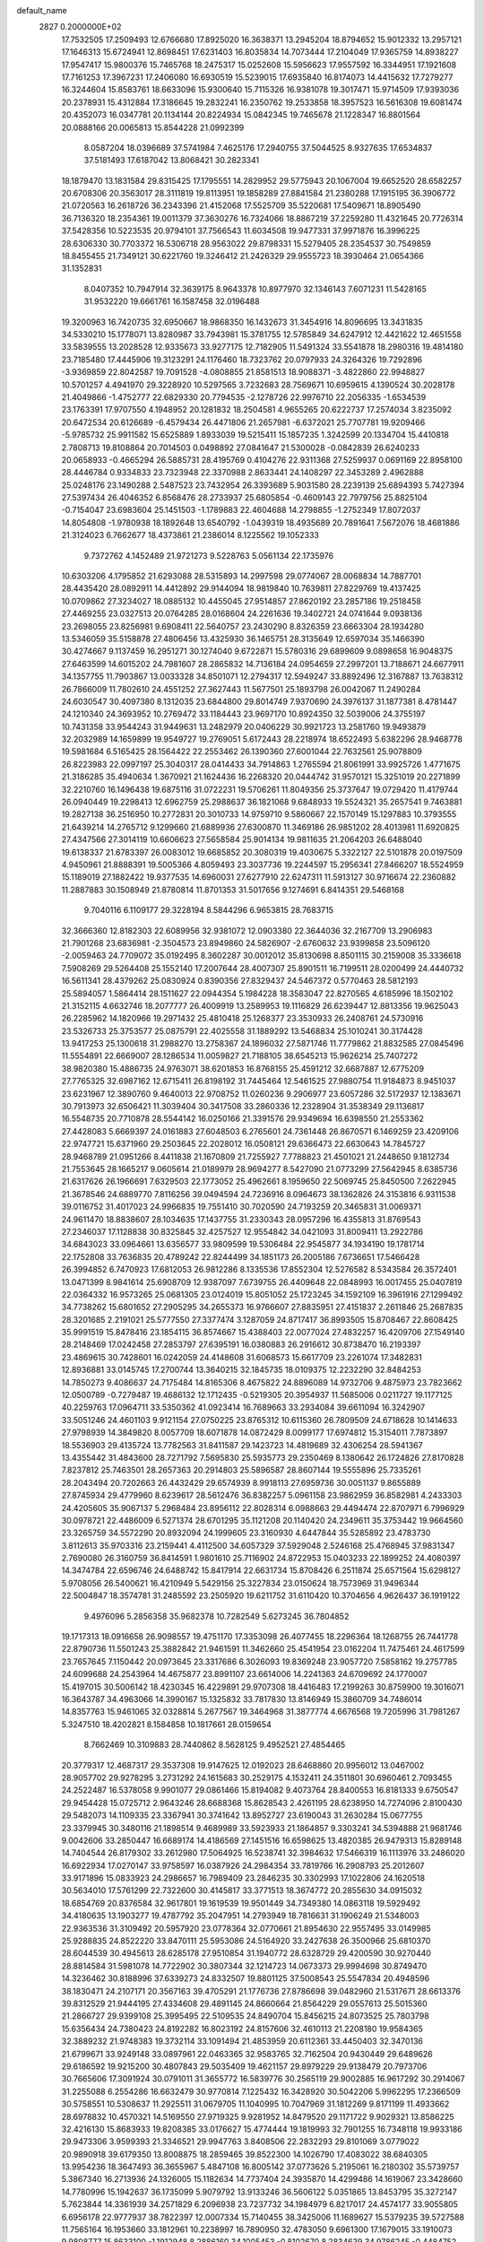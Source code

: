 default_name                                                                    
 2827  0.2000000E+02
  17.7532505  17.2509493  12.6766680  17.8925020  16.3638371  13.2945204
  18.8794652  15.9012332  13.2957121  17.1646313  15.6724941  12.8698451
  17.6231403  16.8035834  14.7073444  17.2104049  17.9365759  14.8938227
  17.9547417  15.9800376  15.7465768  18.2475317  15.0252608  15.5956623
  17.9557592  16.3344951  17.1921608  17.7161253  17.3967231  17.2406080
  16.6930519  15.5239015  17.6935840  16.8174073  14.4415632  17.7279277
  16.3244604  15.8583761  18.6633096  15.9300640  15.7115326  16.9381078
  19.3017471  15.9714509  17.9393036  20.2378931  15.4312884  17.3186645
  19.2832241  16.2350762  19.2533858  18.3957523  16.5616308  19.6081474
  20.4352073  16.0347781  20.1134144  20.8224934  15.0842345  19.7465678
  21.1228347  16.8801564  20.0888166  20.0065813  15.8544228  21.0992399
   8.0587204  18.0396689  37.5741984   7.4625176  17.2940755  37.5044525
   8.9327635  17.6534837  37.5181493  17.6187042  13.8068421  30.2823341
  18.1879470  13.1831584  29.8315425  17.1795551  14.2829952  29.5775943
  20.1067004  19.6652520  28.6582257  20.6708306  20.3563017  28.3111819
  19.8113951  19.1858289  27.8841584  21.2380288  17.1915195  36.3906772
  21.0720563  16.2618726  36.2343396  21.4152068  17.5525709  35.5220681
  17.5409671  18.8905490  36.7136320  18.2354361  19.0011379  37.3630276
  16.7324066  18.8867219  37.2259280  11.4321645  20.7726314  37.5428356
  10.5223535  20.9794101  37.7566543  11.6034508  19.9477331  37.9971876
  16.3996225  28.6306330  30.7703372  16.5306718  28.9563022  29.8798331
  15.5279405  28.2354537  30.7549859  18.8455455  21.7349121  30.6221760
  19.3246412  21.2426329  29.9555723  18.3930464  21.0654366  31.1352831
   8.0407352  10.7947914  32.3639175   8.9643378  10.8977970  32.1346143
   7.6071231  11.5428165  31.9532220  19.6661761  16.1587458  32.0196488
  19.3200963  16.7420735  32.6950667  18.9868350  16.1432673  31.3454916
  14.8096695  13.3431835  34.5330210  15.1778071  13.8280987  33.7943981
  15.3781755  12.5785849  34.6247912  12.4421622  12.4651558  33.5839555
  13.2028528  12.9335673  33.9277175  12.7182905  11.5491324  33.5541878
  18.2980316  19.4814180  23.7185480  17.4445906  19.3123291  24.1176460
  18.7323762  20.0797933  24.3264326  19.7292896  -3.9369859  22.8042587
  19.7091528  -4.0808855  21.8581513  18.9088371  -3.4822860  22.9948827
  10.5701257   4.4941970  29.3228920  10.5297565   3.7232683  28.7569671
  10.6959615   4.1390524  30.2028178  21.4049866  -1.4752777  22.6829330
  20.7794535  -2.1278726  22.9976710  22.2056335  -1.6534539  23.1763391
  17.9707550   4.1948952  20.1281832  18.2504581   4.9655265  20.6222737
  17.2574034   3.8235092  20.6472534  20.6126689  -6.4579434  26.4471806
  21.2657981  -6.6372021  25.7707781  19.9209466  -5.9785732  25.9911582
  15.6525889   1.8933039  19.5215411  15.1857235   1.3242599  20.1334704
  15.4410818   2.7808713  19.8108864  20.7014503   0.0498892  27.0841647
  21.5300028  -0.0842839  26.6240233  20.0658933  -0.4665294  26.5885731
  28.4195769   0.4104276  22.9311368  27.5259937   0.0691169  22.8958100
  28.4446784   0.9334833  23.7323948  22.3370988   2.8633441  24.1408297
  22.3453289   2.4962888  25.0248176  23.1490288   2.5487523  23.7432954
  26.3393689   5.9031580  28.2239139  25.6894393   5.7427394  27.5397434
  26.4046352   6.8568476  28.2733937  25.6805854  -0.4609143  22.7979756
  25.8825104  -0.7154047  23.6983604  25.1451503  -1.1789883  22.4604688
  14.2798855  -1.2752349  17.8072037  14.8054808  -1.9780938  18.1892648
  13.6540792  -1.0439319  18.4935689  20.7891641   7.5672076  18.4681886
  21.3124023   6.7662677  18.4373861  21.2386014   8.1225562  19.1052333
   9.7372762   4.1452489  21.9721273   9.5228763   5.0561134  22.1735976
  10.6303206   4.1795852  21.6293088  28.5315893  14.2997598  29.0774067
  28.0068834  14.7887701  28.4435420  28.0892911  14.4412892  29.9144094
  18.9819840  10.7639811  27.8229769  19.4137425  10.0709862  27.3234027
  18.0885132  10.4455045  27.9514857  27.8620192  23.2857186  19.2518458
  27.4469255  23.0327513  20.0764285  28.0168604  24.2261636  19.3402721
  24.0741644   9.0938136  23.2698055  23.8256981   9.6908411  22.5640757
  23.2430290   8.8326359  23.6663304  28.1934280  13.5346059  35.5158878
  27.4806456  13.4325930  36.1465751  28.3135649  12.6597034  35.1466390
  30.4274667   9.1137459  16.2951271  30.1274040   9.6722871  15.5780316
  29.6899609   9.0898658  16.9048375  27.6463599  14.6015202  24.7981607
  28.2865832  14.7136184  24.0954659  27.2997201  13.7188671  24.6677911
  34.1357755  11.7903867  13.0033328  34.8501071  12.2794317  12.5949247
  33.8892496  12.3167887  13.7638312  26.7866009  11.7802610  24.4551252
  27.3627443  11.5677501  25.1893798  26.0042067  11.2490284  24.6030547
  30.4097380   8.1312035  23.6844800  29.8014749   7.9370690  24.3976137
  31.1877381   8.4781447  24.1210340  24.3693952  10.2769472  33.1184443
  23.9697170  10.8924350  32.5039006  24.3755197  10.7431358  33.9544243
  31.9449631  13.2482979  20.0406229  30.9921723  13.2581760  19.9493879
  32.2032989  14.1659899  19.9549727  19.2769051   5.6172443  28.2218974
  18.6522493   5.6382296  28.9468778  19.5981684   6.5165425  28.1564422
  22.2553462  26.1390360  27.6001044  22.7632561  25.9078809  26.8223983
  22.0997197  25.3040317  28.0414433  34.7914863   1.2765594  21.8061991
  33.9925726   1.4771675  21.3186285  35.4940634   1.3670921  21.1624436
  16.2268320  20.0444742  31.9570121  15.3251019  20.2271899  32.2210760
  16.1496438  19.6875116  31.0722231  19.5706261  11.8049356  25.3737647
  19.0729420  11.4179744  26.0940449  19.2298413  12.6962759  25.2988637
  36.1821068   9.6848933  19.5524321  35.2657541   9.7463881  19.2827138
  36.2516950  10.2772831  20.3010733  14.9759710   9.5860667  22.1570149
  15.1297883  10.3793555  21.6439214  14.2765712   9.1299660  21.6889936
  27.6300870  11.3469186  26.9851202  28.4013981  11.6920825  27.4347566
  27.3014119  10.6606623  27.5658584  25.9014134  19.9811635  21.2064203
  26.6488040  19.6138337  21.6783397  26.0083012  19.6685852  20.3080319
  19.4030675   5.3322127  22.5101878  20.0197509   4.9450961  21.8888391
  19.5005366   4.8059493  23.3037736  19.2244597  15.2956341  27.8466207
  18.5524959  15.1189019  27.1882422  19.9377535  14.6960031  27.6277910
  22.6247311  11.5913127  30.9716674  22.2360882  11.2887883  30.1508949
  21.8780814  11.8701353  31.5017656   9.1274691   6.8414351  29.5468168
   9.7040116   6.1109177  29.3228194   8.5844296   6.9653815  28.7683715
  32.3666360  12.8182303  22.6089956  32.9381072  12.0903380  22.3644036
  32.2167709  13.2906983  21.7901268  23.6836981  -2.3504573  23.8949860
  24.5826907  -2.6760632  23.9399858  23.5096120  -2.0059463  24.7709072
  35.0192495   8.3602287  30.0012012  35.8130698   8.8501115  30.2159008
  35.3336618   7.5908269  29.5264408  25.1552140  17.2007644  28.4007307
  25.8901511  16.7199511  28.0200499  24.4440732  16.5611341  28.4379262
  25.0830924   0.8390356  27.8329437  24.5467372   0.5770463  28.5812193
  25.5894057   1.5864414  28.1511627  22.0944354   5.1984228  18.3583047
  22.8270565   4.6185996  18.1502102  21.3152115   4.6632746  18.2077777
  26.4009919  13.2589953  19.1116829  26.6239447  12.8813356  19.9625043
  26.2285962  14.1820966  19.2971432  25.4810418  25.1268377  23.3530933
  26.2408761  24.5730916  23.5326733  25.3753577  25.0875791  22.4025558
  31.1889292  13.5468834  25.1010241  30.3174428  13.9417253  25.1300618
  31.2988270  13.2758367  24.1896032  27.5871746  11.7779862  21.8832585
  27.0845496  11.5554891  22.6669007  28.1286534  11.0059827  21.7188105
  38.6545213  15.9626214  25.7407272  38.9820380  15.4886735  24.9763071
  38.6201853  16.8768155  25.4591212  32.6687887  12.6775209  27.7765325
  32.6987162  12.6715411  26.8198192  31.7445464  12.5461525  27.9880754
  11.9184873   8.9451037  23.6231967  12.3890760   9.4640013  22.9708752
  11.0260236   9.2906977  23.6057286  32.5172937  12.1383671  30.7913973
  32.6506421  11.3039404  30.3417508  33.2860336  12.2328904  31.3538349
  29.1136817  16.5548735  20.7710878  28.5544142  16.0250166  21.3391576
  29.9349694  16.6398550  21.2553362  27.4428083   5.6669397  24.0161883
  27.6048503   6.2765601  24.7361448  26.8670571   6.1469259  23.4209106
  22.9747721  15.6371960  29.2503645  22.2028012  16.0508121  29.6366473
  22.6630643  14.7845727  28.9468789  21.0951266   8.4411838  21.1670809
  21.7255927   7.7788823  21.4501021  21.2448650   9.1812734  21.7553645
  28.1665217   9.0605614  21.0189979  28.9694277   8.5427090  21.0773299
  27.5642945   8.6385736  21.6317626  26.1966691   7.6329503  22.1773052
  25.4962661   8.1959650  22.5069745  25.8450500   7.2622945  21.3678546
  24.6889770   7.8116256  39.0494594  24.7236916   8.0964673  38.1362826
  24.3153816   6.9311538  39.0116752  31.4017023  24.9966835  19.7551410
  30.7020590  24.7193259  20.3465831  31.0069371  24.9611470  18.8838607
  28.1034635  17.1437755  31.2330343  28.0957296  16.4355813  31.8769543
  27.2346037  17.1128838  30.8325845  32.4257527  12.9554842  34.0421093
  31.8009411  13.2922786  34.6843023  33.0964661  13.6356577  33.9809599
  19.5306484  22.9545877  34.1934190  19.1781714  22.1752808  33.7636835
  20.4789242  22.8244499  34.1851173  26.2005186   7.6736651  17.5466428
  26.3994852   6.7470923  17.6812053  26.9812286   8.1335536  17.8552304
  12.5276582   8.5343584  26.3572401  13.0471399   8.9841614  25.6908709
  12.9387097   7.6739755  26.4409648  22.0848993  16.0017455  25.0407819
  22.0364332  16.9573265  25.0681305  23.0124019  15.8051052  25.1723245
  34.1592109  16.3961916  27.1299492  34.7738262  15.6801652  27.2905295
  34.2655373  16.9766607  27.8835951  27.4151837   2.2611846  25.2687835
  28.3201685   2.2191021  25.5777550  27.3377474   3.1287059  24.8717417
  36.8993505  15.8708467  22.8608425  35.9991519  15.8478416  23.1854115
  36.8574667  15.4388403  22.0077024  27.4832257  16.4209706  27.1549140
  28.2148469  17.0242458  27.2853797  27.6395191  16.0380883  26.2916612
  30.8738470  16.2193397  23.4869615  30.7428601  16.0242059  24.4148608
  31.6068573  15.6617709  23.2261074  17.3482831  12.8936881  33.0145745
  17.2700744  13.3640215  32.1845735  18.0109375  12.2232290  32.8484253
  14.7850273   9.4086637  24.7175484  14.8165306   8.4675822  24.8896089
  14.9732706   9.4875973  23.7823662  12.0500789  -0.7279487  19.4686132
  12.1712435  -0.5219305  20.3954937  11.5685006   0.0211727  19.1177125
  40.2259763  17.0964711  33.5350362  41.0923414  16.7689663  33.2934084
  39.6611094  16.3242907  33.5051246  24.4601103   9.9121154  27.0750225
  23.8765312  10.6115360  26.7809509  24.6718628  10.1414633  27.9798939
  14.3849820   8.0057709  18.6071878  14.0872429   8.0099177  17.6974812
  15.3154011   7.7873897  18.5536903  29.4135724  13.7782563  31.8411587
  29.1423723  14.4819689  32.4306254  28.5941367  13.4355442  31.4843600
  28.7271792   7.5695830  25.5935773  29.2350469   8.1380642  26.1724826
  27.8170828   7.8237812  25.7463501  28.2657363  20.2914803  25.5896587
  28.8607144  19.5555896  25.7335261  28.2043494  20.7202663  26.4432429
  29.6574939   8.9918113  27.6959736  30.0051137   9.8655889  27.8745934
  29.4779960   8.6239617  28.5612476  36.8382257   5.0961158  23.9862959
  36.8582981   4.2433303  24.4205605  35.9067137   5.2968484  23.8956112
  22.8028314   6.0988663  29.4494474  22.8707971   6.7996929  30.0978721
  22.4486009   6.5271374  28.6701295  35.1121208  20.1140420  24.2349611
  35.3753442  19.9664560  23.3265759  34.5572290  20.8932094  24.1999605
  23.3160930   4.6447844  35.5285892  23.4783730   3.8112613  35.9703316
  23.2159441   4.4112500  34.6057329  37.5929048   2.5246168  25.4768945
  37.9831347   2.7690080  26.3160759  36.8414591   1.9801610  25.7116902
  24.8722953  15.0403233  22.1899252  24.4080397  14.3474784  22.6596746
  24.6488742  15.8417914  22.6631734  15.8708426   6.2511874  25.6571564
  15.6298127   5.9708056  26.5400621  16.4210949   5.5429156  25.3227834
  23.0150624  18.7573969  31.9496344  22.5004847  18.3574781  31.2485592
  23.2505920  19.6211752  31.6110420  10.3704656   4.9626437  36.1919122
   9.4976096   5.2856358  35.9682378  10.7282549   5.6273245  36.7804852
  19.1717313  18.0916658  26.9098557  19.4751170  17.3353098  26.4077455
  18.2296364  18.1268755  26.7441778  22.8790736  11.5501243  25.3882842
  21.9461591  11.3462660  25.4541954  23.0162204  11.7475461  24.4617599
  23.7657645   7.1150442  20.0973645  23.3317686   6.3026093  19.8369248
  23.9057720   7.5858162  19.2757785  24.6099688  24.2543964  14.4675877
  23.8991107  23.6614006  14.2241363  24.6709692  24.1770007  15.4197015
  30.5006142  18.4230345  16.4229891  29.9707308  18.4416483  17.2199263
  30.8759900  19.3016071  16.3643787  34.4963066  14.3990167  15.1325832
  33.7817830  13.8146949  15.3860709  34.7486014  14.8357763  15.9461065
  32.0328814   5.2677567  19.3464968  31.3877774   4.6676568  19.7205996
  31.7981267   5.3247510  18.4202821   8.1584858  10.1817661  28.0159654
   8.7662469  10.3109883  28.7440862   8.5628125   9.4952521  27.4854465
  20.3779317  12.4687317  29.3537308  19.9147625  12.0192023  28.6468860
  20.9956012  13.0467002  28.9057702  29.9278295   3.2731292  24.1615683
  30.2529175   4.1532411  24.3511801  30.6960461   2.7093455  24.2522487
  16.5378058   9.9901077  29.0861466  15.8194082   9.4073764  28.8400553
  16.8181333   9.6750547  29.9454428  15.0725712   2.9643246  28.6688368
  15.8628543   2.4261195  28.6238950  14.7274096   2.8100430  29.5482073
  14.1109335  23.3367941  30.3741642  13.8952727  23.6190043  31.2630284
  15.0677755  23.3379945  30.3480116  21.1898514   9.4689989  33.5923933
  21.1864857   9.3303241  34.5394888  21.9681746   9.0042606  33.2850447
  16.6689174  14.4186569  27.1451516  16.6598625  13.4820385  26.9479313
  15.8289148  14.7404544  26.8179302  33.2612980  17.5064925  16.5238741
  32.3984632  17.5466319  16.1113976  33.2486020  16.6922934  17.0270147
  33.9758597  16.0387926  24.2984354  33.7819766  16.2908793  25.2012607
  33.9171896  15.0833923  24.2986657  16.7989409  23.2846235  30.3302993
  17.1022806  24.1620518  30.5634010  17.5761299  22.7322600  30.4145817
  33.3771513  18.3674772  20.2855630  34.0915032  18.6854769  20.8376584
  32.9617801  19.1619539  19.9501449  34.7349380  14.0863118  19.5929492
  34.4180635  13.1903277  19.4787792  35.2047951  14.2793949  18.7816631
  31.1906249  21.5348003  22.9363536  31.3109492  20.5957920  23.0778364
  32.0770661  21.8954630  22.9557495  33.0149985  25.9288835  24.8522220
  33.8470111  25.5953086  24.5164920  33.2427638  26.3500966  25.6810370
  28.6044539  30.4945613  28.6285178  27.9510854  31.1940772  28.6328729
  29.4200590  30.9270440  28.8814584  31.5981078  14.7722902  30.3807344
  32.1214723  14.0673373  29.9994698  30.8749470  14.3236462  30.8188996
  37.6339273  24.8332507  19.8801125  37.5008543  25.5547834  20.4948596
  38.1830471  24.2107171  20.3567163  39.4705291  21.1776736  27.8786698
  39.0482960  21.5317671  28.6613376  39.8312529  21.9444195  27.4334608
  29.4891145  24.8660664  21.8564229  29.0557613  25.5015360  21.2866727
  29.9399108  25.3995495  22.5109535  24.8490704  15.8456215  24.8073525
  25.7803798  15.6356434  24.7380423  24.8192282  16.8023192  24.8157606
  32.4610113  21.2208180  19.9584365  32.3889232  21.9748383  19.3732114
  33.1091494  21.4853959  20.6112361  33.4450403  32.3470136  21.6799671
  33.9249148  33.0897961  22.0463365  32.9583765  32.7162504  20.9430449
  29.6489626  29.6186592  19.9215200  30.4807843  29.5035409  19.4621157
  29.8979229  29.9138479  20.7973706  30.7665606  17.3091924  30.0791011
  31.3655772  16.5839776  30.2565119  29.9002885  16.9617292  30.2914067
  31.2255088   6.2554286  16.6632479  30.9770814   7.1225432  16.3428920
  30.5042206   5.9962295  17.2366509  30.5758551  10.5308637  11.2925511
  31.0679705  11.1040995  10.7047969  31.1812269   9.8171199  11.4933662
  28.6978832  10.4570321  14.5169550  27.9719325   9.9281952  14.8479520
  29.1171722   9.9029321  13.8586225  32.4216130  15.8683933  19.8208385
  33.0176627  15.4774444  19.1819993  32.7901255  16.7348118  19.9933186
  29.9473306   3.9599393  21.3346521  29.9947763   3.8408506  22.2832293
  29.8101069   3.0779022  20.9890918  39.6179350  13.8008875  18.2859465
  39.8522300  14.1026790  17.4083022  38.6840305  13.9954236  18.3647493
  36.3655967   5.4847108  16.8005142  37.0773626   5.2195061  16.2180302
  35.5739757   5.3867340  16.2713936  24.1326005  15.1182634  14.7737404
  24.3935870  14.4299486  14.1619067  23.3428660  14.7780996  15.1942637
  36.1735099   5.9079792  13.9133246  36.5606122   5.0351865  13.8453795
  35.3272147   5.7623844  14.3361939  34.2571829   6.2096938  23.7237732
  34.1984979   6.8217017  24.4574177  33.9055805   6.6956178  22.9777937
  38.7822397  12.0007334  15.7140455  38.3425006  11.1689627  15.5379235
  39.5727588  11.7565164  16.1953660  33.1812961  10.2238997  16.7890950
  32.4783050   9.6961300  17.1679015  33.1910073   9.9808777  15.8633100
  -1.1912948   8.2886160  34.1005453  -0.8102670   8.2834639  34.9786245
  -0.4484752   8.4471973  33.5180483  14.1339280   8.1904164  29.3845557
  14.2847563   7.2830268  29.1197411  14.1675061   8.1695443  30.3409389
  -0.5940848   8.2443890  25.4036809  -0.3916758   7.8644313  26.2586046
   0.1783968   8.7652482  25.1841134   2.4215384   6.8119060  32.7642258
   2.7058575   6.7470979  33.6759245   2.1346610   7.7198902  32.6667690
   1.2117741  13.1925008  24.9043134   1.9914766  12.7833505  24.5289579
   0.5308479  13.0603646  24.2446837  -0.1747844  19.0803381  26.5744782
   0.0897691  19.7234924  25.9167580   0.5789844  18.4958457  26.6546855
   9.7985806   8.2787921  26.8632460   9.3776301   7.5663748  26.3821076
  10.7280276   8.0499785  26.8653664   6.4353553  12.7380103  20.7551593
   6.6561793  11.8301015  20.9629339   6.5753386  12.8084735  19.8108758
   6.6696580  16.6786428  28.6689581   6.0067783  17.1199053  29.2000982
   7.3173522  17.3579812  28.4812791  11.8395769  16.3100674  22.3097687
  11.2654373  16.7775273  21.7030753  12.6680237  16.2247613  21.8379313
  10.0426193  17.5123812  20.7951880   9.3914356  16.9349203  20.3967780
  10.1031813  18.2553692  20.1947440   8.0803002  15.5498180  19.2578652
   7.4975000  14.8251898  19.4847784   7.5945655  16.0519686  18.6035423
  12.3317126  30.4245197  26.1589537  12.8566289  29.8093207  26.6710327
  12.8045528  31.2542787  26.2234061  15.0719868  31.6193116  32.1957977
  14.5214722  32.3826196  32.3705153  14.9202792  31.0388292  32.9416240
   7.1218566  27.4139435  20.3713995   7.1938680  28.2398205  19.8928878
   7.7636114  26.8389038  19.9546119   6.5717407  29.3453589  23.0846216
   6.7730860  30.2595606  22.8848036   5.6157570  29.3129363  23.1203389
   0.6924718  23.0356470  21.5221270   1.6166375  22.8790325  21.7160898
   0.4423286  23.7496566  22.1085146  15.9356040  22.5902871  27.6210677
  15.4724092  23.4260115  27.6780512  15.9657413  22.2711668  28.5230022
   9.2282571  32.4618319  22.7450844   9.7568116  32.8444214  23.4454323
   9.5569804  31.5670308  22.6584598  10.9655656  24.8842227  28.7668324
  11.2586212  23.9898262  28.9412030  10.5894505  24.8458740  27.8874584
   2.5699172  23.7315363  18.1386112   3.1418200  24.2543022  18.7006387
   2.9440920  23.8254471  17.2625942   5.4160051  25.5787961  24.2624293
   5.4502062  25.9952848  25.1235909   6.0767460  24.8874931  24.3043043
  10.4637512  18.3879051  26.1918979  10.8736923  17.7731933  25.5833673
  11.0586051  18.4156897  26.9413034  -0.5462701  23.0686220  17.6488622
   0.2875789  22.6745801  17.9051017  -0.3295120  23.6204504  16.8973749
   8.0418251  19.1521490  28.6886050   7.5106457  19.8471207  28.2998960
   8.4053085  19.5441751  29.4825994  10.7829460  25.7588472  23.8488005
  10.0292726  26.3448794  23.7797019  10.8517091  25.3541171  22.9841058
   9.1868643  20.6063954  30.9456990  10.1356321  20.4798506  30.9380857
   8.9648225  20.6975874  31.8723129  16.3071998  21.4856430  23.4347366
  16.7493321  22.2861197  23.7175582  16.7231099  21.2638656  22.6016307
  21.0719920  33.6253066  31.1168718  21.0790065  34.2031085  31.8799757
  20.5650923  32.8635268  31.3978988   7.2585535  26.9309347  26.7552153
   6.3134907  26.8726025  26.6149103   7.3641481  26.8672666  27.7044402
  11.8130722  19.6586062  30.8097492  12.5117778  19.5875347  31.4601269
  12.0650961  19.0452340  30.1194664   6.6995563  30.0257605  28.2282001
   7.4786448  29.6987800  27.7783815   6.8532566  29.8235364  29.1510834
   6.3451051  20.1709502  23.1375698   6.7237015  20.0153931  22.2722961
   6.4572828  19.3408724  23.6008396  14.8665181  25.6487538  29.1185371
  14.4674017  24.8971914  29.5568200  14.1575177  26.2876596  29.0453956
   3.0309550  34.7705830  23.2894811   3.0033372  35.6226243  23.7247911
   2.3532965  34.2557211  23.7275770   1.0202749  18.8245475  14.0252651
   1.8454730  18.4403216  14.3213232   0.3553334  18.1802520  14.2680984
  -0.0381784  27.3055538  27.2694805  -0.6480752  28.0007289  27.5164408
  -0.0753630  26.6846740  27.9970500   2.7587972  22.7108859  30.0187123
   3.6274548  22.3841202  30.2529987   2.3031897  21.9472751  29.6643788
   5.2291955  14.6307242  32.8305932   5.8370755  13.9597442  32.5199493
   4.5376976  14.6521977  32.1690787  13.5057155  24.7941236  20.7377555
  13.9717202  24.8668129  21.5706947  13.1267208  23.9152534  20.7512464
  13.1831076  19.7940782  26.6100450  14.0948258  19.8523787  26.3243831
  12.6727017  19.9587616  25.8172039   4.4973387  31.3731798  24.6883789
   5.0837810  31.9049584  24.1503001   4.6568854  31.6719809  25.5836412
  17.3799536  25.6599284  22.5045696  17.7866550  26.2036243  23.1792698
  17.5408898  24.7611959  22.7919914   3.8800422  14.3424740  30.6411779
   3.5317932  15.1855663  30.3510919   4.6976742  14.2406529  30.1540000
   7.6057489  23.2140512  24.6026445   7.6825519  23.3107638  23.6534450
   8.4096735  22.7646922  24.8634388   3.5103568  17.9961473  24.6374746
   3.7284255  17.5021726  23.8471159   2.5799679  18.2003969  24.5431856
   7.3732328  13.2891774  31.4099525   8.3271118  13.3615542  31.4432426
   7.1642281  13.3057042  30.4759954   8.5577709  26.5518499  15.8386858
   8.5656874  26.7869506  14.9108405   7.8580492  27.0856664  16.2150652
   7.7628480  23.2669093  21.8958787   7.0481073  22.9056866  21.3715737
   8.3495930  23.6696972  21.2557817   8.0518193  22.9549302  30.3220021
   8.3165906  22.8857465  29.4047554   8.4932758  22.2239815  30.7545089
   3.3824514  23.8820232  15.3266928   3.7106890  24.3306786  14.5474622
   3.1815691  22.9957582  15.0260063   4.6626918  26.6228093  26.6613077
   4.2308681  25.8239422  26.9639155   3.9469465  27.1828819  26.3608761
   5.2907780  22.1108194  30.5210764   5.9847586  22.7063442  30.2382812
   5.6959700  21.5789181  31.2060087  11.9792245  25.6614570  31.5132929
  11.1052105  25.5951307  31.8979124  11.8518767  25.4428391  30.5901350
  12.5357181  14.1424701  31.3530796  12.2716904  13.5836893  32.0840277
  13.3610257  14.5350479  31.6376529   4.7372617  29.9844213  32.8287587
   3.8447337  29.6586321  32.7126252   4.8548187  30.0277974  33.7777216
  10.3638540  31.4262691  19.9309413  10.3402932  30.9676451  20.7707870
   9.5908131  31.9905894  19.9444399   1.3033317  19.6501859  17.6719369
   0.8902067  20.5109982  17.7394784   0.6092836  19.0761973  17.3477978
  14.4809401  24.5145847  23.3802082  14.1322670  24.4567406  24.2697659
  15.3976038  24.7637601  23.4979843  17.2875613  32.3749876  30.3031183
  16.5412125  32.2242399  30.8831790  17.3168967  31.5986966  29.7438834
   9.9513422  26.9574170  19.6390724  10.7435564  27.2236383  20.1057145
  10.1124617  27.2102085  18.7300240   9.0657852  17.8135536  17.3463687
   8.2006644  17.5251095  17.6372258   9.1066358  18.7369042  17.5953402
   1.7616338  20.5398791  28.8314056   2.4499309  20.5609515  28.1665485
   1.7427404  19.6299308  29.1278325  18.8618746  26.2909846  25.7022776
  18.5782276  26.9240182  26.3618567  19.8020652  26.4455311  25.6106866
   8.1494532  29.6329575  25.6604638   8.0681819  28.7730439  26.0729871
   7.6663613  29.5507678  24.8382115   8.7199279  22.5594055  27.5768638
   9.2317654  22.1944570  26.8550142   8.8379486  23.5061463  27.4995022
  20.0545732  31.0188034  31.9730038  20.3125679  30.2473844  32.4775663
  19.0985808  31.0272258  32.0203270  13.3989526  27.9881650  26.9758337
  12.7645222  28.1407519  27.6761531  13.0120884  27.2876426  26.4506326
   4.2364092  17.6088389  29.8790793   4.6857189  18.0486834  30.6008059
   4.5839680  18.0260321  29.0907998   9.1913816  24.8676002  32.3128333
   8.3685672  25.3326550  32.4642676   9.0803698  24.4575211  31.4550785
   5.1772213  22.1299293  24.5119664   5.9484305  22.6957040  24.5489441
   5.4789312  21.3431266  24.0579350  10.2369799  30.8628194  29.5990791
  10.3199885  30.9252474  28.6475308  11.1088458  31.0783075  29.9302083
   8.6457754  14.9839281  25.8015158   7.9214612  15.3247260  25.2766752
   8.6336273  15.5133586  26.5988787   7.2772150  17.1417159  22.8892198
   7.1355277  16.2046103  23.0233452   7.3967607  17.4944917  23.7709737
   3.1907839  21.4430883  26.3731935   4.0124234  21.7156362  25.9647109
   2.7805967  20.8690146  25.7263414   4.3535080  18.9666330  27.4430811
   4.1735217  18.8721674  26.5077133   4.7263286  19.8441613  27.5278197
   5.4362832  22.0415095  21.0101227   5.1592768  21.9025506  21.9157660
   4.6185064  22.1201603  20.5189130  12.3539859  10.4251260  28.0942949
  12.4760080   9.8406612  28.8424549  12.2742938   9.8382086  27.3423581
  11.9114536  22.4070407  29.1746877  12.7439455  22.6901206  29.5529136
  11.7842997  21.5203362  29.5120581  21.0073123  33.2599651  20.2421424
  20.2012162  33.3799842  19.7401101  20.7202404  32.8645138  21.0652098
  16.5654914  28.5276175  25.1302641  16.7099212  28.2055007  26.0199902
  15.9482521  29.2516978  25.2349317   2.5806990  29.7215249  24.2369848
   1.8198718  30.2994719  24.2948740   3.3132723  30.2590755  24.5379955
  18.9685725  23.9003827  20.7079026  18.5319901  23.0670438  20.8844638
  18.3307824  24.4020576  20.2001842   1.0142451  27.0209915  21.4980459
   1.1690402  26.5382172  20.6861350   1.8295253  26.9283216  21.9909579
  10.8987017  15.9039905  34.6054769  10.6407263  15.7872263  33.6911210
  10.0967180  15.7439685  35.1029173  15.0915312  26.6010818  34.2103054
  15.7270604  26.2833145  34.8516777  14.4495347  27.0857446  34.7291255
   6.6020039  23.9022196  37.6112521   5.8795023  23.4385095  38.0345679
   6.8659873  24.5664856  38.2478801  11.5175421  37.9604840  22.7897571
  12.2273841  38.2631907  22.2234314  11.3624830  37.0562025  22.5168771
  10.2358097  17.1128823  29.5878038   9.9113593  18.0121985  29.6346453
  11.1403716  17.1999593  29.2871093  12.6737805  22.3706114  20.0508269
  12.7625384  21.5472303  20.5308242  13.3474508  22.3261069  19.3722847
  15.2825476  22.3340458  34.8138404  14.4900034  21.9480405  35.1868090
  14.9796892  22.7924645  34.0300285   7.6600123  18.1480638  25.5400620
   8.6112684  18.1252052  25.6440865   7.3609663  18.7664689  26.2066792
  15.9839314  27.6913686  27.7822487  15.1986083  27.9838433  27.3196928
  15.7193940  26.8785775  28.2130879  10.8318769  20.1039057  14.8734916
  11.6178064  20.2237128  14.3403940  11.1510460  19.7106060  15.6856974
   6.6114291  21.7040159  17.9688019   6.4387185  22.5776682  17.6178967
   5.8661514  21.5244974  18.5420088   8.7546325   6.9700188  32.2757730
   9.6457788   6.7979182  32.5798642   8.8130956   6.9191170  31.3217170
   3.2927915  18.0093545  17.4930699   3.3249624  18.0743043  16.5386180
   2.4891828  18.4684145  17.7374234  11.0340483  19.5076945  18.9665679
  11.5867000  19.7607701  18.2271352  10.3827292  20.2063537  19.0289422
   6.0665668  14.4339178  23.1125210   6.3857860  13.8850173  22.3962534
   5.2677551  14.8345591  22.7695658   8.6729312  22.1271118  36.3047496
   8.5397895  21.5024157  37.0176731   7.9065583  22.6994324  36.3415413
  21.8418969  23.4511347  28.5396007  22.5803404  22.8427323  28.5675204
  21.5878574  23.5616663  29.4558313  18.0195677  17.0524214  29.4986739
  18.5950866  16.4582055  29.0170959  18.2624334  17.9248117  29.1885399
  12.6511803  30.0514194  19.6768528  11.8868507  30.6090965  19.8218645
  12.4954927  29.6491336  18.8223592   7.1638009  23.9300489  16.2727371
   7.8352111  23.2515288  16.2016695   7.6517626  24.7532067  16.2495749
  12.6594578  20.2707268  24.0068720  11.9221587  20.0350327  23.4437821
  13.4188852  20.2595668  23.4243110  21.8074265  18.6065995  25.1342893
  21.2102335  18.9070588  25.8193562  21.4475812  18.9715765  24.3258742
   6.5275992  32.2678003  22.9117366   7.4529427  32.4559142  23.0685311
   6.1723470  33.0860011  22.5644971  16.4998959  30.3092285  19.1974105
  15.8983247  29.7900873  19.7311112  16.2424561  30.1212781  18.2948413
   3.8758651  21.3456135  18.8820887   3.3729786  22.1443316  18.7227577
   3.3952404  20.6626572  18.4143255   7.5451360  11.3979646  25.4539062
   7.6132066  10.7641932  26.1680014   7.6247246  12.2504575  25.8818705
  17.2108222  30.2645518  28.5743275  16.8029714  29.5191993  28.1334883
  17.8639121  30.5832505  27.9513214  13.2269388  33.4988442  22.5127235
  12.8124278  33.6231016  21.6589246  13.8294442  32.7666054  22.3821652
  20.7929874  23.6990988  31.1763354  20.0471539  23.1033162  31.2470982
  20.3998660  24.5706802  31.1312441  21.1334635  32.8710800  25.0281745
  21.4756657  33.3524554  25.7814390  21.8576414  32.3080861  24.7546126
  14.9965622  28.5447104  20.5257733  14.8718810  28.2713031  21.4345829
  14.1092251  28.6244767  20.1757702  18.3734262  36.3212615  28.1748309
  18.3740478  35.5797670  28.7801551  17.6118824  36.8405397  28.4329647
  21.7698252  27.7390308  34.4705638  21.8744861  26.9287315  33.9718725
  20.8672107  28.0092645  34.3017660  18.6590758  28.3827197  19.8207161
  18.7868406  29.2879619  19.5370886  18.2732163  28.4573816  20.6935104
  14.8387976  27.5103614  22.8952688  15.5753160  27.4510475  23.5037542
  14.9119905  26.7247597  22.3533236  18.0356438  28.9690473  22.3151586
  18.4152384  29.0723279  23.1877827  17.1720828  29.3768628  22.3798176
  22.0896427  33.7328751  27.2955931  22.4097863  33.6713096  28.1955651
  21.7436806  34.6225535  27.2247802  20.8496334  36.0331381  26.9674280
  20.0433041  36.0976940  27.4791871  20.6162771  36.3831360  26.1076151
  13.2007206  36.8319125  26.1732454  12.6968046  36.0644750  26.4440592
  13.5748202  36.5864078  25.3270724  25.5267190  28.3083836  23.2326647
  24.6231232  28.6174919  23.1678689  26.0550426  29.0484165  22.9335704
  11.8831924  -0.5925513  13.1697244  11.7246052  -1.2001892  13.8921219
  11.8925468   0.2716002  13.5812901   4.5318488  -0.7521409  16.2250019
   5.0257373  -0.8697385  15.4135360   5.1426462  -0.3109447  16.8153444
   8.6157188   0.3439532  25.7950920   7.7006586   0.0669485  25.7485617
   8.7250053   0.9356273  25.0506391   6.5716557  -1.2788084   8.9234977
   6.9797132  -1.1448414   8.0680599   6.7544229  -2.1942080   9.1353270
  -3.8997821  10.7923492   5.7157797  -3.9820978  11.5938042   5.1989375
  -4.7904136  10.4446993   5.7621146   2.5342008   6.4402484  28.4970146
   3.0697166   6.7479733  27.7657417   3.0773467   5.7826849  28.9315654
   9.9898326  -2.5153599  19.0387594  10.7004513  -1.8932490  19.1944219
  10.0390605  -3.1244599  19.7755128   8.7204677  -0.2187451  12.0128310
   7.9052003   0.2736452  11.9173181   9.1188849   0.1300013  12.8102465
   7.7234534  11.3052626  16.7990917   8.0904870  10.5040614  17.1727157
   8.3350688  11.9935591  17.0606377   9.1440244  -1.5024020  16.1577721
   8.9142956  -0.6668113  16.5642751  10.0702615  -1.6237051  16.3665835
   0.9668163   2.6668403   7.2301760   0.1423679   3.1169793   7.0460797
   0.7556666   1.7369053   7.1472989   6.8671978   7.0344796  20.7672020
   6.5416664   7.6330706  20.0949298   7.4969562   7.5545568  21.2663571
  12.4240123   3.3118216  21.2344845  12.8691900   3.2287693  22.0777822
  13.0535058   3.7668961  20.6751303   3.8330758  12.4892182  12.8690740
   4.6850414  12.9024803  13.0090775   3.9462973  11.5934119  13.1867904
  14.0337313  -2.8626006  12.8012213  13.6667934  -3.7439012  12.7312381
  13.2711549  -2.2841493  12.7910666  13.4429159   5.9775218  24.7299866
  14.2667530   6.1503184  25.1856900  12.8636239   5.6275427  25.4068671
  10.1925358   1.1803392  19.3059663  10.3107254   2.1216106  19.1784077
   9.4106061   0.9660050  18.7971652  11.8461399   7.0512417  10.2247745
  12.1099223   7.6512358   9.5271659  12.1190357   7.4875552  11.0318620
   7.8361666   4.5193060  19.5740556   8.4775412   4.2653539  20.2376660
   7.3461961   5.2363614  19.9765383   5.0444790   1.0968669   7.0184665
   5.4456736   0.5286089   7.6760055   5.7846253   1.4606105   6.5325591
   0.9922153  -2.1885721  19.4150133   0.8512154  -1.2938186  19.1055509
   1.7567486  -2.4933462  18.9263073  11.9062639   6.1333344  19.4257020
  12.0732775   6.5898971  20.2502557  12.5885658   6.4503480  18.8339263
   7.3740922   6.2832738  27.5140801   6.7555345   6.9324462  27.8490331
   6.9265283   5.8902833  26.7647626  24.3052965   1.2839478  17.0398553
  25.0310944   1.2836513  16.4157967  24.0656127   0.3615305  17.1289051
   5.1832181   7.1150635  13.0295630   4.3830911   6.6098497  13.1737424
   5.1402944   7.3741462  12.1090927   3.6526557  14.5891052   7.5656110
   4.4978442  14.1537895   7.6769150   3.5277819  15.0808456   8.3772943
  10.7515866  13.1841791  24.6184865  11.1444545  13.0202018  25.4758068
   9.8130752  13.2519134  24.7941003   5.2349030   8.4911926  15.7422354
   4.7608233   8.1667066  16.5078653   5.3293471   7.7248701  15.1764953
   8.2938099   6.8786225  24.6512629   8.7322291   6.1021533  24.9992801
   7.3604185   6.6787375  24.7223845   9.1669764   4.2822072  25.5289464
   9.3002548   3.7459052  26.3105146   9.1406827   3.6528361  24.8082297
   9.7695304  -1.1662646   9.6300779   9.4793713  -2.0363799   9.3563283
   9.3989080  -1.0546160  10.5055238  14.3363090   0.9735738   8.9705575
  13.5941290   0.4477735   9.2687768  15.1062856   0.4546162   9.2030461
   7.7674772   1.8222156   7.1740303   8.5583170   2.2925395   6.9102127
   7.6197428   2.0916733   8.0805615  16.3439179   2.7219171  12.4248078
  17.1353777   3.2572439  12.3678128  15.6258096   3.3547871  12.4195289
  12.3261516  -2.1768526  15.6262146  12.0423540  -3.0765552  15.7881588
  12.7211312  -1.8979305  16.4523051  14.5585847   7.1074175   4.3116744
  15.0387337   6.2811772   4.3665907  13.9483336   7.0792385   5.0485809
   6.0701054   4.4140964  12.3688658   6.8979453   4.0037210  12.1188559
   6.1708933   5.3312593  12.1141389   2.5360826   4.4309865   5.6918982
   2.0281325   3.9155629   6.3184419   2.1870524   5.3185687   5.7731860
  12.4521470  -0.4955151  10.3309879  11.5112871  -0.6247209  10.2113204
  12.5878254  -0.5829646  11.2744792   7.2196323   3.7769167  16.9283384
   8.1083642   3.9663221  16.6274848   7.2378964   3.9697625  17.8657331
   9.9593081   4.4206773  15.8225448   9.6832346   5.2931913  16.1031417
  10.3408946   4.0264178  16.6068808   1.9809084  -0.7770147  30.1148494
   2.0985111  -1.6811996  29.8235570   1.6157554  -0.8548986  30.9962286
  13.0458088   2.9597487  10.6430551  12.2484428   2.4398958  10.5420979
  13.6939416   2.5122786  10.0990641  16.2801244   0.3414750  17.3000011
  16.4565290   0.8516378  18.0904739  15.5154788  -0.1893171  17.5231799
   3.4358458   2.1127061  19.6622932   3.3319170   2.4240836  18.7631410
   3.2357342   2.8756505  20.2046060   8.5976383   2.2891595  23.5378007
   7.6793657   2.3618139  23.2775535   9.0537258   2.9255130  22.9871009
  14.2584641   4.3966484  12.8162372  13.5333524   4.6975975  13.3638452
  13.8363580   3.9281310  12.0961332  16.6359983   3.4335650  22.2661311
  16.9292902   3.8695796  23.0661955  15.7668179   3.0958532  22.4822516
   7.6681001   0.9982457  17.9544286   7.7656229   1.9226888  17.7261175
   6.9681505   0.9853078  18.6072188   5.6106497   0.4234374  19.5600928
   5.4030930  -0.5032371  19.6802022   4.7915765   0.8793828  19.7536509
   8.2823116  13.1166668  11.8998938   8.3717824  13.2486951  10.9560742
   9.1493793  12.8279385  12.1846067   3.4822338  -1.0976750   9.6906296
   3.0291326  -1.8073850   9.2353901   4.4062065  -1.2274694   9.4769485
   9.1759526   9.3795011  23.9359541   8.8779770   9.9660737  24.6312058
   8.9187822   8.5064940  24.2325243   0.4827105  10.9900131  19.2709747
  -0.2045358  11.5006668  19.6989434   0.2236222  10.9643374  18.3498635
  12.3366129  11.4294691  15.9412440  12.3323877  10.5210407  15.6396287
  11.6471053  11.8544183  15.4311172   3.5705691  12.2565494  18.2799389
   3.0496747  11.5020190  18.5548657   4.1630166  11.9085652  17.6134971
   8.3621883   5.4317208   9.6558813   8.4623022   6.3826578   9.6997885
   8.5545500   5.2124746   8.7442016  18.6299932   4.4813197  11.4601138
  19.0694795   4.7860435  10.6662454  18.1289024   5.2388424  11.7622714
   0.0840594   6.8390847  27.6256944   0.9398430   6.5310271  27.9239673
  -0.3350707   6.0616602  27.2566783   3.8230161   3.3033963  13.8079058
   4.7683228   3.2573052  13.6647181   3.4639235   2.6023599  13.2640011
  16.4943679  -0.2200842   6.3289884  16.6032471  -0.8701814   7.0230711
  15.5502483  -0.1910441   6.1739827   1.0968519   3.7698979  20.0049862
   0.8295471   3.3941212  20.8437781   0.4829640   4.4895473  19.8584322
  17.6185561   3.7871213   5.7437711  17.3185616   3.1586229   5.0870939
  16.8144219   4.1154278   6.1460332   5.8230336  -1.7618357  13.8687198
   4.9961611  -2.1977464  13.6625753   6.1321314  -1.4246000  13.0279092
   9.9191955   9.9608625  13.1478881   9.0424837   9.7385663  13.4612451
  10.0187433  10.8902703  13.3540999  10.5718471   5.0596648  11.5204562
   9.7162817   5.0416729  11.0916020  11.0697417   5.7168270  11.0341737
   1.7605248   6.9732984  11.4994927   2.2101810   6.6278627  12.2706706
   1.6676823   6.2184808  10.9182333   8.4036120  20.1040340  19.8058947
   8.0523375  20.8031930  19.2545193   7.6294242  19.6640419  20.1569959
  10.1217867  14.9536639  31.5931010  11.0350199  14.8462017  31.3272273
   9.7891854  15.6528876  31.0303449   9.9171255   8.6517356  21.1463731
  10.8014497   8.9009735  20.8778903  10.0492660   7.9516091  21.7855863
   2.2392650   8.8962308  24.2603657   2.7743349   8.6145082  23.5183655
   2.8726654   9.1029895  24.9475968   6.1917881   1.7718953  14.9699436
   7.0097379   1.2986691  14.8174744   6.2431538   2.0505638  15.8842397
   8.1757562   7.6927805  15.7471050   7.2532457   7.5077528  15.9230905
   8.6279742   7.4438661  16.5531896  15.1965044  10.1896093  10.1328279
  15.4786217  10.9911372   9.6921529  15.6149286  10.2291251  10.9928230
  15.3692807   6.1582914   8.9155842  14.9015028   6.2172864   9.7486119
  15.1938090   6.9937702   8.4826677  16.1669906  11.5475471   7.9439800
  17.0802280  11.2829429   8.0544963  16.0761312  11.7080939   7.0047243
  21.8768718   9.3157215   9.8687453  21.1862074   9.1376909  10.5071179
  22.6649974   8.9348503  10.2560784  10.5975526  14.8061000  19.3992902
   9.7952643  15.3275082  19.3728561  10.5280061  14.3004468  20.2090494
  10.2566664  12.3680811  14.0147414   9.5166833  12.8359686  14.4017015
  10.8376662  13.0594267  13.6973892   5.6861098   5.6161945  15.5130195
   5.9647925   5.3534448  14.6357907   6.0164172   4.9245966  16.0864489
  15.6504302  -0.1773087  27.5239944  15.0550867  -0.9267880  27.5151187
  16.5130057  -0.5585370  27.6878855  11.2903307   6.3373660  22.8837552
  12.1324659   5.9295840  23.0856317  11.3918268   7.2473399  23.1628212
   7.6458937   9.9303126   6.9259168   7.0229195   9.8840039   7.6511688
   7.9601123   9.0321064   6.8223593  14.7302182  11.6785398  20.2541383
  14.4062281  12.0190585  19.4202862  14.1900616  12.1109744  20.9155482
  10.3393473   2.8611528   6.7680105  10.4012026   3.7798872   7.0294161
  10.8861167   2.7976135   5.9849154  15.4080380   6.6668448  21.9482770
  16.2696861   7.0816174  21.9902070  14.8747872   7.1587579  22.5726941
   6.3572937  11.1992464  11.6888949   7.0734842  11.8320025  11.6348331
   6.5723322  10.6584626  12.4488575   8.5059690  -2.6068839  25.2960344
   7.9269272  -1.9001244  25.0106688   8.9031021  -2.2799621  26.1032762
  11.0044539   1.2677206  16.4234659  11.9012683   1.2495893  16.7575722
  11.0690056   1.7326083  15.5892331  12.8299141   6.1965056   1.4551632
  12.9741678   5.4046846   0.9370491  13.4450039   6.8346392   1.0936637
  11.5750267   1.9844546  13.8479850  12.5209668   1.8741567  13.9442324
  11.4447623   2.9326286  13.8328500  20.5955061  -1.5448666  15.7944195
  19.6651685  -1.7628349  15.8509311  20.6575415  -0.9520139  15.0454808
  18.6293252  -1.6741143  18.6528028  18.2413692  -1.7959565  17.7862715
  19.1589444  -0.8812246  18.5687715   2.7832029  11.9359288   4.6550783
   3.4397860  11.6064594   5.2687397   2.0554465  11.3185248   4.7286632
  15.6552866  -7.2198448   6.5427696  14.8887942  -6.8402665   6.1130702
  15.7878374  -8.0578562   6.0996004  22.8229137   3.8645777  14.1541297
  22.8765937   2.9466768  14.4202278  21.9428913   3.9570604  13.7891099
   0.4889487   7.4109414  18.3812536   1.1334263   7.1703173  17.7156858
  -0.3200950   6.9864690  18.0957657  11.6127766   4.5872139   8.3573234
  12.1277348   3.7817808   8.3090796  11.8340252   4.9622547   9.2097466
  11.4128117   8.9062103  15.1788304  11.5118245   8.7050389  14.2482616
  10.4849966   9.1184222  15.2806005   0.3040750  10.4345393  22.5903085
   0.7023839  10.0786799  23.3846296   0.4019788   9.7383658  21.9407016
   9.3578608   9.2674582  18.5293638   9.3636826   8.8541060  19.3926934
  10.0568615   9.9200308  18.5715403  14.3294733  15.9782813  26.6862878
  14.1849186  16.2691709  27.5866872  13.4598542  15.9950225  26.2866452
   9.2533779  22.5090227  14.9978961  10.0901047  22.5228416  15.4625780
   8.9530779  21.6031909  15.0721964  30.5863787  14.8593522   4.7845620
  31.0784392  14.6223350   5.5706479  30.7585521  15.7935490   4.6668144
  18.9760782  19.0686392   6.2884497  19.2057371  18.1586653   6.1002048
  18.0794048  19.0255586   6.6206436  18.2564797  23.4917207  23.9528464
  18.6962817  23.8094246  24.7414339  18.8765586  22.8741532  23.5651038
  19.0270332  13.5312967   6.9191819  18.3337746  13.7875248   7.5274347
  19.2439884  12.6328308   7.1680220  23.5103978  19.5957872   7.5386135
  22.8760371  20.1917143   7.9369714  23.8006066  19.0377045   8.2601080
  21.1457188  17.5207241  16.1747310  21.0160259  16.7301227  16.6985257
  21.8133213  18.0157770  16.6495586   9.3601908  14.4518854   2.2819580
   9.5431411  15.1269339   1.6284517   9.2988438  14.9296585   3.1091225
  24.6762607   3.9275525  17.5816481  25.1452460   4.5107306  16.9848333
  24.7476957   3.0629846  17.1771099  15.9231119  15.5117079   7.9908139
  16.5589083  16.0602656   8.4502475  16.0848351  15.6833101   7.0631123
  20.6706508  16.8999267  11.5373554  20.9790663  16.0585177  11.2009887
  21.1970378  17.0515445  12.3223143  19.6199531  12.6717470  12.0797524
  20.3308625  13.1661252  11.6717942  19.2520641  12.1490612  11.3672294
  14.9312291  17.6031502  11.7707723  15.5156848  17.0155238  11.2918791
  15.2489612  18.4811221  11.5599560  16.5823253  30.9165206  12.2538102
  16.1052141  30.7252840  13.0612910  17.4764827  30.6230522  12.4287121
   3.9009960  14.5477894  20.6090924   3.2067348  14.4044848  19.9658997
   4.3397022  13.7000766  20.6808674  23.7236563  16.0534256  18.1090747
  24.5799944  15.9177928  18.5146861  23.3355324  15.1792750  18.0709622
  17.0595146  22.1234182   9.0812966  17.9205752  21.8498753   8.7650994
  17.2472068  22.7982977   9.7336318  12.8165901  18.0728035  28.7794960
  12.7959068  18.7871028  28.1426439  13.7481586  17.9197609  28.9375775
  19.9627538  10.1433341  19.4135772  20.2065663   9.7602664  20.2562198
  19.8000950   9.3898856  18.8460481  10.7818866   9.0234107  30.4918392
  10.3865525   8.5787388  29.7420327  11.1976220   8.3225617  30.9940409
  19.9246214  19.6692342  14.3999975  20.0482513  18.8343532  14.8515738
  19.7528417  20.2976985  15.1012508  22.1939870  20.8904329  17.9165479
  22.5077899  20.1122224  18.3771433  22.9716973  21.2422784  17.4834160
  18.1724904   7.4819295  21.4340086  18.4708815   6.7649743  21.9936244
  18.9429617   8.0400338  21.3285315  24.4623087  18.4882015  24.4435006
  24.5948943  19.3358105  24.0189868  23.5840685  18.5437247  24.8201212
  17.3063413  10.9470328  18.9769417  16.6670544  11.4212810  19.5085740
  18.1262094  11.0213030  19.4653392  10.3295905  13.3156128  21.8837142
  10.5690517  13.5526199  22.7796594   9.5533992  12.7640187  21.9811964
  10.2653963  19.5206486  22.6307683  10.1905385  18.6357005  22.2737038
   9.7846971  20.0701508  22.0117307  26.9992446  21.7468863  13.1560685
  27.7388997  21.5236026  13.7211230  26.4923601  22.3802682  13.6641308
  11.1564917  16.1131098  15.0316251  11.4743862  16.2441017  15.9249426
  10.2556488  16.4362821  15.0481696  15.5985009  11.9078290  26.1097683
  15.3312746  11.8495582  27.0270613  15.5549983  11.0066986  25.7899193
  14.2157961  17.7996819  19.2104732  14.1000772  16.8769329  19.4371341
  13.6625748  17.9282542  18.4399881  33.8129763  16.6555930  11.6305893
  34.1181810  15.8386869  12.0252365  33.5422438  17.1942661  12.3740723
  15.9342362  20.1127821  11.0165354  16.4535383  20.6471639  10.4157082
  16.2028072  20.4029028  11.8882758  10.5407789   3.4848887  31.8229422
   9.8872959   3.4489429  32.5214404  11.1823891   4.1263794  32.1279960
  15.1054286  19.3100716  15.6503211  15.8936598  18.8288980  15.3985366
  15.3589058  19.7888160  16.4394883  15.6945091  27.0222970  14.4651181
  16.0006266  27.2312891  13.5825955  16.0670277  26.1601478  14.6499436
   9.5965689  21.0319970  25.5066246   9.4265304  20.4023928  26.2072795
  10.0239996  20.5181621  24.8214177   6.1998742  18.7077787  20.7034460
   6.6822315  18.0027247  21.1352586   5.2792630  18.4680756  20.8095086
  12.9125705  25.8207403  25.4515085  12.1603557  25.9350938  24.8707090
  12.6926134  25.0536262  25.9800790  21.6734122  24.2835181  20.5470097
  21.6621310  24.8409606  19.7689593  20.7569785  24.2329268  20.8187111
  21.0045012  21.4956128  23.0323901  21.7856695  22.0372179  23.1449596
  20.9700498  21.3173408  22.0925688  16.6517111  17.8006203  25.8630676
  15.9197440  17.3292670  26.2609143  16.4116601  18.7240934  25.9392578
  22.1051421   6.2743778  15.5347500  22.5532827   5.6337895  14.9824381
  22.0856082   5.8705437  16.4023722   6.4317836  17.1443689  17.7323312
   5.4942727  17.0950324  17.9190695   6.4990766  17.7645257  17.0063084
  20.7672455   7.5316008   3.9932891  20.8784556   7.7357358   3.0647456
  19.8825129   7.1715123   4.0550663  21.6652701  10.4431909  13.6942446
  21.3675810   9.8961115  14.4210988  20.9779093  11.1015908  13.5928714
  24.3226270   8.1708051  14.4034483  23.6654635   8.7670713  14.7623836
  24.6459209   7.6856323  15.1626059  14.6023583   7.5910442  11.1515034
  14.2126977   7.8120340  11.9974111  14.5871748   8.4117302  10.6590852
  25.8985980  27.5851623   1.4662645  25.2170752  26.9139786   1.4306133
  26.7053032  27.0986051   1.6357364  22.4284005  19.8237429  13.1332406
  23.1383704  19.4052004  13.6200638  21.6430943  19.6383203  13.6481624
  25.9852618  22.5954374  21.7041954  25.7295836  21.7164630  21.4244376
  26.7320863  22.4538661  22.2859537  20.5747948   8.5560165  15.7714271
  20.3371777   8.4324065  16.6903888  21.1238863   7.8003772  15.5622871
  17.9854316  10.5493632  -0.8764741  17.7415687   9.6275557  -0.9603405
  18.1760676  10.8290970  -1.7718170  23.6570420  11.6395290  10.1679468
  22.9537643  11.1152289   9.7848780  24.0042958  11.0948844  10.8743524
  22.9869586  16.8006631   3.9789460  22.6495092  17.6848817   4.1221845
  22.3996357  16.2358712   4.4812345  14.9461614  24.0927545  -0.4961115
  14.3442288  24.8000292  -0.2644403  15.8003687  24.3942920  -0.1868595
  19.6572038  24.5549199  12.2103061  20.4274392  25.0650731  12.4607318
  19.3102588  25.0069026  11.4411685  24.2765263  14.0191009  11.1288814
  24.7327874  13.6114470  11.8650036  24.0338164  13.2867593  10.5623131
  20.7462221  21.4362875  20.3838114  20.8775900  21.3238448  19.4423599
  21.1034248  22.3038326  20.5735573  20.4275899   5.2763410   9.3673003
  20.7000063   4.4430428   8.9830669  21.1413850   5.5114613   9.9601298
  13.4503117  19.2172572  13.4229397  13.7937036  18.4086909  13.0427629
  13.9645649  19.3443345  14.2202018  18.6776257  19.7826817   2.1806910
  19.3532276  19.3144801   1.6902001  18.7189977  20.6795962   1.8489310
  12.7306087  20.2827952  16.9383066  13.2739135  19.5671691  16.6082596
  13.3438690  20.8574291  17.3964982  12.2316143  30.3116570  16.7423163
  11.3136583  30.4080159  16.4887348  12.4647236  29.4254137  16.4657941
  16.8734786  13.7618608  21.9591730  16.7347167  13.9336026  22.8905600
  16.0217835  13.4620661  21.6414145  26.4884593  17.8181296   9.6361262
  26.1776883  18.4698888  10.2645076  25.7368045  17.2420045   9.4971052
  16.9970231  10.2765973  12.7934329  16.8627345   9.5203529  13.3646533
  16.7860661  11.0318456  13.3423673  21.7775413  24.6953883  15.9521461
  21.2850862  24.0456343  15.4506088  21.7148536  25.4968263  15.4325316
  20.7267355  18.5996329  22.3635577  21.5962498  18.9931906  22.4362827
  20.1389920  19.2422195  22.7608888   9.4236331  15.9840271  11.8199292
   9.7427113  16.7464729  12.3027308  10.0155528  15.2755402  12.0727319
  13.6946741  12.8924879  17.8624147  13.2993412  12.2277317  17.2984618
  14.2883846  13.3734274  17.2858413  17.7602328   9.6239746  16.4440184
  17.3671370  10.1634699  17.1300594  18.5286489  10.1193730  16.1605593
  29.8784680  20.6034770  20.1283563  29.8613336  20.9405201  21.0240908
  30.7681257  20.7805860  19.8227856  14.6053696   4.6986712  19.9237274
  14.9552560   5.4087061  20.4619299  14.8727281   4.9201779  19.0317151
  19.3666865  27.8294217  33.0227090  19.4527292  27.5491217  32.1115227
  19.1803726  27.0236305  33.5046005  19.6561380  24.8288499   7.2684592
  18.8025585  24.3957818   7.2591914  19.5879719  25.5069760   6.5963504
  11.6160021  12.8791474  27.2392209  11.9277501  12.0575735  27.6187751
  12.1947597  13.5473838  27.6062787  21.0201914  17.8851521   8.3454582
  20.2608326  18.0577283   8.9020761  21.3846266  18.7510975   8.1622713
  18.5940951  14.2496726  24.7530933  18.6690759  14.9625006  24.1186756
  17.7005895  14.3209494  25.0889493  21.0662524  14.2162157  23.3426633
  20.3435834  13.9096037  23.8903588  21.4947843  14.8920574  23.8678588
  13.2280373  15.1836019  19.1855416  13.3728576  14.4717304  18.5622456
  12.2757577  15.2505734  19.2556145   8.2257172  34.9705060  17.7804029
   7.7378977  34.8917677  16.9606077   7.6752388  35.5238702  18.3344728
  14.2464650  10.0885332   5.3357851  14.6488192   9.2554662   5.0901384
  14.4398465  10.6732122   4.6029918  27.5902521  14.5870643  21.7923203
  26.6840100  14.8316068  21.9798201  27.5531239  13.6469191  21.6163079
  -3.3737710  25.1350715  17.4524459  -4.1947493  25.4155515  17.0480236
  -3.2882619  24.2138714  17.2068641   7.9478184  10.6627472  21.6775351
   8.6575015  10.0339471  21.5464157   7.9589529  10.8439382  22.6173636
  15.5411668  20.5277532  25.8121233  15.6470089  21.2980157  26.3704465
  15.5877818  20.8706142  24.9196519  19.3749406  24.2770262  17.2103235
  18.7757307  25.0144268  17.3261669  20.1942092  24.5690702  17.6099999
  21.4217290  11.9988568  18.4095249  20.7670565  12.6957463  18.4540319
  20.9958468  11.2438671  18.8155382  24.4106276  21.8690348  16.4540597
  24.3339097  22.7439703  16.8346304  25.3421617  21.6594045  16.5213739
  21.4039693  26.8520552  24.2222861  22.3343533  26.6283315  24.1985136
  21.1219093  26.8008635  23.3090209  18.0638979  21.2210879  21.0503338
  18.9892998  20.9766470  21.0397600  17.5986803  20.4058920  20.8625572
  26.9309615  15.5503463  15.8385122  27.3198848  14.7147060  16.0967285
  26.0573496  15.3203268  15.5220868  16.2971385  25.1148229  20.0727813
  15.3694766  25.2611117  20.2579158  16.7553323  25.5246491  20.8064929
  19.3343454  21.3746121  16.6872280  20.2137989  21.1866676  17.0150545
  19.2692861  22.3293324  16.7097715  29.2352350  12.0152714  17.8435945
  28.5847191  12.3170876  17.2095851  29.4379681  12.7909898  18.3664636
  17.0632891  24.7141368  14.8241994  17.2226153  24.6320035  15.7644659
  17.7687403  24.2114449  14.4169263  23.1963614  31.7501258  13.5425149
  23.3710946  31.1362375  14.2558460  24.0566886  31.9255248  13.1613273
  15.5540409  14.0821254  24.3631477  15.3915528  13.2561594  24.8187896
  14.7494197  14.5858100  24.4861048   4.4590208  25.6275901  13.3802335
   5.1839361  25.4134264  12.7929826   4.4830578  26.5817688  13.4523237
  15.5380020  29.9144566  14.5880443  15.4334995  28.9922564  14.8222618
  14.6487591  30.2682567  14.6054886   9.6591345  13.2221148  17.1586508
   9.3947853  13.9286809  16.5694855   9.9652299  13.6698347  17.9473740
  20.5245624  29.4301384  24.5249011  21.3555632  29.7838231  24.2077630
  20.6587491  28.4825566  24.5426370   9.0869681   6.0816724  17.8344281
   8.6038232   5.3963339  18.2960709   9.8306708   6.2761102  18.4048070
  11.2936465  10.9943161  18.3917247  11.0445390  11.9185155  18.3974396
  11.6293027  10.8421871  17.5083089  27.9817015  19.1555352  23.1219834
  28.1228035  19.2484462  24.0641562  28.8092935  19.4307785  22.7275668
  15.8803787  12.7634924  13.8838510  15.1571473  13.2820447  14.2363728
  15.8294395  12.8940416  12.9369646  23.4098402  30.3083808  15.7522941
  24.1227060  29.8303269  16.1759905  22.9266294  30.7082546  16.4753710
  17.3154832   6.7376568  12.3734501  17.4508165   7.1516809  11.5210999
  16.5347496   7.1647858  12.7259379  23.9443043  26.3293776  25.2058982
  24.4948763  27.1055037  25.3094869  24.3203408  25.8672216  24.4567386
  13.0572493  12.4380383  22.2739117  12.1784528  12.7598034  22.0728751
  13.2300484  12.7520230  23.1614848  13.7222038  14.3849465  15.0197771
  12.9625754  13.8027188  15.0053712  13.3635713  15.2408076  15.2545459
  20.9440599  28.4101895  17.2061365  20.9193917  28.9192351  18.0163809
  20.8438641  29.0608975  16.5113187  16.2466670  18.5626152   6.6294460
  16.0350889  18.8610205   5.7449005  15.4013215  18.3257887   7.0109379
  21.4099124  25.9125162  18.3826221  21.5010084  25.6479147  17.4672428
  21.2957854  26.8622276  18.3471931  16.0505285   8.3756614  14.3315517
  15.3296413   8.2982883  14.9565052  16.8392797   8.3699997  14.8738351
  13.4995426   3.0234365  17.2557349  14.0314316   2.3373546  16.8524762
  14.1052033   3.7541931  17.3798388  13.5274206   7.6825428  15.8906430
  13.4002972   6.8788697  15.3864793  12.8441929   8.2739405  15.5749209
  20.8727283  14.5044943  10.1645827  21.7534566  14.1953101   9.9525576
  20.3947309  14.4519543   9.3369416  17.1366181  17.5894983   9.2296706
  17.8814106  17.9691735   9.6958924  16.7021363  18.3386404   8.8219407
  23.3210692  11.4682234  16.6073015  22.7813219  11.8929858  15.9406070
  22.8493786  11.6157481  17.4270432  19.5273702  13.1349299  20.7709955
  18.7114539  13.1433325  21.2714370  20.2107286  13.2837789  21.4245222
  19.0966972  30.2847578  13.2702244  19.3211918  31.1447834  13.6254565
  19.1037434  29.7025362  14.0299613   6.3197262  19.5086257  16.3600789
   5.5195977  19.7910467  15.9170613   6.6136837  20.2827831  16.8401843
  14.8977587   8.6740600   7.8197299  14.4024725   9.3309763   7.3304606
  15.3276653   9.1687774   8.5173450  17.1169460   7.3010571  18.5091797
  17.5305532   7.9866893  17.9847090  17.5932175   7.3144190  19.3393716
  27.4822628  11.9208994  11.4468562  28.3772533  11.7558588  11.1502330
  26.9640594  11.2243183  11.0437781  23.6919891  18.5639405  10.0333840
  23.7384634  19.4909878  10.2671688  22.7850495  18.3166233  10.2137352
  12.0161519  23.3184064  26.2768146  12.7419265  22.8041605  26.6304163
  11.4554989  22.6749358  25.8434030  28.9467432  16.8887008  10.3618877
  28.6940031  16.4612890  11.1802234  28.1173023  17.1509688   9.9625441
  20.0978345  27.6029847  28.3570407  20.9668916  27.3429342  28.0515157
  20.2136107  28.4985701  28.6744591  17.6017120  24.6034581   4.0954994
  17.2429931  24.1577594   4.8629011  18.2540275  25.2065161   4.4519223
  11.0938313  26.7292441  16.9902509  10.2830022  26.4684814  16.5534549
  11.6836478  26.9707169  16.2760805  16.9704021  18.9784875  19.9072154
  17.3606696  18.1913027  20.2870355  16.0698184  18.7253933  19.7044246
   2.6743931  21.3428016  14.4871404   2.6582313  20.9806893  13.6012255
   3.0548633  20.6471242  15.0233374  13.5367996  14.2873254  28.8834510
  13.0441681  14.0105893  29.6560849  14.2157257  13.6204349  28.7807465
  24.8844226  19.5982426  27.3387168  25.2314575  19.7129980  26.4540532
  25.2044544  18.7384801  27.6118833  29.8049842  14.5129553  18.9830163
  29.9160270  15.2563601  19.5756803  30.1561710  14.8188075  18.1467424
  13.7376669  21.8225967  12.1360599  14.2502529  21.4334643  11.4274956
  13.3699511  21.0735155  12.6049889  20.2715155   7.3876591  24.1991770
  19.6348145   6.9389054  23.6428824  21.1060787   6.9645305  23.9974386
  23.2837220  12.4024092  22.7556947  23.4475988  11.8784034  21.9716066
  22.5750226  12.9946263  22.5041874  28.3532561  22.8380528  23.3144580
  28.6284694  23.5932382  22.7946653  29.0175063  22.1715764  23.1389225
  22.7902156  22.1673881  14.1505469  22.5890939  21.3188941  13.7557813
  23.3205262  21.9545989  14.9184813  23.9419056  10.3659863  20.7720137
  23.5998402   9.9978671  19.9573289  24.6974417  10.8872867  20.5006415
  15.9261091  13.8224673  11.1109504  15.5883733  13.4443881  10.2990253
  16.7512103  14.2361991  10.8574431  12.6818406   9.1387299  20.4368998
  12.6005144  10.0003614  20.0279878  13.2170245   8.6329405  19.8253549
  13.3859528  14.9111194  10.9104828  13.3926317  14.6170488   9.9995988
  14.2287000  14.6231557  11.2613188  14.4346735   1.3291602  14.2440657
  14.9774683   0.7219722  14.7469855  14.9958766   1.6096494  13.5211489
  14.5904557  22.6945184   7.9325183  14.3690374  23.1028989   8.7694359
  15.4573580  22.3139882   8.0736175  21.2369741   9.9756346  23.6026886
  20.6425257  10.7167817  23.7191528  20.7504949   9.2231960  23.9394466
  24.1630412   9.2463502  18.0539517  25.0271416   8.9422215  17.7763402
  23.9415413   9.9389977  17.4315298  22.5620498  22.7046889   5.3947078
  23.5190955  22.6884799   5.4004219  22.3251066  23.1461445   6.2103099
  19.1693997  21.3878559   7.5189921  19.3836467  21.8066366   6.6853538
  19.0608911  20.4621291   7.3010756  26.1240895  19.4321292  18.1943374
  26.3047728  20.0572898  17.4923690  26.9865696  19.1094454  18.4555558
  17.9224691   6.1484897   0.8640214  17.6850007   6.1490324   1.7912972
  18.7916144   5.7482126   0.8395963  28.3474507   9.3671530  18.3837258
  28.2628035   9.1561070  19.3135249  28.5805912  10.2954109  18.3690766
  21.0287589   7.1549153  12.9211544  20.8123858   6.4604205  13.5433211
  20.9148153   7.9653123  13.4176475  29.1097855  21.4129766  14.6648281
  29.2741370  20.4712840  14.7141796  29.9420451  21.7864901  14.3748909
  23.6113716  18.7724213  18.8524700  24.4478304  19.0694978  18.4942603
  23.6277524  17.8217246  18.7422910  20.7385152  13.6854455  31.8527799
  20.4718879  14.6041478  31.8863623  20.2243667  13.3128633  31.1364938
  19.3985146  10.6765059  -3.3616905  19.2558618  11.5648395  -3.0349714
  20.3095710  10.4833869  -3.1405275   7.1658741   9.4166805  13.7560904
   7.1983483   9.2359062  14.6955040   6.5510156   8.7704113  13.4089350
  16.9374323  20.7303529  17.9424965  17.7630953  20.9995118  17.5399222
  17.1951095  20.1155643  18.6294238  18.9665638   9.6568299  10.8829668
  18.5730874   8.8365657  10.5853516  18.4943484   9.8709055  11.6875885
  15.9370924   5.2227070  14.6279909  16.5252498   5.9266794  14.3546311
  15.4822505   4.9656156  13.8259593  12.8676271   9.7403392  34.0120518
  12.2617746   9.2990999  34.6074360  13.2682681   9.0312414  33.5091612
  21.9802783   6.1797557  -2.3277846  21.1188937   6.5934954  -2.3831740
  22.4637907   6.7163706  -1.6996986  14.6064200  21.8071871  18.1217563
  15.4113618  21.3000840  18.2273353  14.8916198  22.6287183  17.7217822
  21.5483963  13.9078132  15.4809394  20.7980174  13.5609910  14.9983653
  21.1950606  14.1374749  16.3403817  15.1063206   5.3237233  17.3744395
  15.3678022   5.3858419  16.4557445  15.7224672   5.8911395  17.8377257
  11.9750260  15.9015631  25.1578098  11.4190267  15.1953336  25.4869548
  11.8801443  15.8574490  24.2063461  10.3889882  23.9377131  10.8748020
  10.8433050  23.5753153  10.1142128   9.5284752  23.5186877  10.8618765
  12.9972863  19.7584789  20.6866789  12.1355807  19.6146122  20.2955298
  13.5878091  19.2052533  20.1753511  17.2142949  16.7328344  21.3203765
  17.6280112  16.7038077  22.1830631  16.8216199  15.8664183  21.2137865
  19.0200713  11.0781202   8.3329244  19.8461548  10.7353098   7.9918981
  18.8047830  10.5000117   9.0648215  25.7084345  12.7292309  13.1622136
  25.1509535  11.9512869  13.1464059  26.4296203  12.5191797  12.5689166
  32.3728171  12.7673596  15.8684341  32.3675810  11.8451644  16.1248719
  31.7333180  13.1808516  16.4483454  13.4219506  25.3535469  18.0543942
  13.2743208  25.3672522  19.0000419  12.6253509  25.7317900  17.6821135
  25.9333897  20.7035113   7.0304412  25.0945190  20.3037646   7.2600721
  26.5774355  20.0113378   7.1798827  40.6314980  17.5460827  14.3510771
  41.2171533  17.7594105  13.6246262  40.0528750  18.3051869  14.4231055
  24.3541334  18.0057406  14.3119795  24.1775812  17.0857747  14.5087631
  25.1945958  17.9956864  13.8539906  17.6919916  32.7069415  20.2202315
  16.9982528  32.1859163  19.8158910  17.6533010  32.4778559  21.1488082
  23.7916143  10.2683924   7.3970185  22.8770702  10.4801890   7.2099804
  24.2201139  11.1191556   7.4909435  19.2108206  18.6541515  10.3188749
  19.6423711  19.4148964  10.7078007  19.5526492  17.9074623  10.8106475
  11.8215646  17.3161439  17.5448442  10.9973580  17.7950167  17.4576885
  11.6624520  16.6924858  18.2533395  18.8934006  16.7366231  23.3128508
  18.5476307  17.6116522  23.4889164  19.7412168  16.8933004  22.8970484
  24.5691977   5.8159920   9.0664991  23.9349338   5.9085266   9.7773989
  24.5968200   4.8754084   8.8910816  17.6256592  31.1636207  16.2177371
  16.8599229  30.7303029  15.8407552  17.7087425  31.9777876  15.7212885
   9.7634823  24.2005918  20.3172679   9.9273590  25.0279127  19.8645909
  10.6308877  23.8102295  20.4243051  21.7189360   1.4418969  14.8372131
  21.0946850   1.0498471  14.2266073  21.1919642   1.6756468  15.6013423
  11.6449143   5.4940141  26.6007609  10.9831487   4.9639686  26.1565202
  11.8034816   5.0365296  27.4264705  21.7702188  22.7056713  10.7522800
  20.9433499  22.4421593  11.1561131  22.0480737  23.4722315  11.2536919
  22.8694022  36.6967200  15.5427266  22.7435230  35.9227362  16.0916667
  21.9822010  36.9884881  15.3330188  25.3758130  32.4987295  11.7485226
  25.5358845  33.2069026  11.1247439  25.3440092  31.7079431  11.2101202
  26.3702200  32.9539529   1.8324343  26.0902609  32.2494466   2.4168362
  27.3259293  32.9005644   1.8336088  22.7706215  29.0790832  22.1900550
  22.6679293  29.3702050  21.2840008  22.1215868  28.3831072  22.2930264
  33.2825688  35.1104328  18.7030995  34.0601582  34.6734070  18.3558316
  33.6162103  35.9178378  19.0942671  21.1283226  28.8441166   6.5260686
  20.8575991  29.5538987   5.9437027  22.0575357  28.7179649   6.3340254
  25.9938962  26.2336456  12.9255275  25.4442327  25.5441743  13.2979939
  26.8808340  26.0125124  13.2095578  31.8780198  26.7202754  13.9203977
  31.6240103  27.0456029  14.7840371  32.8219362  26.5759564  13.9869231
  23.3421439  26.7794460   9.9834931  24.2959042  26.7117166   9.9389307
  23.0461482  26.5806741   9.0951755  23.4206361  37.6016932   7.6043802
  22.9314902  38.4175367   7.4977616  23.0835665  37.2248045   8.4171352
  38.5390168  25.7027914  16.5166538  37.7495469  25.3527735  16.1037899
  39.1538426  24.9691576  16.5182502  30.8002975  23.2154361   9.5200208
  31.2057215  22.3734226   9.3129549  30.3317976  23.0604337  10.3402122
  18.7729716  38.5193904  21.1942982  19.0442123  39.0149505  21.9670080
  18.6723086  37.6210482  21.5090681  33.2610192  29.6706664  32.7253679
  32.7598406  28.8960921  32.9804885  33.1432371  30.2822604  33.4522186
  30.6424578  32.2602153  29.6780418  30.7469619  31.9408131  30.5743079
  30.5108627  33.2034840  29.7737429  26.7372172  29.3314412  20.6540368
  27.5895147  28.9627786  20.8862192  26.1284091  28.5973475  20.7358352
  30.3835564  33.9420695  11.4730054  30.6191553  33.3320197  12.1719792
  31.1033548  33.8767957  10.8454216  16.7593787  34.6443101   4.5950824
  16.5741654  35.3694236   5.1918555  17.1048482  33.9522856   5.1589839
  26.1769964  32.1747086  28.8562687  25.7309645  31.6136358  29.4906854
  25.5261707  32.3256132  28.1707867  20.1404345  31.8440353  22.5631262
  20.5283005  31.7819200  23.4360143  19.3116271  31.3706070  22.6350695
  22.6640805  24.8430061  12.0831521  22.4608502  25.2134382  12.9420522
  22.7309458  25.6025399  11.5044732  21.9874506  31.5078521  17.8563916
  21.1010664  31.4801377  18.2166509  22.2395556  32.4296277  17.9112069
  25.5149504  24.4370223  29.3760585  25.6341671  23.7618289  30.0439904
  25.5716101  25.2625577  29.8572164  19.2455603  27.8363986   8.3944271
  19.5173632  27.6863620   9.2998795  20.0201587  28.2050665   7.9697940
  25.7859535  21.3884331  24.8777685  25.7859817  22.2337253  25.3268932
  26.6649147  21.0390774  25.0247706  18.8867777  30.8148450  26.3123050
  19.2445413  31.6700970  26.0740175  19.3394806  30.1973576  25.7378477
  28.2269748  26.3938203  19.9777892  28.4103299  27.1873453  19.4748668
  27.2948139  26.4529529  20.1871005  18.0540570  37.3219055  18.3731683
  18.4023570  37.8084898  19.1202658  17.1609967  37.0937295  18.6312592
  26.0202586  26.6349949   9.9056141  26.7795426  26.5837173  10.4862088
  26.3797861  26.5007903   9.0287100  27.4848421  25.3898214  16.3581270
  27.1687865  24.7621714  17.0080472  26.8610601  26.1145357  16.4019117
  33.4524938  27.3608223  10.5787872  32.5470257  27.6616493  10.6553544
  33.5174877  26.6360657  11.2006679  30.9986607  23.9388927  -0.4505889
  31.9124287  24.0434098  -0.1853794  31.0457777  23.6239808  -1.3532751
  29.2687099  22.8719335  11.7504013  28.3808967  22.6033037  11.9867433
  29.5832081  23.3571184  12.5132370  22.1305735  23.7967653   7.9504536
  21.2670028  23.9841338   7.5825262  21.9478677  23.4287303   8.8149770
  17.7029936  20.4655090  13.1922995  18.5646211  20.0925607  13.3786846
  17.1113974  20.0144951  13.7946550  30.5282571  28.2778375  11.7635628
  30.9803820  27.8426076  12.4863282  30.5417726  29.2060716  11.9968666
  27.2950164  26.6641973   7.3940776  27.6644623  27.2483905   6.7319145
  28.0314688  26.1183631   7.6696401  29.9684683  19.8847608  11.0165539
  29.8115349  20.8206445  11.1419555  29.6170073  19.6974895  10.1461307
  35.8651721  19.8543902  21.6028793  36.5878018  20.4769364  21.5224164
  36.1770617  19.0665472  21.1576151  15.2415520  33.3554174  15.2372509
  14.8716156  34.1045789  14.7702006  16.1625065  33.3417266  14.9766994
  28.5074332  26.3080300  11.0391964  28.6232601  25.6372422  11.7121448
  29.0505650  27.0391056  11.3337607  23.0510418  31.1627856   9.8175290
  23.9947046  31.0036036   9.8373680  22.8300418  31.1768354   8.8862968
  33.6116273  30.7800669  24.6536530  32.9551089  30.9189094  23.9710564
  33.1041328  30.5387620  25.4285422  25.5974844  33.9006233  16.5312852
  25.7207632  34.3198893  15.6796689  25.8610847  32.9912026  16.3909260
  21.0967552  35.9136494   6.7367452  20.2913312  36.4224343   6.8298152
  21.7982872  36.5429479   6.9042804  26.0725484  28.8647906  12.2344970
  26.0575136  27.9199813  12.3872753  25.7032019  28.9715735  11.3579056
  23.1230714  31.0489559  24.0121994  23.4067349  31.7755242  23.4573431
  23.1158136  30.2904274  23.4284070  29.1199524  30.7070644  23.9705288
  29.7682812  30.6759435  23.2670140  28.2981940  30.9227065  23.5295714
  19.1303672  30.9237102  18.6440133  18.4787678  31.1805045  19.2964753
  18.6781123  31.0144089  17.8052815  30.9903346  30.8381521  21.8312530
  31.6182859  31.5279646  21.6166191  31.5146653  30.1620082  22.2603666
  24.4129421  31.9352515  26.7540827  23.6436268  32.4894219  26.8855400
  24.1350508  31.2899904  26.1039701  18.4317683  25.5715144   9.7514594
  18.9976289  25.4297715   8.9925506  17.6956456  26.0791300   9.4098727
  18.3373943  38.9161198  13.4740724  18.3640528  38.1581073  14.0579714
  19.2197368  38.9663883  13.1064087  24.5747381  24.4103606  17.2955014
  24.3823065  24.6933363  18.1894403  24.7985855  25.2172710  16.8317992
  30.7179075  28.0156358   8.2116339  30.8898777  27.1399816   8.5578820
  30.6336644  27.8873137   7.2668226  28.3158594  32.0205717  12.2823353
  27.4200923  31.8790973  11.9760376  28.2168656  32.5389803  13.0808869
  37.8939765  27.5573308  18.3100599  38.1882532  26.8256659  17.7675662
  38.3254506  27.4190411  19.1532312  22.4262806  28.8940759  11.3154128
  22.7124238  29.6319700  10.7770206  22.7296973  28.1198368  10.8413621
  28.3291860  28.2860826  18.0745123  28.9124053  27.9424841  17.3977353
  28.8618833  28.9251388  18.5478754  24.3490047  24.4319722  20.4109813
  23.4214692  24.2810826  20.5930308  24.7933933  23.6713005  20.7853197
  17.2431882  27.1548773  12.2447153  18.0770985  27.5376009  11.9720470
  17.4525665  26.2426962  12.4455093  21.6400077  28.9412865  13.9109419
  21.9238188  29.2145215  13.0385740  22.2460263  29.3797215  14.5082258
  25.2862398  27.1145860  20.4865918  25.0488577  27.3255384  21.3895761
  24.9372349  26.2343434  20.3465906  17.7665697  26.2999901  17.5926344
  17.7198310  26.6718077  18.4734289  16.8528157  26.2069154  17.3231487
  21.1757185  26.3613970  13.8450454  20.3354543  26.5116524  14.2781865
  21.5118772  27.2390317  13.6634235  29.7127166  28.0644811  15.5003926
  29.1336184  28.5190004  14.8886007  30.3986091  28.7018091  15.6993810
  26.8359713  21.1085237  10.3778252  27.1577092  21.0717298  11.2785820
  25.8855076  21.0300054  10.4595905  26.2920651  30.9639373   5.0520895
  26.8427868  30.8592077   4.2762228  26.4210439  31.8749043   5.3161643
  31.0335961  32.6527679  14.7180776  31.7250873  32.0786083  15.0473382
  31.2386831  33.5113409  15.0882445  25.3165932  29.0279415  17.7370509
  25.9233225  29.4819944  17.1522882  25.8741676  28.6627121  18.4240371
  25.2505325  26.7959135  16.2469455  25.3022640  27.5482690  16.8364512
  24.7108439  27.1000546  15.5172427  28.1371022  36.4578436  22.2026834
  28.3395920  37.2261936  21.6689533  27.4155312  36.7400620  22.7647509
  21.9266299  39.0993229  21.5661440  21.0412562  38.7654352  21.4216994
  22.2427874  39.3259651  20.6915529  24.2249591  21.0881519  11.0033033
  23.7400364  20.6629200  11.7105936  23.8917123  21.9853722  10.9901081
  30.3470214  26.7953550   5.2906549  30.9752102  26.1325284   5.5774852
  30.3396001  26.7212438   4.3363571  23.2060818  34.1650185  17.4696485
  24.1241763  34.1129743  17.2038934  23.2350061  34.4954609  18.3675366
  23.3516162  19.4873644  21.6201359  23.1418311  19.3553860  20.6955800
  24.3067358  19.5461525  21.6429923  23.1458554  22.7319000  24.1317458
  23.9639662  22.2510586  24.2571173  23.0845993  23.3039348  24.8967658
  19.7430910  28.2157401  11.2920813  20.6822093  28.3704113  11.3938928
  19.3303636  28.8633075  11.8635221  19.9281345  21.0867727  25.4081190
  19.8879309  21.8896291  25.9277700  20.4985437  21.3065410  24.6715274
  16.7982512  26.8327326   7.6449094  17.6206608  27.3204655   7.6002898
  16.1339452  27.4559047   7.3506543  31.3443128  17.5922151   8.2857332
  30.6425946  17.1895025   8.7972465  30.9139091  17.8967223   7.4868215
  32.2084602  26.7898582  16.9567334  32.1777800  27.5813437  17.4941730
  31.3779613  26.3479788  17.1334986  20.5640179  27.0502997  21.6904645
  20.2466417  26.3308999  21.1445999  20.1238771  27.8263259  21.3436343
  25.8235398  39.1699994  22.2306774  26.0612672  38.2435596  22.1929050
  25.6954502  39.4218826  21.3161394  28.6254651  20.6421320   8.5987095
  27.8948674  20.7939207   9.1982253  28.4143976  21.1665946   7.8262969
  26.9823731  18.1467467  14.7653326  27.0109913  17.5978554  15.5489978
  26.2935785  18.7864073  14.9459652  28.8201474  22.7442590   6.4769176
  29.1535231  23.3843775   7.1056790  29.5528332  22.1451785   6.3337189
  15.4818547  36.5553094  19.1941678  14.6973742  36.2391606  18.7459801
  15.2394335  36.5694317  20.1200535  38.5898851  19.8405342  13.8309792
  39.0840311  19.5845063  13.0521973  38.1960451  20.6815447  13.5989811
  34.1789685  24.1406733   4.4098466  34.7070191  24.8156252   4.8362671
  34.7297315  23.3580326   4.4289673  20.3509467  32.9360930  13.6061538
  21.0776301  32.4707558  13.1918781  20.6529313  33.1059810  14.4984403
  27.7925310  34.0337621  23.0426820  27.8579731  34.9788332  22.9056061
  27.5173721  33.9425455  23.9549314  28.0773934  36.9898522  25.4538394
  28.4545719  36.1534666  25.1810256  27.2067681  37.0010448  25.0561987
  31.0951518  23.3181999  14.0929544  31.3324159  24.2455048  14.0863884
  31.8777282  22.8730346  14.4179680  20.1814479  23.6443704  26.5152256
  20.5776103  23.4329676  27.3605635  19.7954831  24.5111329  26.6416604
  19.0651193  21.9969852  11.6001520  18.5679087  21.4046208  12.1641714
  19.0012303  22.8488339  12.0320128  33.2250941  22.1945351   9.8557813
  33.6682229  21.5961247   9.2543050  33.0606053  21.6689395  10.6386763
  22.0579559  22.1071501  33.6298944  22.2619109  21.6933143  32.7912204
  22.4151574  21.5082770  34.2856305  11.8378458   4.9014251  13.9922819
  11.2038391   4.8330448  14.7061387  11.3026279   4.9437523  13.1998288
   6.9456491   4.5688205   7.0904053   6.1797340   4.5839431   6.5164913
   6.6231073   4.1950716   7.9104727  18.9279193   1.3082684  20.0167213
  18.0435824   1.1660853  20.3543069  18.9456066   2.2339667  19.7738186
  22.1480911  -0.4077956   5.5357522  21.3137092  -0.2597043   5.0906592
  22.6038629  -1.0440938   4.9847272  13.1425659  -3.8874122   8.2540794
  12.5272813  -4.2597236   8.8857762  12.6191853  -3.2665442   7.7472977
  24.6203234   0.1040076  11.1305886  25.1671584  -0.5474400  10.6914766
  23.8101792   0.1193642  10.6210179  10.2892763   1.6635244   3.1104821
   9.8368411   2.0686928   2.3706356   9.6673372   1.7267979   3.8353408
  19.6507522   1.5681010   8.7130000  19.6545438   2.2354248   8.0267810
  19.3932554   0.7634011   8.2631274  24.0711890  -3.3873301   1.5869442
  24.5080327  -2.5531878   1.7590081  23.1738033  -3.1450655   1.3583867
  13.3063925   2.6378720   7.2704935  12.6625954   2.0439332   6.8844964
  13.9092815   2.0635425   7.7426188  12.2384525   9.3932533  11.9443915
  12.4014224   9.9066734  11.1531440  11.2955397   9.4703922  12.0899829
  14.9589183   4.6567973   6.2075694  14.2834560   4.0573043   6.5247297
  14.8803546   5.4261511   6.7716211  31.6484891  14.5520992   7.4237441
  30.9180126  13.9911309   7.6844175  31.7363800  15.1796927   8.1411236
  24.2975311  11.7550471  -1.6300795  23.4699027  12.0127474  -1.2240578
  24.5397182  12.5031605  -2.1758849  32.3462480   7.2041050  12.8305993
  32.2171047   6.2672101  12.9781859  33.0760481   7.2509214  12.2129975
  18.0744459  15.3091894  10.1431028  18.8875052  15.5483259  10.5880523
  17.7198495  16.1408849   9.8288166  27.3621254  13.6081871   8.2059579
  28.2531314  13.5638640   8.5529097  26.9415919  12.8089093   8.5230359
  21.0180430   9.1704500   7.2397537  20.2712190   8.5771704   7.1590997
  21.4483832   8.9046872   8.0524094  31.3324651  11.0679607   8.3454973
  30.9229297  10.9587275   7.4872545  32.2591602  10.8821089   8.1940802
  25.0731229  11.1781355   3.2829785  24.4653458  10.5334213   3.6451697
  25.8697234  10.6799681   3.0999793  20.3977196   0.2840408  -1.0109926
  20.4498441  -0.6683860  -0.9310040  21.2325385   0.5995084  -0.6648866
  23.8566281   1.9881772   2.1642289  24.8097400   2.0202030   2.2465935
  23.5332387   2.2049275   3.0386833  28.6530071  13.2907088  14.4697227
  28.9174278  12.3723380  14.4157916  27.8061502  13.2703433  14.9154250
  31.9670514  12.4587257   3.4566638  31.8890846  13.2837434   2.9776033
  32.5047719  12.6741401   4.2186907  28.7378862   2.0153362  13.7146393
  28.5581452   1.1852916  13.2731068  29.6109161   2.2640173  13.4109810
  29.8045717  13.2010202   9.0482158  30.2362552  13.7392256   9.7117037
  30.3938132  12.4572032   8.9226670  34.1436369   8.9350048  14.0491737
  33.8074795   9.7037900  13.5885227  33.5686124   8.2207719  13.7744920
  27.7616712  10.3103514   2.5996510  28.5568843   9.8567278   2.3201988
  28.0777579  11.1050647   3.0294786  28.6962830  12.8744812   3.9600348
  29.3204371  13.5883563   4.0905945  27.8917526  13.1801200   4.3790189
  24.0350614  10.4251398  12.6263578  23.1316049  10.5413371  12.9204604
  24.3557413   9.6756665  13.1280410  24.4938900   8.1069474  10.6930903
  24.6694359   7.3386622  10.1498102  24.9662835   7.9369915  11.5080696
  23.9812252  11.9423291  -9.5694996  23.5784356  11.4143659  -8.8801177
  24.9156894  11.9342351  -9.3622727  21.2030754  12.7896494  -4.7273310
  21.9563249  12.4533870  -5.2128974  21.2093567  12.2988577  -3.9055549
  22.5710317   5.5074252  11.0405456  23.2204768   4.9011978  11.3968337
  22.2569273   5.9961856  11.8012581  21.0962878   7.3718271   1.1350498
  20.7048823   7.4383881   0.2640715  22.0398165   7.4008197   0.9764788
  15.3940521  15.1680955  -4.1200653  15.4644459  15.2420167  -5.0718069
  14.9946059  15.9932103  -3.8446381  24.9883106   9.8921139  -3.6373214
  25.9217746   9.7384228  -3.4915276  24.7370071  10.5093086  -2.9501904
  22.4529748   2.3321342   4.7223397  22.4817730   1.4740458   5.1455263
  21.5199405   2.5353505   4.6561434  30.4782973  15.6086850  16.6219642
  30.6482528  16.5306086  16.4285633  29.6534325  15.4183485  16.1751959
  22.2660922  15.6878617   7.4768713  23.0177960  15.9390220   8.0136133
  21.6328328  16.3938920   7.6062373  38.8564873  13.2387702   9.2666454
  38.7551722  13.1358255  10.2128850  38.1904939  12.6633077   8.8904439
  30.9020008  14.8485091  10.8740730  30.3143681  15.6016389  10.8131206
  31.1247196  14.7930843  11.8033503  17.5950295   8.0467014  -1.2930767
  17.3295803   7.5172293  -2.0450260  17.6356741   7.4260383  -0.5655073
  24.1934275   6.4669083   5.4034257  24.7591386   6.9880065   5.9732147
  24.3106316   6.8501845   4.5341763  27.3462330  15.9186644   3.3677218
  26.8208486  15.3211182   2.8356113  27.3485290  15.5238319   4.2396930
  30.1472199   4.9524754  11.2368309  30.2222808   4.0700916  10.8735178
  29.2210109   5.0409398  11.4616481  25.9251098   8.7929080   0.8170693
  26.3881499   9.3967909   1.3977165  25.7593936   8.0205477   1.3576519
  26.7630361   9.8828430   5.8436586  26.4131517   9.1995985   6.4154888
  25.9882826  10.2973623   5.4639711  33.2713119  13.2903852   5.8112457
  34.0543321  13.0897959   6.3239593  32.6727166  13.6974361   6.4375244
  23.7155853   7.6036259  -0.2438486  24.3578100   8.2432306   0.0638609
  24.2405360   6.8575826  -0.5338108  37.7742232  18.2237583   7.8016552
  37.0115147  18.1821198   7.2247896  38.3446244  17.5185347   7.4958220
  29.2809619   8.2459299   7.6835997  29.1404342   8.4772941   8.6017252
  29.3988058   9.0860297   7.2402297  28.0715060  18.3700921   7.2326490
  28.7777748  18.6661868   7.8068826  27.3809138  18.0837693   7.8304227
  25.6115255  17.9659434   4.1307928  26.3385585  17.3512057   4.2295474
  24.8272831  17.4194098   4.1807613  23.4160573   8.9174723   3.7895431
  23.9691271   8.4677323   3.1507320  23.1234269   8.2252833   4.3823954
  27.5065002   4.9581201  11.0905509  26.8681592   5.1263147  11.7837054
  27.0396563   4.4051332  10.4640574  31.1409052  14.7233195  13.7316932
  30.2303225  14.4410271  13.8176117  31.4816550  14.7085228  14.6260659
  26.5924854  12.9762171  16.2352568  26.1790055  12.1584314  15.9586836
  26.5369874  12.9614808  17.1907329  22.8595091  13.5333257   2.5268448
  22.7152413  12.5899920   2.4524135  22.6168430  13.7422970   3.4288847
  39.5449465  16.4718946   7.0132285  39.6538805  15.6932932   6.4672019
  40.1055138  16.3122909   7.7725195  11.1732045   9.6608525   5.7573210
  10.8114770   8.8858612   5.3274682  12.1216807   9.5430653   5.7048722
  20.1023141   4.4133772  13.6871207  19.3576098   4.5242888  13.0960658
  19.7780812   3.8312126  14.3742810  28.2589309  15.6726349  12.8239408
  27.8917328  16.3028863  13.4437639  28.0106919  14.8178949  13.1761182
  26.0726825  10.2564757   9.2406890  25.6828214   9.4121718   9.0139930
  25.3288841  10.8039013   9.4923259  26.3262999  20.6300833   4.2092906
  26.0751057  19.7105280   4.2961899  26.3462784  20.9588747   5.1080280
  33.9056111   9.5972081  11.0563602  34.5685625   8.9097439  11.1205490
  34.3215471  10.3678779  11.4427499  14.2119395   7.9767109  -0.6550850
  14.3816104   8.2506809   0.2462385  14.4628174   8.7323770  -1.1863673
  27.0872172  11.1670201  -5.5746863  27.8724347  11.2861317  -6.1089874
  27.4183884  10.8873815  -4.7212463  18.4831859   2.4982302  -0.3708370
  19.1424928   1.8460878  -0.6080214  18.9132436   3.0456087   0.2861706
  28.3305953  21.5139986   2.6539693  27.6915812  20.9546278   3.0955542
  28.6308694  22.1173953   3.3336602  24.5220569   2.8213888  11.1522879
  24.4447431   1.9247905  11.4784259  24.7600684   2.7212905  10.2305707
  18.0615087   3.2415120  15.1108593  17.3576393   3.8010230  14.7826108
  17.8511556   2.3701595  14.7751090  33.9780325  17.5452917   8.6817178
  33.7410565  17.3299995   9.5837840  33.1394638  17.6603639   8.2347361
  33.7493157  23.3273730  -0.5680124  34.2261772  22.5302959  -0.7993196
  34.4301694  23.9920294  -0.4636003  20.3849271   8.2847300  -1.2801990
  19.4660073   8.3878425  -1.5275572  20.8081526   9.0845874  -1.5921930
  40.2764992  19.3853817   6.1221028  41.1334873  19.2609635   6.5299304
  39.7226517  18.7128759   6.5186137  29.9646065   3.0762879  18.4217291
  29.4777673   2.5928974  19.0892267  29.5568888   3.9422030  18.4079786
  33.9059677  17.8475316  -0.5554321  34.4954724  17.2697372  -0.0707986
  33.4023186  18.2987193   0.1220626  35.1769917  16.1362725   3.1328418
  36.0716605  16.0173496   3.4516784  34.8966534  16.9696069   3.5112542
  20.2629624  -1.9144823  11.3572824  20.0265753  -2.8406030  11.3057709
  20.5957241  -1.8013900  12.2476259  30.5652112  10.4015576   2.1474666
  30.7508393  11.0388983   2.8370831  31.4218707  10.0425314   1.9162384
  23.8798320  -2.6626881   4.6057381  24.7208941  -2.8207967   4.1769632
  24.0402726  -2.8611007   5.5283014  17.8912933   7.5631239   9.5287650
  17.2000693   6.9204257   9.3694530  18.5594148   7.3638438   8.8729198
  18.9049596  13.0867797  14.7305695  19.2580740  13.1909048  13.8469971
  18.0389135  12.7011010  14.5984789  27.0708773  21.7712603  16.9107247
  27.2851155  22.1730991  17.7526626  27.8399925  21.9345214  16.3647948
  36.9092849  23.8316238  -2.0921787  36.7228515  24.5556359  -1.4944490
  36.2793410  23.9408756  -2.8045456  20.7841401  14.0460606   0.2134892
  20.5388042  14.9207032  -0.0882433  20.7821763  14.1127993   1.1683577
  25.6160997  13.7273510   2.5293294  25.6645454  12.7731193   2.5870062
  24.6840397  13.9134306   2.4158817  21.0022514  11.4175415   5.8637331
  20.4061948  11.3308661   5.1198005  21.0695995  10.5321150   6.2211069
  21.8109430   4.1922437  21.2815262  21.8752849   3.4845333  21.9228045
  22.0712517   3.7892958  20.4532121  31.8133501   4.6118924  13.5897981
  31.5212879   4.4093124  12.7010389  31.7202438   3.7870042  14.0663719
  26.2958602   5.3142360  15.7597479  26.1059044   5.0253375  14.8671751
  27.2510580   5.2965454  15.8190441  25.3146604   7.1968388  -4.1780219
  25.9266480   6.9327271  -3.4910372  25.0708770   8.0938747  -3.9497061
  26.0063468  16.0139357  19.6314725  25.6665325  16.0505502  20.5255740
  26.7278060  16.6429547  19.6234984  18.9103767   5.4358273   3.6840990
  19.3767104   5.1096063   2.9144597  18.7738790   4.6601314   4.2280623
  23.2133769   9.6433712  -7.9340832  22.2952377   9.4957723  -7.7072201
  23.4307323   8.9272670  -8.5308941  26.0332186   4.3210228  21.8808316
  26.6652015   4.6618089  22.5138358  25.6450312   3.5614662  22.3151312
  19.4663730   6.7990556   7.3974994  19.4924198   6.0232759   7.9576059
  20.0744925   6.6008418   6.6853661  26.4842559   7.7118346  12.7071120
  27.3651833   7.9332338  13.0090743  25.9448307   7.7451476  13.4971389
  29.3812632   5.7784273   6.1904886  29.2811263   6.6522575   6.5681462
  29.3717417   5.1890353   6.9446491  24.8599615   3.8584385   5.6672791
  24.1433675   3.6331282   5.0740169  24.8503401   4.8149575   5.7020727
  20.0744094   3.4948639   7.0183031  20.5089273   4.2364862   6.5970878
  19.2162665   3.4490773   6.5967272  25.1670549   7.9210264   7.2042844
  24.9536841   7.2061911   7.8040471  24.4086380   8.5034860   7.2464311
  25.3581362  23.1390961   5.6690528  26.1752077  23.6363531   5.6321554
  25.5513538  22.4037041   6.2505142  22.4855920  -0.0663548   9.5372190
  22.1129488   0.6919795   9.0874436  21.7253328  -0.5747838   9.8195977
  28.4567684  18.6831945  18.9842222  28.6034331  17.9628676  19.5972887
  28.9910252  19.4004863  19.3252411  29.5023364  20.5670075  -1.8552446
  29.4773361  19.6390202  -1.6219068  29.8895964  20.9955516  -1.0919548
  26.0922319  21.5469056   0.9063645  26.9215931  21.4454899   1.3733834
  25.6592862  20.6983698   1.0000501  15.6234728  -1.8410097  14.7741243
  14.9233434  -1.8571378  15.4266506  15.2231690  -2.2045334  13.9842894
  32.1298302  19.2545190   1.1737794  31.4960269  18.7545554   0.6594239
  31.8312648  20.1614254   1.1058735  32.6981217  29.6743311  -0.1920692
  32.9361142  30.4762164  -0.6574414  33.1646881  28.9799748  -0.6572756
  36.1461248  12.2221237   9.3128230  35.7889979  12.9977255   9.7454128
  35.3979066  11.6318561   9.2234615  34.4993055  20.1158487   5.4905436
  34.0684699  19.7237530   4.7310218  35.0880241  20.7729385   5.1192280
  30.4111682  18.5283244   5.9025529  29.4621000  18.5130253   6.0261138
  30.5588005  18.0031293   5.1160374  33.4065769  13.5732834  10.5322842
  32.6670228  14.1479274  10.3346081  33.1192337  13.0655692  11.2911597
  32.8515124  24.8154419   8.9151938  33.2851358  23.9872107   9.1207068
  31.9356998  24.6719817   9.1538113  28.7752586  17.7793415   2.0850398
  28.2703526  17.0750765   2.4916262  29.5397970  17.8837511   2.6514420
  28.6728967  24.3447490   4.0526252  29.6177146  24.2040970   3.9912409
  28.3948326  23.7890916   4.7807440  29.4928087  18.8317132  13.4133170
  29.3244622  19.2015006  12.5466287  28.6263066  18.5990057  13.7468636
  30.1267880  18.1090921  -0.4762185  29.5586751  18.1608714   0.2924157
  30.5454333  17.2510639  -0.4072581  36.1459370  15.2344062  17.5484968
  36.6558971  14.7795377  16.8782229  36.3898041  16.1549123  17.4513931
   6.5581389  28.7963936  16.2884482   5.9648881  28.4103579  16.9328563
   5.9966565  29.0084154  15.5427833  -1.5475573  20.6784823  16.3416511
  -1.6161581  21.4958982  16.8349633  -1.2290522  20.9451770  15.4792937
   1.3452811  25.9370277  13.0271077   2.2559836  25.7391745  13.2455267
   0.9994315  25.1163954  12.6761341  -0.9156649  20.3098408  12.1589992
  -1.7913965  20.1593210  11.8030922  -0.7101060  19.5064872  12.6371209
  -1.8929742  18.9209843  23.7092237  -1.5012650  18.7313592  24.5617717
  -2.2675839  18.0866203  23.4268479   6.2394611  31.8433849  14.7829869
   6.2096238  31.8071555  15.7390356   5.6303517  31.1620596  14.4983583
   4.7661259  22.3937109  12.7089244   5.0561006  22.4661177  11.7995819
   3.9312282  22.8613041  12.7320382  13.2058353  31.3077681  13.7426591
  12.3910665  31.7829492  13.9057127  13.3822366  31.4470353  12.8122189
   6.4959848  18.9458207  11.8114406   6.2587410  18.0265797  11.6891982
   6.7461179  19.2468307  10.9379085   0.1578331  24.5805711  15.5387501
   1.0100194  24.4905516  15.1122448   0.0930544  25.5118528  15.7502918
   5.6804009  26.0682870  10.9472703   5.2232608  25.4644068  10.3619638
   5.3576467  26.9341764  10.6976763   2.4795152  26.1589792   2.4385824
   2.6953245  27.0328951   2.1131147   1.6391426  26.2697736   2.8832512
   7.8884748  26.3956874   5.6899603   8.2358075  27.2028996   5.3104866
   8.6523055  25.9616481   6.0699660   0.5327548  10.2044175   8.4449663
   0.0723339   9.4922319   8.0010786   0.4153748  10.0212302   9.3771123
   3.0939639   8.3752490   5.8657296   2.4040673   8.8177536   6.3601629
   3.8836106   8.8846382   6.0479724   6.5611467  19.4057524   3.3817755
   6.5371230  19.3544554   4.3372980   6.4639572  18.4990687   3.0907246
   6.5092507  14.2523572   5.7975624   6.0097454  13.8798947   5.0709277
   7.1483339  13.5755767   6.0206601   2.6962460  14.9354527  12.8645675
   2.2343103  14.7701891  13.6864770   3.0110138  14.0743854  12.5894019
  -1.4003788  17.4858585  13.5871839  -2.2616713  17.9009496  13.5412874
  -1.5887314  16.5492074  13.6458344   1.0944084  12.2764320   2.1382125
   0.1593931  12.1449064   2.2953089   1.4729591  12.3722392   3.0121417
   3.5448289  10.1058208  14.0006733   2.6272349   9.8484133  14.0900859
   4.0325452   9.4121096  14.4446658   5.5457236  10.1548975   8.8808735
   5.8242433  10.5219424   9.7198827   5.2962307   9.2535561   9.0847578
   3.6475747   1.9333348   9.1579196   4.0622187   1.1816675   8.7344831
   3.5751091   2.5890587   8.4643731  11.6380994  14.2542932  12.7199063
  11.6199532  14.9776393  13.3465426  12.4013332  14.4325210  12.1704149
   5.8291197   7.5258952  10.2022132   6.7787903   7.6454943  10.1948947
   5.6456597   7.0174029   9.4122702  -0.8284085   8.1163606   7.2609589
  -1.3436717   8.4363675   6.5204650  -1.4775598   7.7653986   7.8705982
  20.0357574   3.8057964   1.4292936  20.8037607   3.7681723   0.8592171
  20.0667950   2.9888651   1.9271811   8.7040381  10.4079082   3.2711615
   8.8916847  10.9244584   2.4874546   7.7498508  10.4234084   3.3454459
   7.5505932  27.6831202   1.5074733   7.2895793  28.5864047   1.6868631
   8.2467131  27.5048790   2.1398332   3.0487790  29.3013649   5.8828004
   2.1020570  29.1655701   5.8439522   3.3276897  28.8219823   6.6629497
   8.5311201  26.5438700  10.7550732   7.5812979  26.4918838  10.8616899
   8.8700804  25.8088832  11.2660840  -4.8367017  25.5457394  13.8401913
  -5.1111114  25.4099730  14.7471084  -4.1279706  26.1865332  13.8977713
   0.5451790  37.3650053   3.8538209  -0.0980047  38.0738911   3.8485684
   0.9092623  37.3653749   2.9685667  11.9047690  14.6181878   7.7524606
  11.2093288  13.9687212   7.6485956  12.6688878  14.1095726   8.0238734
  11.3214979  20.9801169   5.0566054  12.1592406  21.3615581   4.7940763
  10.7048598  21.2709613   4.3847432  15.0363834  11.2072036   2.9571782
  15.7744010  11.4927265   2.4186259  14.2688699  11.5948827   2.5366311
   7.9246359  23.1524434  11.0750291   7.4878197  22.6176939  10.4121065
   7.2258251  23.4028358  11.6793460  15.9708344  15.9065704   4.6970822
  16.0515671  16.7689792   4.2896940  15.0619914  15.8664417   4.9947833
  12.4265296  17.5166041  10.2176330  13.3104241  17.7491728  10.5020167
  12.2697506  16.6547890  10.6035435  14.3026218  13.4373041   8.5802614
  14.7623794  14.2627960   8.4272328  14.7682802  12.7998723   8.0388977
   0.3888935  29.2750190   6.8464535  -0.1215921  29.7245027   7.5199523
  -0.1426008  29.3490109   6.0538181  20.3620637  34.5012787  15.9642107
  21.2102915  34.7371261  16.3398668  19.7454968  34.5888724  16.6911250
   2.2903939  20.8750097  11.7907079   2.8554316  20.3644032  11.2108413
   1.5465497  20.2993119  11.9681894   2.9737599  32.7350748   3.8233989
   2.2843627  33.1672827   4.3275413   2.7510214  32.9147890   2.9099865
   4.3519289  30.4610410   3.6255421   3.6623662  31.1224213   3.6830849
   4.1284845  29.8225170   4.3027360   9.9126979  21.2420527  11.7497760
  10.4176648  21.9862587  12.0774918   9.0152109  21.4187942  12.0317537
  14.0524847  24.0425612  10.2037712  14.1760306  24.9784810  10.3619558
  14.0285297  23.6530411  11.0778034   5.7526376  16.5022815  10.8465296
   4.8372361  16.3734312  10.5981965   6.2461847  15.9585043  10.2325675
   3.3283211  17.8536491  14.8053283   3.2985425  17.0063487  14.3610006
   4.1310937  18.2643833  14.4842590  11.8023783  22.6051416   8.5949582
  12.5698003  22.8988999   8.1040393  12.0008266  21.6986532   8.8297540
   5.8881206  26.5605764   7.5020460   5.3638684  25.7954069   7.2655993
   6.5529614  26.6167716   6.8157074  21.4295165  27.3491579   3.8733959
  22.1343284  27.8896787   3.5165916  21.7940895  26.4643878   3.8957593
   4.3156790  14.4570855  15.3313545   4.7684184  13.6665311  15.6250934
   4.7150137  14.6616103  14.4858172   6.1351620  14.3217306  13.0686592
   6.8897981  13.8317718  12.7420147   6.2953420  15.2229665  12.7887517
  11.6915935  27.5383929  21.4300014  11.7851351  28.4767661  21.5941277
  12.0810505  27.1208786  22.1982701   8.3732164  33.1953909  11.3384445
   8.8589729  33.0225730  10.5319666   8.2004952  34.1366341  11.3169889
  -4.0580203  25.2720595   8.6066584  -4.4041373  25.3484369   9.4958161
  -3.5010332  24.4940291   8.6324648   8.4808311   8.0342946  10.3213181
   8.8749543   8.7626478   9.8413177   8.5403896   8.2933120  11.2408803
   9.5240345  21.2492518  -2.7252261  10.4693215  21.2434539  -2.8756609
   9.2902947  22.1772703  -2.7057565   9.3000941  10.4227241   9.3301736
  10.1030849  10.3096117   8.8216038   8.9954431  11.3016308   9.1044689
  10.3020023  16.8794746   8.2832431  10.7965090  17.2042970   9.0356960
  10.8187200  16.1427145   7.9570237   3.2921095  28.4975370   1.4865105
   3.5011324  29.2290863   2.0673521   4.0940860  28.3539292   0.9840742
  13.0155767  25.0851326   5.7555799  13.6357513  25.4355100   5.1161653
  12.6884602  25.8559942   6.2192598   6.3784554  24.9259256   3.7201501
   6.7284011  24.0499567   3.8827794   6.9084249  25.5017056   4.2713683
   4.4620691  24.3926335   1.5719316   3.7668704  24.9260779   1.9571168
   5.2228895  24.5508196   2.1308245  12.3124679  10.7159497   9.4761311
  12.1205773  11.4768464   8.9280014  13.1111163  10.3454443   9.1004739
   4.1412366  15.3656351  -1.7362289   3.9771323  15.2934101  -0.7959709
   4.2957159  16.2990670  -1.8813942   9.7464393  18.5502148  12.8876395
  10.0132205  19.0337999  13.6694356   9.6766479  19.2178272  12.2052505
  -2.0425472  17.7472693   3.3583207  -1.7003612  16.9321527   2.9912711
  -1.5928356  18.4370747   2.8703045  14.4228059  28.5437201   6.9464176
  13.6404325  28.0083571   7.0787435  14.1072167  29.4459211   6.9980763
  10.0670595  27.9849012  13.6404585  10.2563836  28.6446386  14.3076428
  10.8586599  27.9535277  13.1032284  -2.0343313  23.7184510   3.7354936
  -1.8406994  22.9047742   3.2700170  -1.2212520  23.9317806   4.1933411
  16.9059941  29.8236767   8.2711585  17.6238196  29.1928359   8.2164025
  16.4765984  29.7726160   7.4172007  13.3830190  15.6960450   5.6591257
  12.8745159  15.4690202   6.4376604  13.1583101  16.6099378   5.4843752
   8.6547576  31.4856064  13.2704021   7.8221263  31.4143562  13.7371787
   8.4353711  31.9406603  12.4573663   8.4435584  30.0400432   8.4045875
   7.5509220  29.6949908   8.4238432   8.7803681  29.8823734   9.2865917
   5.3513796  21.4775861  10.1024319   6.1687038  21.0842098   9.7967062
   4.7110065  20.7678181  10.0536107   7.2621044  22.2255580   3.7709461
   7.1922812  21.2816636   3.6280475   8.1656884  22.4371133   3.5363992
  12.1501543  26.9979589   7.4310343  12.0789382  26.6373694   8.3148529
  11.3510212  27.5123942   7.3171288   4.5144884  24.1534461   9.5105884
   4.6402126  23.2091742   9.6042677   4.3587797  24.2826898   8.5750229
  12.2162650  28.6758380  12.0740028  12.9167359  29.3091433  11.9174884
  12.3176698  28.0290879  11.3756739   3.1562174  16.1938352  10.5242727
   2.2522142  16.3682577  10.2623818   3.0781533  15.7043491  11.3431385
  14.9195263  20.9362065   3.8968476  14.2315934  21.4596990   4.3078656
  15.7304074  21.4001119   4.1054036   3.6152912  19.1933088   2.3044708
   4.4412600  19.0676435   2.7716063   3.6720751  20.0815286   1.9522306
  15.0803849  25.5234675   3.6674530  15.2990979  26.4044277   3.3636346
  15.9278629  25.1052787   3.8195419  18.8912372  11.0045771   3.9599742
  18.1142852  11.5632755   3.9807944  18.8940198  10.6309396   3.0787143
  10.7924973  25.7768014   2.0778928  11.3838039  26.4390917   1.7201780
  11.3304736  24.9881978   2.1480187   3.6441262  19.0904856  10.1653798
   3.3183731  18.2488692  10.4844387   3.9152035  18.9162714   9.2640483
   2.7802372  22.3377667   4.2015957   3.0134166  22.6023149   3.3117230
   3.5589601  21.8880518   4.5295881  18.0664492  36.2913054  15.2406776
  19.0097898  36.3081672  15.4020962  17.9059351  35.4332047  14.8480832
  14.6789585  29.1980288   9.8776746  14.0740487  29.4236868   9.1709961
  15.5404924  29.4496195   9.5449687   8.0797523  14.9409407  15.4743648
   7.2989264  14.5552377  15.0771545   7.9209999  15.8844988  15.4473901
  10.5850528  36.9670737   5.6652839  10.3379620  37.6812170   5.0777661
  11.4714047  37.1880117   5.9512883   8.0841398  15.8067035   9.2512529
   8.5001709  15.7890801  10.1131342   8.7905378  16.0403409   8.6490508
   2.2003506  17.6511244   6.3278242   1.8052631  17.1766188   7.0592489
   1.6161876  18.3951546   6.1815211  -2.4115219  21.1278028   5.6380534
  -1.4595677  21.2278201   5.6346699  -2.5545896  20.2043034   5.8452065
   9.5751548  18.8691575   6.5579631   9.7952783  18.2257967   7.2316576
  10.2042571  19.5784945   6.6895046  12.0547316  17.4364702   2.4054525
  12.2206880  16.5005850   2.2922741  11.2592193  17.4761738   2.9363156
  17.4473019  21.1007831   4.6328101  17.7364053  20.5088407   3.9383641
  18.2246653  21.6166630   4.8468336   3.5649480  17.6630866  20.3098124
   3.8931260  17.8208799  19.4245824   3.2696694  16.7526585  20.2970443
  12.1674768  33.5139792  19.8489856  11.4905948  32.8760240  19.6229861
  12.7591966  33.5120616  19.0965923  16.8413458  24.1626718   6.8447271
  16.7361768  25.1068342   6.9618963  16.0554963  23.7834785   7.2382812
  12.5229328  18.3359344   5.4442691  12.9100922  18.7768180   6.2005502
  11.8762642  18.9574106   5.1098758  13.5846356  19.8314543   7.4446515
  13.0394170  19.9277837   8.2254775  14.1101906  20.6310694   7.4193644
  11.2964203  26.4441228   9.9599191  10.3402064  26.4505772  10.0028760
  11.5632731  25.8410011  10.6536523  14.2282489  30.2976870  -0.4029787
  14.8583688  30.9513563  -0.7061241  13.6648511  30.1388303  -1.1603289
  15.7321987  24.3839362  17.5901138  16.1400246  24.5001759  18.4482503
  14.8280093  24.6727961  17.7135375   9.7940296  22.6893374   3.0485072
  10.1417283  22.5557155   2.1667574  10.3302700  23.3933380   3.4132827
   6.0903706  10.4071231   3.2159037   5.3061749  10.4023705   2.6670445
   6.1592983  11.3096232   3.5273108   8.0756452  22.1269194   7.4143216
   7.4890592  22.1533379   6.6583780   8.7643588  22.7579406   7.2052339
   5.1613225  21.7156392   5.4190321   5.4568896  20.9977831   5.9789916
   5.9587217  22.0322466   4.9945959  12.0933081  20.0851915   9.7408473
  12.0570317  19.1449651   9.9166029  11.5919185  20.4815681  10.4533962
  14.5684411  26.8152494  10.9623586  15.3874662  26.8241736  11.4576868
  14.6162336  27.5930289  10.4064748  13.1708950  12.3053925   1.5434612
  12.3427667  11.9842315   1.1866826  13.7150961  12.4711696   0.7736593
  24.7075981  15.5901530   8.8763847  24.5193845  15.3768354   9.7903338
  25.5509080  15.1723692   8.7016935  16.5148742  18.7640553   0.7715476
  15.7346448  18.3819343   1.1733655  17.1292173  18.8729675   1.4974626
   8.2259956  20.5236038   9.5388833   9.1235878  20.6215853   9.8566248
   8.1850561  21.0803392   8.7613221   0.0125506  21.7411431  14.3895671
  -0.3055787  21.2320903  13.6439862   0.8663281  21.3593820  14.5934156
   1.1110776  18.9194876   2.8801946   2.0592514  18.9340800   2.7498671
   0.8162651  19.7830659   2.5911445   8.2419495  13.0214933   9.1199219
   8.3948576  13.9597408   9.0079286   7.3307664  12.8941159   8.8558157
  13.0953153  28.1792047  14.9324369  12.8341096  28.3324796  14.0244115
  13.9234777  27.7037862  14.8664368   4.5433615  28.9312531  10.5978586
   4.6259967  29.7947683  11.0025125   3.8784079  28.4840569  11.1213890
  19.1532122  15.9077805   4.9665340  19.4316768  15.1370729   5.4612047
  18.2003207  15.8304822   4.9190510  17.1838293  24.3200675   1.3347270
  16.9962722  24.3141157   2.2733530  17.8287025  25.0186788   1.2237647
  14.5772191  12.3479815  -1.2446830  14.7759279  12.5669909  -2.1550574
  15.3544502  12.6213597  -0.7574377  15.3951340  28.6090813  -2.4073375
  16.1111413  28.8945483  -2.9748532  15.8292821  28.1645987  -1.6792012
  19.2282240   9.5581691   1.4290464  19.0958744   9.7950609   0.5111152
  19.8847865   8.8620694   1.4044961   5.6494650  31.7823133  11.2319775
   5.4694959  32.5705990  11.7442748   6.5456947  31.9005898  10.9173113
  16.8352141  29.8055508   1.2198869  16.0174346  29.9273768   0.7375728
  17.2927209  30.6415895   1.1306758  22.6310317  33.6265192  11.2891752
  22.7585429  33.1210766  10.4863673  22.9506797  33.0536287  11.9862071
  18.8695126  27.5987248  15.0070259  18.1028412  27.0641312  15.2135605
  19.2989108  27.7378715  15.8511155  19.6866661  31.0286835   8.8106148
  18.7339050  31.0644093   8.7257519  19.8368105  30.5449788   9.6228452
  14.1574244  26.7546859  -0.6252732  14.2362786  27.4916729  -1.2309661
  13.8506440  27.1478921   0.1917375  16.9688211  32.1102318   9.7635247
  16.8670461  31.3818768   9.1508481  16.6971631  31.7520893  10.6086092
  14.2000483  35.9764335  13.0577996  13.3355785  35.7576922  13.4057594
  14.3054196  35.4018624  12.2995142  11.4672378  33.7057572   7.6556790
  11.9841152  34.1409881   6.9777088  10.5614206  33.9401525   7.4537238
  17.4383108  34.9094086   7.9178382  17.7406287  34.5387367   8.7469571
  17.6529520  34.2429804   7.2651251  14.6547238  34.2616444   8.4720751
  15.5825133  34.2144538   8.2413988  14.2193461  34.5243077   7.6610966
  13.4114904  30.9292086   8.0035974  13.7752691  31.7630792   7.7060126
  12.4757573  31.1004470   8.1099590  22.9648733  15.9546879   0.9478059
  22.8761704  15.0042114   1.0182194  23.0208670  16.2578026   1.8540167
  16.4480000  12.5671403   0.5739607  16.7491025  13.4212947   0.8837823
  17.2502049  12.1021486   0.3363018  14.5039400  22.8242587  -7.9342857
  14.0221414  22.2180995  -8.4970228  14.2019929  23.6919324  -8.2029903
  15.2312691  18.3913347   3.7840398  14.4511881  18.0298826   3.3632575
  15.1373185  19.3391483   3.6888850  23.2273015  17.8847034  -2.8355236
  23.0514383  16.9437976  -2.8360210  23.1975217  18.1334406  -1.9116866
  23.6244861  18.4430160  -0.0663751  23.1856976  17.6407587   0.2166085
  24.4658250  18.4295704   0.3899142  20.4470675  18.2053385   0.1307485
  21.1018840  17.6625280   0.5698429  19.8899418  17.5803379  -0.3331665
  21.9247245  10.8081206   2.5450170  21.1512698  10.3365899   2.8543040
  22.6638002  10.3207188   2.9089378  16.0815092  13.1394182   4.8927991
  16.0479040  14.0659793   4.6549185  15.6176778  12.6932564   4.1842571
  24.5868234  12.9069771   5.5315219  24.6004311  12.6953942   4.5980984
  23.8022143  13.4435920   5.6440596
  -0.5928097   0.8770243   0.6567582   0.0517022   0.3773806  -0.1616968
  -0.2061731  -0.2383117   0.8857662   0.6613931   0.5362499  -1.5815216
   0.0768029   0.1731980  -0.0149508  -0.0249422  -0.1773777   0.0189842
  -0.1818845   0.3143018   0.0200520  -0.7199833   0.1304040   0.0949437
   0.0305853   0.0008792   0.0672654  -0.3214005  -0.0839851   0.2575711
  -0.3225338   0.0578677  -0.2109043   1.0016760   0.1870426   1.0158424
   0.1522745   0.5950642  -0.2048653  -0.9616441  -0.2367472   0.3397675
   0.0959201   0.1519033  -0.0281725   0.0717778  -0.0749945  -0.4372015
   0.2094078  -0.0981118  -0.0905809   0.8729661   1.1957955   0.5218963
  -0.0068296   0.1281247   0.0455104  -0.6491515  -0.1037357  -0.0584262
  -0.1814574   0.3223917   1.0099800  -0.5033722  -1.3999168  -0.3923859
  -0.2507091  -0.1130086  -0.1859737   0.1136366  -0.3979473  -0.3226666
  -0.0414520   0.2619805   0.3293118  -0.0542351   0.3139214   0.0855446
  -0.7617717  -0.5907463   0.3799440  -0.0219382  -0.0158442  -0.1623552
  -0.1493763  -0.1634591  -0.3694628  -0.0924407  -0.1726558  -0.2957416
  -0.4009661   0.1042172  -0.4429775  -0.4267890  -0.2412961  -0.0802805
   0.8867674  -0.3175975  -1.5180534   1.3446451   0.8347339   0.6157526
  -0.1896690   0.1721179   0.1336190  -0.5544942   0.6916737   0.4511594
  -0.4450109  -0.0990209  -0.2596990  -0.2504882  -0.0411177   0.0540074
  -0.0789917   0.5610819   0.2422590  -0.6656507  -0.0999083   0.1118484
   0.1290801   0.3616470   0.0165811   0.3294589  -1.1945280  -0.5879889
   0.4625959  -0.4222739   0.2306674   0.0801813   0.1379286  -0.1665905
   0.6997786  -0.5648392   0.7452581   0.1636277   0.5899954   0.5242849
  -0.2975557  -0.0322361  -0.0471387  -0.0639357  -0.1658194   0.7680970
   0.1133528  -0.1364616  -0.7010558  -0.3207773   0.0999720   0.0628847
  -0.7519516  -0.2833942   0.1835721   0.3644285   0.9693026  -0.7025000
   0.1974212   0.0264248  -0.0364316  -0.2093071  -0.1242195  -0.3459115
   1.1741747   0.7931724   0.8009661  -0.1530098   0.2624705   0.0799385
   0.3795904   0.1785647  -0.9088198   0.1285581   0.3497069  -1.2281197
  -0.4024437  -0.1001679  -0.1097416  -0.1449269  -0.2412906   0.3988238
  -0.2888000   0.2965173  -0.5686071  -0.0208822   0.2152384  -0.2761447
   0.5734421   0.2662764  -0.3042669  -0.9401970  -1.2135145  -0.5093030
   0.3685862   0.0814290  -0.1126305   0.6222337  -0.2711625   0.3355143
  -0.0814062   0.6144617   0.1801625  -0.2801627  -0.0628258  -0.4005678
  -1.1345619   1.0163962   0.2935016  -0.6558299  -0.2846907   0.1493337
   0.0669147  -0.2277793  -0.0491735   0.1786520  -0.3206871   0.0336385
   0.1279478  -0.2774437  -0.0004931  -0.0950031  -0.0827555   0.0166092
   0.3167958   1.0931157   0.0556248  -0.7078220  -0.8585023   0.0866474
  -0.1013637   0.1988850   0.1582094   0.2209037  -0.0671967   0.1624847
   0.1157846   0.0780469   0.7138005  -0.1813162  -0.1360094   0.0234491
   0.1240161  -0.4791163   0.6466495   0.1076177  -0.3774344  -0.1020161
   0.1302752   0.3023137   0.0238655   0.0801606   0.4762189  -0.8190302
  -0.8891551   1.2311246  -0.4950908   0.0633770   0.1528886  -0.0529772
  -0.4915411   0.1533835  -0.0404763   0.0827792  -0.2532547   0.2933754
   0.0496260  -0.1529072  -0.0800417   0.7459835  -0.1653216  -0.7672595
  -0.6589444  -0.1199459   0.6440446  -0.1161525  -0.0730661   0.0665594
   0.7348147  -0.7950181  -0.2970443   0.1850717  -0.1704321  -0.2150407
  -0.0787106  -0.1629561  -0.0260974   0.5415067   0.9072630   1.2599765
  -0.8591959  -0.0129368  -0.7536744   0.2249619  -0.1277028   0.1607306
  -0.1737852  -0.4193115   0.6492554   0.5193505   0.0589803  -0.2015871
   0.1651992   0.2297181   0.2608821   0.2626526   0.4737350  -0.6477913
  -0.0338077  -0.1158357  -0.3218947   0.3186544  -0.0347569  -0.1108962
  -1.1322016  -2.0885686  -0.7099885  -0.1264848  -0.3237899  -0.2895844
   0.2118953   0.3406575   0.1084118   0.0368572  -0.6560712   1.2449469
   0.4778439   0.0787737   1.7701340  -0.0319971   0.0298887  -0.2020107
   0.0456193  -0.3106066  -0.2642749  -0.8374561   0.1757558  -0.1878969
   0.3371991  -0.0524434   0.1489127   0.3060103  -1.0275282  -0.7141779
   0.1493555  -1.0060083  -0.7796893  -0.0478283   0.0329073   0.0583186
  -0.2703932   1.0368980   0.0035732  -0.3798920  -0.4303229   0.9825485
  -0.2856115  -0.2448093  -0.0241148  -0.3888539   0.1364639   0.3084519
  -0.0218709  -0.1556119   0.3046255  -0.1604042   0.1836135  -0.1956465
  -0.4609743  -0.1889717  -0.5390354   0.8273865  -0.5120964   1.3055313
  -0.2838399   0.2310475  -0.0619459   0.1041757  -0.3269598  -0.0746070
  -0.4585107   0.8671761  -0.5410060  -0.0767078  -0.2250792   0.1756910
   0.0000494  -0.1409110   0.1402191   0.0780417  -0.4680377   0.1333843
   0.3276013  -0.0681307   0.0880384   0.0608788   0.7993352   0.1203416
   0.6145619  -0.5909615   0.0091006   0.0319148  -0.2086440  -0.3651228
   0.0815503   0.6695396   0.4350649   0.0858551  -1.3052983   0.2859058
   0.2500072   0.0145406  -0.1248965   0.1027454   0.2779753   1.0901188
   0.2241672   0.1214615   0.7549799  -0.3372092   0.3147331  -0.1373471
   0.8601283   0.3199852   0.9691410  -0.4572889   0.3231382  -0.7229218
   0.0193963   0.3726905  -0.0970376  -0.5585990  -0.3988083  -0.2704415
  -1.9213949   0.3789462  -0.5840021  -0.3682554  -0.1257949   0.0689446
  -0.6657633   0.5493174   0.7895790  -0.7780712   0.3617582  -0.3276385
   0.2852213   0.0133116  -0.0800681   0.3325212   0.4804776  -0.2231328
   0.2027426  -0.5418290   0.1426664   0.0919586   0.0448095  -0.1451870
  -0.2487944  -0.0118525  -0.4057575   0.3797156   0.1692473  -0.0057371
   0.1621871   0.0293432   0.0174442   0.2266605  -0.3802937  -0.3164948
  -0.1235940   0.8864794  -0.6014612  -0.1348677  -0.0536191  -0.0766767
  -0.2407289  -0.2206427  -0.3716739   0.7310109  -0.9170392  -0.6068304
  -0.1090932   0.3632038   0.0081608   0.1747711  -0.3483758   0.0945016
  -0.0730879  -0.1825866  -0.5931470   0.2988102   0.0699112  -0.2198963
   0.2232649   0.2009020   0.0048877   0.4110189  -0.2332985  -0.1037367
   0.0234269   0.3125319   0.1065230   0.3251303   0.4456132   0.3179961
  -0.5777179  -0.0465140  -0.0445182   0.1593591  -0.2589776  -0.2130711
   0.1733268  -0.7071678  -0.1135714  -0.5529042  -1.8244575   1.2722168
  -0.1304453   0.0608178  -0.1053657  -0.7589126   0.2687987   0.1035513
   0.3195034   0.6364711   0.2511112  -0.1298197  -0.2314203  -0.1350860
  -0.6196538  -0.4936850  -0.5874186  -0.1978700   0.4837352   0.0121245
   0.0689497   0.0011444   0.3006252   0.9027408   0.3054940   1.2082160
   0.8890977  -0.2595928  -0.0209977  -0.1864638  -0.0635311  -0.0951899
  -0.2905534  -0.3852188  -0.2764601   0.1207606   0.0245742  -0.0663783
  -0.1919360  -0.1632474   0.0924045  -0.5366701   0.8313883  -0.7321185
   0.3031200  -0.0806826   0.2741756  -0.0345145   0.0747899   0.2039811
   0.0243723   0.3064536   0.0201825   0.1488334  -0.1261210   0.3002391
  -0.2000006   0.0077104  -0.1465703  -0.8334740   0.4912999  -0.4120315
   0.1995373  -0.3384538   0.0512515   0.0868195   0.1238684  -0.0587442
   0.0516481   0.1659836  -0.3062337   0.0457515   0.3100688  -0.5452233
  -0.1839251  -0.1609185  -0.0575852  -0.2866029   0.1877211   0.1280783
   0.2725858   0.0307330  -0.5349775  -0.1974404   0.2072852   0.2398133
   0.0275194   0.7222750   0.9732122   0.2316560  -0.5302561   0.2068750
   0.4688776   0.0152410  -0.1309317   0.3882613  -0.1563426  -0.1895498
   0.6485703   0.1790445  -0.1593229   0.1840685   0.0674224  -0.0641150
  -0.5837358  -0.5246149  -0.6899173   0.3783045   0.2086068  -0.0946332
  -0.2721921  -0.1193562   0.0878616   1.7562674  -0.0792923   0.8080907
   0.0559216  -0.1572969  -0.0854197  -0.1832643  -0.2922945   0.3011876
   0.2405531   0.1354059   0.3040204  -0.6477368   1.5414046  -0.2173941
   0.3288248   0.1854435   0.0037466   0.7476425  -0.8246167  -0.5444980
   0.3609933   0.2795152  -1.0218024  -0.1737174   0.4157479   0.2068323
  -1.1684028   0.3090429   0.0633995   0.0557735  -0.4987442   0.0797710
   0.0199580   0.1203406   0.0256378   0.0533109   0.5228303   0.4461287
   0.1406887   0.2551417  -0.1992587   0.3833594   0.3014051  -0.1036424
  -0.7258981   0.6501363  -0.1108507   1.6044835   0.1924288  -1.4902997
  -0.1980062   0.3072818  -0.4449561   0.0570895  -0.7209812   1.4068963
   0.1051421   0.0556002  -0.0692132   0.0814885  -0.0362328  -0.1896485
   0.2495417   0.2849804   0.2086291  -0.5773305   0.0975743  -0.1745698
   0.0573748   0.0625910  -0.1771655  -0.2299837  -0.5565299  -1.1929810
   0.2243296  -0.0213818  -0.0693568   0.1531267   0.0482207   0.4094671
   0.2842342  -0.1076943   0.9768356  -0.2848608   0.2392964   0.5062231
   0.2135734   0.0704466   0.1728351   0.2470924  -0.7734884  -0.1068654
   0.3926382  -0.0545814   0.9570434  -0.2954614   0.2428930   0.1242851
  -0.6407321  -0.6383876  -0.6459286   0.6519906  -0.1175205  -0.3190305
  -0.0146605   0.0548531   0.1939783  -0.7456561  -0.3315809  -0.2128327
   0.2582745   0.5893564  -0.4811231  -0.0340658   0.0901026   0.4333023
   0.0825035   0.0805603   0.5526100  -0.1583070   0.1907856   0.1562525
   0.0388689   0.3363350   0.2521143  -0.0906449   1.0049286  -0.9443355
   0.0098130   0.1193117   0.2134049   0.0120506   0.1657789  -0.2925346
   0.3675687   0.2205486  -0.4189774   0.1869673   0.3765066  -1.0100177
   0.3152936   0.1100226  -0.0156565   1.2273705   1.0904995   1.2527670
   0.7356141   0.2940624  -0.1331790  -0.0674251   0.3646838   0.0399421
  -0.8449523   0.3379759   1.3689206  -0.0183460   0.9493939   0.6865018
   0.2458144   0.0767575   0.2107494  -0.6982083  -0.7869837   0.1812106
   1.9581380   0.6621061  -0.3832188  -0.1184199  -0.0133022   0.0555229
   0.0478225   0.8439632  -0.2576673  -1.0546071  -0.1064599  -0.0112660
  -0.1767250  -0.1841596   0.0420681  -0.2676120  -1.3732334  -0.2009403
   0.6692218  -0.5631485   0.1714439   0.0718670  -0.2916630   0.0516334
  -0.5964695   0.4439656   0.5999681   1.0959504  -0.1680161   0.1567295
   0.1533506  -0.2522683  -0.5272241  -0.8727088   0.8758601  -0.3831051
  -0.0200391  -1.1720249   0.7540704   0.1826684  -0.0728444   0.1487423
   0.9220827  -1.1425653  -0.5819376   0.2844347  -0.3956386   1.5880434
   0.1035050   0.1552024  -0.0595480  -0.7594971   0.2553925   0.8303237
   0.2374668  -0.8916278  -0.1454633  -0.1879205   0.0665773   0.0759838
  -1.1309919   0.1987979   0.1901773  -0.0613511  -0.0970777  -0.4667670
  -0.0900124   0.4031863   0.2466400   0.0141375   0.4311583   0.5722028
  -0.5647929   0.6890111  -2.0809643  -0.2903050  -0.0507404  -0.0392272
  -0.1372351  -0.0704744  -0.4006707  -0.4365204   0.2386929  -0.0759628
  -0.1729708  -0.0815859  -0.0447379   0.2662592   0.1484446  -0.1934707
  -0.3140929  -0.8761504   0.4146646  -0.0069929  -0.3260434   0.1900451
  -0.0705531  -0.0214468  -0.1943418   0.0630291   0.2555326  -0.5833470
  -0.2247785   0.2705876   0.2379896   0.3398209  -0.4585780   0.4910204
  -0.0249615   0.7082527   0.7688296   0.2013323  -0.0332179   0.3896034
   0.7633189   0.3091869  -0.0889869  -0.1546367  -0.6362667   0.6807186
  -0.1036434   0.1966120  -0.1786767  -0.2306169   0.4712279  -1.1552460
   0.2528507   1.0090000   0.2638792   0.0489386   0.1992424  -0.1527115
  -0.2505928   0.4365367   0.3456983   0.1074790   0.2308098  -0.7715397
   0.0002237   0.0573242   0.0301676  -0.2375827  -0.0782297   0.2049293
   0.0561930   0.1728126   0.0677243   0.1335697   0.1819546   0.2885013
   0.0629614   0.3522678   0.2395508   0.3497638   0.3494008   0.5149489
   0.0769751   0.4393232  -0.1080305   0.8316587   0.3839558  -0.4575736
   0.9557532   0.7800160  -0.3102059   0.1697147   0.0621307  -0.0887882
  -0.3960537  -0.1831596   0.2579352   0.3521032  -0.5181353  -0.7771099
  -0.0299541   0.4289432   0.0327702  -0.1914779   0.1738121  -0.4874106
  -0.1992236   0.1832856   0.3778854  -0.0060435  -0.0959675   0.0302746
  -0.1405343  -0.6270932  -0.1672504   0.1410038   0.1554920  -0.2711327
  -0.5180531   0.1639547   0.0088139  -0.1137157  -0.2351446  -0.0699005
   0.0801815  -0.2040783  -0.5635217  -0.1407251   0.3280906  -0.3511083
  -0.3681039   0.1833681   0.2837217  -0.5461870  -0.4349378   0.8316269
  -0.1724904   0.3808138   0.3150541   0.1474616   0.7224043  -0.0196686
  -0.4726493  -0.7558830   1.4504687   0.2437393   0.0735602  -0.2260822
  -0.0788953   1.2195461  -0.7296683   1.1316639  -0.6112824  -0.2683735
   0.1139532   0.0904037   0.0144973  -0.4739578   0.3997406  -0.0054716
  -0.0258576   0.2377678   0.0739967  -0.0934428  -0.1422465   0.0311006
  -0.6556698   0.0777129   1.0235947   0.2728647   0.8833176   0.1166344
   0.0384965  -0.1740549  -0.0623997   0.6084064   0.0934018   0.3242971
   0.5140183  -0.3837398  -0.2692566   0.2865055   0.1071261   0.3098687
   0.9572768  -0.2998235   1.4098568   0.9502311   0.6307487  -0.1537152
  -0.2914359  -0.3814821   0.0750208  -0.4479300  -0.5680213  -0.4743241
   0.3035867  -0.2203350  -0.0747631  -0.1682478   0.1484156   0.3715635
  -0.0237440  -0.1762528   0.3122134  -0.3208804   0.3120796   0.0372074
   0.0317847  -0.2375334   0.1719249   0.4029479   0.0156706  -0.2431412
   0.3128484  -0.1103278   0.7062114   0.1160464  -0.0167553   0.1639725
   0.2898969  -0.1479895   0.4917601   0.0587850  -0.1750736  -0.2836438
  -0.0770087   0.0293297   0.0129026  -0.9498972   0.7987119   0.5982013
  -0.8039516   0.6472222   0.5040060   0.1604589  -0.2862694  -0.1111441
   0.1389570  -0.2854983  -0.6135966   0.2440091  -0.9673702  -0.1867599
   0.0103988  -0.3777617   0.1697107  -0.1634934   0.4136491  -0.1068793
   0.0390721   0.8880019   0.0008037   0.3094383   0.1269113  -0.0204436
  -0.5760314  -0.2462403  -0.0582557   0.7020315   0.3954358   0.5323259
  -0.1051440  -0.0561422   0.0857624  -0.8461220  -0.3014059   1.1121228
   0.2674877   0.3349568  -0.5279843  -0.4236978   0.0286464   0.0542879
  -0.1910804   0.1708456  -0.4339815  -0.9790975   0.2256974   0.3775145
  -0.1751426   0.1359937   0.1118316  -0.2736574   0.1773037   0.0794232
   0.1019261   0.1171353   0.2125001   0.3145951  -0.0606026   0.0110618
  -0.3452836  -0.0404023   0.9015715   0.5947130   0.3333543   0.0673889
   0.2515737   0.2473796  -0.0124707   0.1898052   0.8203218  -0.2481940
  -0.1515668  -0.0841427  -0.3208981   0.2016245  -0.0391136   0.2736946
  -0.6382733   0.2252498   0.3888436  -0.9386240  -0.0721971  -0.4402140
   0.1425427   0.2436703  -0.1790079  -0.4747863   0.1150706  -0.4401557
   0.3769909  -0.3211060   0.0653502  -0.1809596   0.2069630  -0.0928492
  -0.2881121   0.7324883  -0.9420070   0.4428254   0.5145363  -0.4062212
   0.1336183  -0.0724967  -0.3357099   0.2726415   0.2910618  -3.0314105
  -0.0526129   0.3722511  -0.4752713  -0.1051604  -0.0698304   0.1491506
  -0.3806719  -0.1051081  -0.1735437  -0.7867722   0.0219634  -0.8162242
   0.0745954   0.2144713   0.2851615   1.0986708   0.1196296   0.6579766
  -0.7992438  -0.8506293  -0.0139631   0.0370305  -0.1532223  -0.3110692
   0.3996818  -1.4191388   0.5206985  -0.0389565   0.6073757   0.8486401
   0.1735146   0.4476432   0.0914546  -0.7923329   0.6133237   0.9499357
   0.7179423   0.2513648  -0.1117736  -0.1170753   0.1685442  -0.1390069
  -0.2155771  -0.4727903   0.2994132   0.6865752   0.2426317   1.3640459
   0.0041138  -0.0753414  -0.0579708  -0.3904166  -0.2767394  -0.2774005
  -0.3365125   0.5650714   0.0374374   0.0998422   0.1043691  -0.0869966
   1.2362528  -0.4536142  -0.3508438   0.6256659   0.6002215  -0.2006606
  -0.0342208  -0.2814920   0.2336658   0.1871351  -1.6731891   0.8763866
  -0.3090732   0.3036354   0.1246244   0.0660797   0.2378812  -0.0378478
   0.1280205   0.4855445   0.8674012   0.0249519   0.2472126  -0.1880450
   0.1594632  -0.1670750   0.3414878   0.0020401  -0.1774823   0.4332684
   0.7962593   0.1979091   1.3640215  -0.0332178   0.2708534  -0.1364920
  -0.6775304   0.3523314  -0.6192881   0.1420836   0.1268389  -1.0807489
   0.0749593  -0.0306792  -0.0534782  -0.0314408   0.5602271   0.7161405
  -0.3454975  -0.8566055   0.3423379   0.2826300   0.4506864   0.0544907
  -0.3641445  -0.2315775  -0.1612278   0.5784535   0.5911820  -1.1098164
   0.2147535  -0.0010266  -0.0644158  -0.4222837  -0.5808808  -0.0893354
  -0.1896563   0.2759659  -0.6450181  -0.0340444   0.1258961  -0.0264125
  -0.3021784  -0.6730840  -0.3924108  -0.1552947  -0.3665625  -0.1751545
   0.0831417  -0.0921815  -0.0839769   0.7569618  -0.2786059   0.7808467
   0.5925663  -0.9296219  -0.7451034  -0.0592138  -0.3000383   0.1395118
   0.2377406   0.4160327  -0.5766373  -0.2347854  -0.8515057  -0.5938414
   0.0794673   0.1448149   0.1886306   0.5300331   0.3411926   0.1600778
   0.0479998  -0.3312275  -0.0250305  -0.1221437  -0.2404860   0.2918248
   0.0966531   0.1101359   0.0236051  -0.9425391  -0.8099699   0.2801936
   0.1015613  -0.1792445  -0.0089107   0.1110024  -0.4540720   1.1109981
  -0.1665822   0.4878782   0.8212345  -0.2952178  -0.0616459  -0.0195934
  -0.3754227  -0.6047500  -0.8698059   0.2535942   0.7959676  -0.2631797
  -0.1082661  -0.0421930   0.1472530  -0.1939517  -0.4865608   0.1866347
   0.2396285  -1.2895546   0.1923540   0.0139397  -0.0336842   0.0217715
   0.0466086  -0.2654899   0.7853884  -0.5820701   0.6690794   0.0762582
   0.1313195  -0.1396034  -0.0293884   0.4721560  -1.7481488  -0.7479372
   0.7576912  -1.0114461  -0.0013157   0.1254200  -0.2837744   0.2536022
  -0.2145781  -0.0278372   0.3822606  -0.0867174  -0.3786478  -0.0346287
   0.0815987   0.3154935   0.1379928   0.0383837   0.0029564   0.3802773
   0.2758891   0.7665565  -0.1632200   0.0758259   0.0827861   0.3255107
  -0.0006613  -0.6061053  -0.4106866  -0.4386998  -0.7087739  -0.2850404
   0.0039099  -0.4374599  -0.0247278   0.2239903  -0.8218807   0.3379961
   0.0242136  -0.3716575   0.4565629  -0.1548886  -0.1986757  -0.0995624
  -0.2664713  -0.3239666  -0.5091646   0.0384605   0.2653070  -0.0418224
  -0.0850647  -0.1921793  -0.0693993   0.0412631  -0.4446780   0.3065465
   0.1471583  -0.2231997   0.5692931   0.0924160   0.0336912  -0.0429183
   0.2275405  -0.2331618  -0.3833272   0.0420580  -0.6294449  -0.0306248
   0.1012422  -0.2309201  -0.3918669  -0.1250304   0.3306922  -0.8664275
   0.1263364   0.4088828   0.3686830  -0.0020782   0.0900095   0.3070652
  -0.4011465   0.3721470   0.2055476   0.7331582  -0.1776791  -0.4828124
   0.2860653   0.2364194   0.0835150   0.2048754   0.6711971   0.7126988
  -0.1007491   0.4641427   0.0538081  -0.0213476   0.1390365  -0.1004647
   1.0338160   0.9042881   0.0838783   0.2143419   0.8287055   0.5090073
  -0.3512511   0.1546523  -0.0410305  -1.2521326   0.2483133  -0.0500238
   0.9893067   1.0977473   0.5716579   0.1510892   0.3225701  -0.3053113
  -0.3125479   0.4958179  -0.0136400   0.1599597  -0.1908741  -0.3797773
  -0.2179975  -0.0330185   0.1878304  -0.0806280  -0.0909325  -0.4660205
   0.6249652   0.9400749  -0.5601209   0.1361553   0.2250556   0.1823504
   0.5253046   0.4793079  -0.2413088   0.4035625   0.9052945   0.4275753
   0.1943272   0.0992986  -0.0518261   0.5466635  -0.2437931  -0.1230973
   0.2664288   0.1827035  -0.7615808   0.1489776   0.1104839   0.0273130
   1.0994396   0.4462542   0.2788002  -0.5827762  -0.6881856   0.3454717
   0.0145022   0.0574347   0.2880495   0.6301339  -0.1074174  -0.1628801
  -0.3342616  -0.4940346   0.0688999  -0.0078158   0.0831344   0.1308939
   0.7074591  -0.7393700   0.5323286   0.1036134   0.0679769  -1.1141639
   0.3270409   0.2062334  -0.1567851   0.7552521   0.7036589  -0.3870588
  -0.5602795  -0.9699926   0.6690172  -0.3063029   0.0110091   0.1249897
  -0.2140893   0.1104102  -0.0191071  -0.7047951  -0.9132733  -0.7154680
   0.1076634   0.0431537  -0.1322254  -0.0210606  -0.1659780  -0.3355767
   0.5266479   0.5407342  -0.5542190  -0.3838973  -0.1509006   0.1467418
  -0.7476335  -0.6688554  -0.5348370   0.4340935  -0.4186081   0.3188700
  -0.2204090  -0.1297567  -0.0663067  -0.2921114  -0.8206646  -0.9599758
   0.6695785  -0.3415566   0.1877023   0.0448167  -0.0840801  -0.1637583
   0.4690121  -0.3462571  -0.0661787  -0.1590842  -0.1355403  -0.2531343
   0.1146506   0.0836495  -0.0057092   0.6968252  -0.0219357   0.0784593
   0.8888155  -0.2617117   0.5275128   0.0035148  -0.2273116  -0.0666644
  -0.1932858   1.4525064   0.1374438   0.0224786   0.1241460  -0.0425183
   0.1137230  -0.0726609   0.0212359   0.0377997  -0.7181517   0.0455677
  -0.3395909  -0.1851278  -0.0509528   0.0095170  -0.1061895   0.1116909
   0.1042688  -0.1924178   0.3354589  -0.2127448   0.0082996   0.1752692
   0.1549075  -0.0863807   0.0512749   0.6916256  -0.9433351   0.4129128
   0.3496239   0.4975401   1.1172877   0.0797070   0.1930444   0.4448723
  -0.1605501  -0.0645238  -0.1909327  -0.1295475  -0.1035562  -0.3165705
   0.2996831   0.1544714  -0.1326518   0.2350903  -0.3135825   0.8337579
   0.6460555  -0.5367544  -0.3784886  -0.1300371   0.3401986   0.0781386
  -0.1777057  -0.2086367  -0.4602794  -0.3468377   0.5702000   0.1031992
   0.0929993  -0.0798356   0.1384542  -0.5864725  -0.4516064  -0.4177596
   0.5233938   0.3341126   0.5279895  -0.0420446   0.0003313   0.1572821
   0.3610756   1.2307605   0.5377648   0.7864375  -0.9600838   1.0253852
   0.3371082  -0.1061066  -0.0848220   0.5842092   0.5318429  -1.0745543
  -0.1830416  -0.0432621   0.4438145   0.0301174  -0.0396282  -0.0926139
   0.4152772   0.1672626  -0.3201883   0.6965983  -0.3386242  -0.0332544
  -0.1690537   0.1425026   0.1921015   0.0144549  -0.2237847   0.6743600
   0.3152205  -0.9566145  -0.3940415  -0.0955886   0.1288157  -0.2172277
   0.2903895  -0.5720602  -0.5169800   0.5996131   0.0748491  -0.3117959
   0.1168816  -0.0982507  -0.1591207   0.1113794   0.1671977  -0.3662730
  -0.2129393   0.0090768   0.3912766  -0.0176367   0.0888233  -0.1264112
   0.3195288   0.3466925   0.1981470   0.8863235   0.8246582   1.1151520
  -0.0824910   0.0144777  -0.4388772   0.3780891  -0.1552950  -0.4241052
  -0.0800326   0.2968212   0.0663036   0.1187211   0.0778994   0.3688155
   0.2041473   0.3570044   0.2151285  -0.4173278  -1.5660696   1.2715987
   0.0710597  -0.0146883  -0.1356806   0.1651603  -0.1503172  -1.4534228
  -1.2718918   0.5518337   0.1268372  -0.0478051   0.1134800  -0.0219325
  -0.1343371  -0.0095835  -0.0543752   0.0236068   0.2036938  -0.0164001
  -0.1463778  -0.0925819  -0.3038519  -0.2353035  -1.0394086   0.4142905
  -0.8321483  -0.1529982  -1.0011646  -0.0767256  -0.1624691  -0.0551810
   0.4233830   0.2486336   0.0485856  -0.0157550  -0.1398359  -0.0789356
  -0.0519844  -0.3575583  -0.0060499  -0.1995593  -0.1032345   0.0757726
   0.8615888  -0.5796953  -0.0217968  -0.0710039  -0.0110597   0.0822163
   0.1694640  -0.2085806  -0.0875832  -0.3037653   0.1243986   0.8447435
  -0.0275005  -0.0421143   0.1796575  -0.4002123   0.2978582  -0.0409763
   0.2785091   0.5562584   0.4794839  -0.0665260  -0.3316482  -0.0514413
  -0.3464852   1.2549448  -0.2733589  -0.2699553   0.0190222  -0.1101407
  -0.2254960   0.0368210   0.2946825   1.1006849  -1.0553450   0.0234546
  -0.7077755   1.2546642   0.1383982  -0.0603218   0.1541957   0.0228782
  -0.6510647   1.4196982   0.6088233   0.6531313  -0.0271719  -0.0454323
   0.2388835  -0.1057986   0.0077656   0.6516504  -1.1004910  -0.4895661
  -0.1036177  -0.5593816   0.8025937   0.2114480  -0.3313020  -0.0844861
  -0.5286367  -0.7316617   1.2250092   0.3623682  -0.6322788   0.1156538
  -0.1388629  -0.2586214   0.1144082   0.0287944  -0.5382943   0.1644401
  -0.0494423  -0.5418681   0.0341366  -0.1146279   0.2169704   0.0464592
  -0.9752003   1.1551593  -0.7381352  -0.0952633  -0.1050478   0.4836796
  -0.2280624  -0.1207447  -0.0239732  -0.4257010  -1.1070134   0.9611143
   0.7538356   0.6625011   0.3295552   0.2337597  -0.0002506  -0.1088954
   0.6723841  -0.9947706   0.3045842  -0.4784350  -0.0940688   0.4213985
  -0.0082173  -0.0921121  -0.1735392   1.4955739   0.4517475   1.2587201
  -0.4624458  -0.2668778  -0.7032641   0.0871531   0.1332979   0.2392256
   0.5664933  -0.6124885   1.2150383   0.0693796   0.0615394  -0.0896841
   0.1584421   0.0224426   0.1736791   0.2512012  -0.0024820   0.1405098
  -0.9601708   0.3933804   0.7509701  -0.2143445   0.1637954  -0.0081226
  -0.2809252  -0.4652963   0.2494991   0.1496946   0.0825648  -0.5658862
   0.0565510  -0.0661074   0.3766619  -0.4377537  -0.7693956  -0.3919309
   0.0443944   0.3473042   0.1530548   0.0292734  -0.0294501   0.0513935
   0.3732048   0.2943049   0.3007588   0.0383105  -0.7125291   0.9090173
   0.1261582   0.2989454   0.0485510   0.6592316   0.4752370  -0.3766913
  -0.4369868   0.1042224  -0.3154517  -0.0137746  -0.0468470   0.0379587
   0.2025177   0.0857257   0.9197739  -0.8186258   0.3378257  -0.0609924
  -0.1239431   0.0348058  -0.0838443   0.0786211  -0.2023487  -0.5206272
  -0.4525450  -0.3446249   0.3360276  -0.0036032  -0.0450054   0.1188526
   0.0294951  -0.2915526   0.1042299  -0.2254343   0.9081081   0.1418696
   0.0620308  -0.1598951   0.0070764   0.0193028   0.1373194   0.2531617
   0.6793857  -0.0097874  -0.0726677   0.1629995  -0.1877714  -0.2303509
   0.0731763  -0.1200737   0.1747018  -0.0143245   0.2156886  -0.3628151
  -0.1268836   0.1023176  -0.2755763   0.0956765   0.0265494   0.1112746
   0.0014753   0.3430186  -0.5757949  -0.1195592  -0.2339105  -0.1997258
   0.4471860   0.5189789  -0.4051602  -1.1997127   0.1779953   0.9032591
   0.1134456  -0.1339666  -0.0257236   0.8739456   0.2735147   0.2884534
  -0.3241713   0.3016776   0.7327505   0.0014723  -0.0128598   0.2362638
   0.4581101   0.0937075   0.2510560  -1.0122508  -0.1463036   0.4185162
  -0.0196862  -0.3957933   0.1398758  -0.0632436  -1.0067748   0.7323033
  -1.1745985  -0.1235125   0.5140790  -0.0264372   0.1890336   0.1513016
   0.2131629   0.0257839  -0.2835739  -0.4315658   0.5063226   0.1690332
  -0.0638692  -0.0434291  -0.2141433  -0.0172439  -0.5689805  -0.4047477
  -1.4465440  -1.1751101   0.1046566  -0.1986752   0.3208172  -0.0512617
   0.4542359   1.1753594   0.5239090   0.6272305  -0.4991483  -0.4917419
  -0.3649313  -0.0278074  -0.0107268  -0.3285437   0.0070619   0.2521245
  -0.3172094  -0.2828906  -0.3295292   0.1193478  -0.0899180  -0.0559553
  -0.2596642   0.2450251  -0.3357965   0.1291297  -0.8355762  -0.1885154
   0.3233425  -0.1828234  -0.1967855   0.0963744  -1.0491108  -0.0406096
   0.4197022   0.3840427   0.1597456   0.1518445   0.2736259  -0.2239700
   0.6949713   0.7159344  -0.5244801  -0.1609054  -0.4814220   0.1255148
  -0.1728249   0.5160945  -0.1035931  -0.6302361   0.4761157  -0.8881512
  -0.7756729   0.4082632   0.2755654  -0.0391142  -0.1669744  -0.0384276
  -0.0722976  -0.2383982  -0.1186535  -0.4541044  -0.0174166  -0.3187024
  -0.3726668  -0.2711995   0.3269056   0.2289407  -0.0502069   0.4356499
  -0.4281458  -0.8712468  -0.0480190  -0.1149814   0.0975982   0.0980915
   0.9658083  -0.1394069  -0.4436378  -0.5507640   1.0981223  -0.4449775
  -0.3385336  -0.0172711  -0.0020058  -0.4673286  -0.5172934  -0.7480438
   0.1381967  -0.4989149  -0.4860020   0.1502126   0.1503226  -0.0567472
   0.0878113   0.5407464   0.7623395  -0.7532631  -0.6252832   0.3049839
  -0.2405389  -0.0739210  -0.1300920   0.6926034   1.1153355  -1.1055303
  -2.0257991   0.3449013  -0.2754815   0.2402124  -0.1807262  -0.0661076
   0.7661586   0.2408342   0.7603769  -0.3067364   0.5039259   0.5079980
  -0.0860455  -0.1092053   0.2824661  -0.4337915  -0.1244740   0.4076311
  -0.4227419  -0.8045565  -0.3380357   0.5162736  -0.0101282  -0.0148825
   0.5596586   0.5866672   0.2236449   0.9341284   0.5582139  -0.0302738
  -0.1046870   0.0395791   0.2766123  -0.4908707  -1.0864555   0.1562895
  -0.1879301   0.0320290   0.0230030  -0.1000546   0.1261596  -0.0242540
   0.8047397  -0.3271080   0.4619850   0.4022978   0.6767319  -0.6393842
  -0.4123023   0.1359053   0.0896327  -0.6241013   0.1905689  -0.0485622
  -0.3221988   0.4416360   0.2296900   0.1029738  -0.1128693   0.1801590
  -0.1548365   0.1040592   0.3259616   0.2620799   0.1194431  -0.0467338
   0.1340720   0.0694204  -0.2660687   0.1256689   0.0679857  -0.0363735
   0.4508938   0.8037825  -0.2525316  -0.0488837  -0.1853991   0.2765363
   0.1790397  -0.2092132   0.5723570   0.6775925  -0.1326681   0.9305636
   0.2642755   0.0410423   0.1054442   0.4580253   0.3319181   0.0261480
  -0.3753631  -0.8552524   0.6088596   0.0330074   0.0777922  -0.1058869
   0.3429583   0.3388716   0.2466624  -0.2914635   0.2763539  -0.0193245
   0.0130259  -0.0640792  -0.1036160  -0.6654157   0.7309966   0.4029208
  -0.3378713  -1.1248584  -0.5929667   0.2277295   0.0793474   0.4703942
   0.7133176   0.6521028   0.6604079   0.1605436   0.1787497   0.5446739
   0.2334127   0.2379694   0.1174631   0.3789482   0.6235172  -1.0146377
  -0.2665102  -0.2099325  -0.4735891  -0.1193620  -0.0546441   0.2578588
   0.1736916  -0.3231151   0.3333049  -0.5832551   0.3608956   0.2948221
   0.1343725   0.1738462   0.0444294   0.6356551   0.5757259   0.4069940
  -0.4266162   0.6441905  -0.0901093   0.1508188  -0.0618794  -0.2603617
   2.0872497   0.0515486  -0.2364859   0.5908601   0.0387467  -0.5294408
   0.0315743   0.2201289  -0.2667725   0.8628433  -0.2521603  -0.2797307
   0.2668718   0.4208614   0.0755828  -0.1772509  -0.0498748   0.4185777
   1.7378909   0.8720060  -0.5057396   0.2071217   0.1597772   0.9433739
  -0.0980423   0.0914219  -0.0267101   0.3448660  -0.4654468   0.1042910
  -0.7430809  -0.1631964   0.3815933  -0.1393282  -0.0637790   0.3499675
   0.2240883   0.6222976  -0.2281252   0.4831458   1.1208342  -0.6486208
  -0.1167327  -0.1665760  -0.1438318   0.0181835   0.0256100  -0.0661280
  -0.1606333  -0.9818569  -0.2580583   0.2964193  -0.0382700   0.0515149
   0.8652071  -0.1256150  -0.0445608  -0.3842648  -0.8798649  -0.1670029
   0.0972297  -0.1051778   0.0867590  -0.1011527   0.2383079  -0.5353152
   0.1627266   0.2485824   0.2825423   0.1926810  -0.0575800   0.3828788
   0.4436890   0.0343471   0.7732082   0.3571741  -0.3245054   0.4809638
   0.0780379   0.3266839  -0.2487542  -0.8099071   0.3950918   0.9040286
   0.7646265   0.1276323   0.1084151   0.2945817  -0.1503044   0.0865674
   0.4163921  -0.2518405   0.0462245  -0.5280548  -1.8090643   0.8135520
   0.0764198   0.1909587  -0.0036200   1.1332718   0.3729696  -0.3384318
  -0.7628597  -0.0789620   0.4273521  -0.0179553  -0.2452888   0.0437892
   0.6072702   0.6791537   0.9984966  -0.6277000   0.0453624   0.3149851
  -0.0115313  -0.2339687  -0.0945951  -0.7095543   0.2734723   0.1037804
  -0.9805053  -0.4801266  -0.4793061  -0.0483135   0.1555248  -0.2021376
  -0.0718016   0.1073260  -0.1082136  -0.0592318   0.5793641   0.7526234
  -0.0973589  -0.0831170  -0.2341714  -1.1998033   0.0427126  -0.3351982
  -0.1446927  -0.0535402  -0.2948592  -0.1161984   0.0432968   0.0713855
  -0.8090148  -2.2776339  -0.1632117   1.4891976  -0.7744256  -0.8374175
  -0.1581676  -0.0888551   0.0114600  -0.1329578  -0.1242643  -0.3237372
   0.0938211  -0.0910349   0.0449441   0.1116514   0.1823234   0.2558808
  -0.5800087   0.3457958  -0.0629603   0.0347089   0.0534662  -0.2113236
  -0.1439000   0.0843106   0.1467022  -0.2182546  -0.0064881   0.0165293
   0.0136666  -0.4612873  -0.5571506   0.0245427  -0.3237771  -0.0319975
  -1.0740360  -0.1333415  -0.8079728   1.2684117   0.5637175  -0.1333634
  -0.1736747  -0.2268720  -0.0344860  -0.3151162  -0.0311658  -0.1611642
  -0.6248287   0.4862828   0.6167970  -0.0066316  -0.0911351  -0.1233058
  -0.4047750  -0.6067976   0.4543944   1.2201005   1.3221911  -1.2329129
   0.3459908   0.0961798   0.1538250  -0.7563764  -0.5412305  -0.0393027
   0.9005340  -0.6793022   1.0287976   0.4187307  -0.1574571  -0.0504772
   0.3813488   0.4310514  -1.1976033   0.5396403   0.4011204  -0.2272558
  -0.1254341   0.0350644  -0.0222984  -0.7007827  -0.0500850   1.8985638
  -0.0143453   0.0262012  -0.2184324   0.0451288   0.0225013   0.4487018
   0.2249857   0.1838825   0.5034364   0.4691835  -0.3137091   0.2772028
  -0.1928643  -0.3059587  -0.1669072  -0.4361671   0.4528877   0.0528426
  -0.1895229  -0.4353828  -0.2694399  -0.0200185   0.0388968  -0.2891561
  -0.7153637   1.2606769   0.7968409   0.7475124   0.3116173   0.2690421
  -0.2077118  -0.2122750  -0.1913797   0.2803430  -0.5201270   0.7629237
  -0.6448282  -0.7448361   0.4673224  -0.0566233  -0.2077288  -0.1791406
  -0.1023058   0.4489016  -0.3251356  -0.1331285   0.7769262   0.3009382
   0.2264321   0.0609916   0.0217165   0.2249628  -0.1421753  -2.5277413
   0.3417234  -1.3582734   0.3563888   0.3613643   0.0313633  -0.4289068
   0.4966275   0.2384347  -0.2029549  -0.1092021  -0.0413703  -0.2236631
  -0.1017855  -0.0419983  -0.1997600  -0.9596699  -0.8117799   0.3863354
  -0.4470377  -0.3292473  -0.0975199  -0.1096765  -0.1882282  -0.1772887
  -0.7452141   0.8624497   1.2267271   0.3701069  -1.1527585  -0.2174260
   0.0476511  -0.1224286   0.2449861  -0.2137876  -0.4466179  -0.6359940
  -0.7319690  -0.8509067  -0.5977258  -0.1661585   0.1043285  -0.0228972
   0.7370575  -1.1935509   0.5839650   0.4714044  -0.4208576   0.4010576
   0.2099596  -0.0014022   0.1524505  -0.5614592  -0.3451407  -0.5336276
   0.4611718  -1.6137678   0.7650950   0.1506208   0.0941396   0.1102246
  -0.0389272   0.3595394  -0.1155079   0.6974530  -0.0281416   0.4078946
  -0.3704432  -0.1228700  -0.1717047  -1.1376625   0.9241038  -0.5058767
  -0.2449656   0.8908180   0.0831365  -0.2816727  -0.0179406   0.3254863
  -0.2453041   0.0626436   0.3662314  -1.0439972  -1.1693090   0.9640662
   0.3772189  -0.3357417   0.2131728  -0.8238407   0.3993028   0.9649425
   0.1863683   1.0104309  -0.9524197   0.1376450  -0.0704553   0.1308579
  -1.7369047   0.6346469  -0.6092371  -0.3636038  -0.1919301   0.2019231
   0.1933981   0.2107615   0.0790822   0.7807664   0.5365920   0.0926337
   0.3172333  -0.1804247   0.8047279   0.0882324   0.0475877   0.0673672
   0.8569522  -0.1047475  -0.1509304   1.2468472   0.2806044  -0.2203755
  -0.0381346   0.4031691  -0.1817077   0.5551392   0.2482141  -0.3481838
  -0.5126653   0.1838636  -0.3476046  -0.3534081   0.1674141  -0.4976933
  -0.1541893   0.3308898   0.3388932  -0.1347841   0.9437178   0.6930848
  -0.0289747   0.2413912  -0.2499720  -0.0544956   0.8918666   0.7263969
  -1.0351089  -0.3353691  -0.2121218   0.0576086   0.2414984  -0.3572265
   0.1439612   0.2422861   0.5507508   0.0041926   0.2219728  -1.6196510
   0.2735889  -0.0501088   0.1857640  -0.5517225   0.2104253   0.2826808
  -0.2707562  -0.0444944   0.4532461   0.0949619  -0.2955148   0.2450759
  -0.1298140  -0.4424890   0.0413837   0.7392648   0.1225035   0.8201787
  -0.0853054  -0.1567371   0.0568359   0.1410551   0.2863346   0.0588389
  -0.8466460  -0.2312019  -0.5934708  -0.3090001  -0.2324671   0.3482572
  -0.1689780  -0.5029921   0.2426230  -1.0818766  -0.4852284  -0.0114390
   0.0653175  -0.0975472  -0.2320674  -0.0176153   0.8596734  -0.8330829
  -0.8675995   1.0049838   0.0512437   0.0279798   0.3949980  -0.0847214
   0.1418795   0.2058276   0.1263052   0.3230021  -1.1691739   0.2896664
  -0.0572061   0.1249286   0.0379932  -1.0202014  -0.2737890   0.4201708
  -1.2646558  -0.4072402   0.4068815  -0.1094312   0.0144992  -0.2812065
  -0.0697160  -0.0034816  -0.2098504  -0.0274695   0.0674663  -0.2423134
  -0.2333558   0.1196719   0.1840744  -0.2424171  -0.0957294   1.1617226
  -0.3994997  -0.5828617   0.5396557   0.2582887   0.0965336  -0.1247019
   0.1365133  -0.1798515   0.0843412   0.2694348  -0.0400540  -0.4025656
  -0.2379330  -0.1271695  -0.0892325  -0.0402365  -0.1146178  -0.1086379
   0.6990031   0.1834681  -0.1436598   0.0536315   0.0134889  -0.3019767
  -0.1350809   0.3183435   0.4001450  -0.2269041   0.1779079  -0.3483302
  -0.0806608   0.0044231   0.0507466   0.2945845   0.9163090   0.0828385
  -0.7003618   0.4363828   0.1166233   0.2428245   0.0421636  -0.1197128
   0.2375968  -0.0333749  -0.0764354  -0.2394119   0.9656312  -0.4997321
   0.0054364   0.0439427  -0.2470452   0.4272113  -0.0636777  -0.5266237
  -0.2396225   0.5213386  -0.4894813  -0.0643257   0.3143139  -0.0595318
   0.5840136   0.1092751  -0.4201890  -0.2678221  -0.2931376   0.5995255
   0.0361338   0.2189600  -0.1365181  -0.6793075   0.2029790  -0.2178170
   0.3495597   0.5341168  -0.7317768   0.0019057  -0.3360201   0.2371329
  -0.0525533   0.3065676  -0.7751789  -0.0757970   0.2783634  -0.5713287
   0.2130782  -0.1905095  -0.0772125  -0.3969528   0.2495692  -0.6825244
   0.4350423  -0.0750847   0.4808326   0.0036998   0.1554695  -0.1613911
   0.4535396   0.5672397   0.0904583  -0.3867067   0.2370227  -0.0576231
  -0.2544835  -0.2396722   0.0885939   0.4300232   0.1458209  -1.2444145
  -0.4657837   0.0362220   0.5891344   0.0741466  -0.1957617  -0.1505475
  -0.2284961   0.2018506   0.4091694  -0.9258323  -0.6605271  -0.8491212
   0.2345828  -0.0117002   0.0766224   0.1117918   0.0517927  -0.7165382
   0.4581538  -0.7767802   0.2924861  -0.1602138   0.0242305  -0.1124652
  -0.3326290  -0.3034688  -0.3385506   1.0245578   0.6178427   0.5091563
  -0.0595387  -0.1107035   0.1952984   0.5855967  -0.4324670  -1.7047702
  -0.4033040   0.3730085  -0.4779574  -0.0625419   0.0042757   0.0457276
  -0.1314175   0.1224841  -0.4908316  -0.3477573   0.5414875  -0.4827978
   0.1521384   0.2439923  -0.0264235  -0.2684092  -0.2070869  -0.3682935
   0.2145510   0.5541002  -0.3779872   0.0567061  -0.1026297   0.0024752
   0.7454350  -0.1405999   0.2176797  -0.0928341  -0.1156900   0.5236791
   0.1074701   0.0396750   0.0025111  -0.2120315  -0.8501014   0.9445810
   0.3065671   0.2443578   0.2404857   0.0198951   0.2316524  -0.2153622
  -0.2606397   0.4132434   0.4684329  -0.2839801  -0.3698083  -0.5826374
  -0.0375666  -0.2220226  -0.1236881  -0.4546668   0.3430912  -0.8254135
   0.2083702  -0.1700218  -0.4593402  -0.2600271   0.0260700   0.1026502
  -0.3745974   0.8061447   0.2675443   0.0103197   0.0701581   0.4313329
  -0.1443876  -0.0377051   0.0916209  -0.0802980   0.5812942   0.3434762
   1.7753883  -0.1089073  -0.2567011  -0.1583800  -0.0464579   0.2922562
   0.2368091  -0.1540697  -0.1081394  -0.4126562   0.3258794   0.2104090
  -0.0754931  -0.0608802   0.1139233   0.1189158   0.3030878   0.6030690
  -0.1208828  -0.3378802  -0.2101027   0.1577124   0.1288450   0.0514322
   0.4351672  -0.8253762   0.0040787  -0.5639242  -0.2442397  -0.1851166
   0.1003736  -0.1351448  -0.3990107   0.3172476  -0.2233023  -0.2116261
  -0.0277548   1.0228863  -0.5878557  -0.2515474   0.0855952   0.1163990
   0.1651435   0.6603561   0.4823253  -0.7585061   0.3193158   0.0806451
   0.1533608  -0.0483015   0.5218326  -0.0324185   0.1194683  -0.2066599
  -0.4520152  -0.7099386   0.6781707   0.0154632   0.0288962   0.2229664
   0.8752026  -0.3046201   0.1268437   0.3641567  -0.4739649   0.0857722
  -0.3552858   0.1786821   0.0706701  -0.6331574   0.5543981  -0.1058466
   0.7040592   0.4505701   0.1094164   0.0461018   0.0140239  -0.1776100
   0.4351785   1.0819503  -0.5684345  -0.5831089  -0.1775255  -0.1589132
  -0.1648215   0.1855529   0.0753908   0.0149900  -0.4392057   0.1092772
   0.1759378   0.7582764  -0.0307509   0.0062406  -0.0587849  -0.4152244
  -0.6507370  -1.0244103  -0.6061427  -0.1335660  -0.9462692  -0.9537061
   0.0080113  -0.2341739  -0.1820355  -0.2899059  -0.7727350  -0.0799738
  -0.4253190   0.2007985  -0.0531546   0.2529424  -0.0086033   0.0593576
  -0.6155512  -0.0805026  -0.2144717   0.5077039  -0.1564533  -0.2589979
  -0.0639906  -0.2289962  -0.1584709   0.4205263  -0.6332199   0.2228628
   0.1919858   0.4146870   0.0572747  -0.0064421  -0.2247981  -0.1620617
   0.1982093   0.0219929  -0.4955793   0.0479801  -0.0471280  -0.7346377
  -0.0687798   0.2767302   0.1009006   0.2182949   0.2667160   0.3509421
  -0.4309623   0.1921915  -0.3285535   0.0314403  -0.0921512  -0.2618046
   0.3249388  -0.1368151  -0.3966900  -0.6618638  -0.5622135  -0.4972648
  -0.0211621  -0.2546112   0.2131780   0.0090673  -0.3004533   0.3692840
  -0.6081703   0.0199098  -0.2351746  -0.1725147  -0.0002066   0.1340983
   0.2854985  -0.9291190   0.4992125   0.4629229  -0.1807542   0.8500834
   0.3728510   0.0137662   0.0278129   0.0967152   0.3285975  -0.0124124
   0.0639733   0.8572036   0.7511968   0.2151607  -0.1742408  -0.0603853
   0.5414423  -0.2887902  -1.0908366  -0.4702092   0.3447839   0.0858643
  -0.0923334  -0.3206083  -0.1086190  -0.0611553  -0.7326330  -0.2036615
   0.0045745  -0.2075533  -0.0387822  -0.1783231  -0.0138396  -0.0783972
  -0.0718912   0.2370930  -0.4403642   0.1002877   0.0869867   0.5465720
  -0.0130851  -0.1803505   0.1099828   0.1731895   0.5437503  -0.6495471
  -0.8735486  -0.2463283   1.0866890  -0.1045407  -0.1375460   0.3546767
  -0.1890683   0.2265325   0.4194739  -0.0061178   0.2353584   0.6515471
   0.2000687  -0.1027929   0.2448057  -0.0223422  -0.6390807   0.4111785
  -0.4780906   0.3292037  -0.1481955  -0.1698463  -0.3221641  -0.1859845
   0.1830606   0.0559581  -0.3507425  -0.1175989  -0.3123168   0.5752229
   0.0620829   0.0758080  -0.1000859  -0.0971441  -0.0898513   0.0342326
   0.3436310   0.2324109  -0.3190069   0.1157281  -0.2163361  -0.0636514
   0.0079200  -0.0625226   0.5173324  -0.0390077  -0.2437245   0.2939120
   0.0114015   0.2656537  -0.0313358   0.0599828  -0.1288799   0.1524482
   0.1236072  -0.2253183   0.3519767  -0.1298144  -0.0820135   0.0600556
   0.6064201   0.3778342  -0.0871725  -0.7143104  -0.1817299   0.2650806
  -0.0969086  -0.1022419   0.0884103  -0.5477591   0.7783795  -0.1729500
   0.1880406   1.1494389   0.4310204   0.1974952  -0.2020167   0.4998626
   1.6952149   0.0270012  -0.0807642  -0.8027492  -0.3004459   0.4226017
   0.1309514  -0.0616516  -0.1793287  -0.3988667   0.8286248   0.2809474
   0.4794818  -0.3914551  -0.6387249   0.1301651  -0.2468260   0.1532041
   0.5429994  -0.4662543   0.2958003  -0.2139026  -1.0005731   0.8129046
  -0.0534117  -0.2321923  -0.0015703   0.2977222  -0.1325181  -0.6144049
   0.3949244  -0.4086074  -0.2582480  -0.2379065   0.0983617   0.1938204
   0.7986623  -0.3184715  -0.5344337  -1.0096612   0.3454401   0.8392053
   0.0415670  -0.2212658  -0.0656255  -0.6965958  -0.5364097   0.4574832
  -0.1516897   0.7464292  -0.3951311   0.2910208  -0.0589225  -0.2598058
  -0.6325070  -0.2582241   0.3689558   0.4170119  -0.6696458   0.8310989
   0.1133352   0.2900897  -0.2060545   0.0618612   0.2363550  -0.2418570
   0.2990765   0.3697727  -0.0755330   0.0672772   0.0690415  -0.2272123
  -0.0805472  -0.0844485  -0.2306665  -0.0865174  -0.1091552  -0.3014608
   0.0302348   0.1833624   0.0255137  -0.0395031  -0.2523077  -0.6252042
   0.2384579  -0.3722450   0.3312198   0.2786222  -0.2819204  -0.0663489
   0.1595131  -0.4511335  -0.2772169   0.3949007  -0.0610532  -0.1834191
   0.0174116   0.0592920   0.0808219   0.3647774  -0.3570399  -0.0638256
  -0.2808735  -0.1262796   0.4129309   0.4117931  -0.2827578  -0.0960412
   0.3912053   0.4544865  -0.8951606  -0.2903680  -0.8533247  -0.3433854
   0.2804219   0.3165366   0.0847673  -0.4220638  -0.1038412   0.4436286
  -0.4509166  -0.4570950   0.7662632  -0.1848576   0.0356152   0.4995948
  -0.8538794   0.7567365   0.1530997  -1.0694314   0.9609464   0.2283655
  -0.0256361  -0.1085282   0.3118720  -0.7306232  -0.0264458  -0.7158666
   0.4071137  -0.0774997   1.0256200  -0.0433303   0.4281557  -0.2428634
  -0.8359048   0.2087667  -0.7397390  -0.1829641   0.4386521   0.5677434
  -0.2222917   0.0229735   0.1460967  -0.1469771  -0.5134282   0.1749564
   1.0645876   0.5666104  -0.5887946   0.0488193  -0.2348316  -0.1629869
   0.2587132   0.5670510  -0.3023500   0.2512298  -0.4325221   1.2282346
   0.2599270  -0.4856184   0.2002047   0.4990188   0.4161390   0.0126023
  -0.3022919  -0.4125677   0.2967643  -0.0314704   0.1594662   0.0605189
  -0.4210225  -0.6649451  -0.9083511   0.1554103  -0.4060082  -1.3020737
  -0.2873303  -0.0603673   0.1073459   0.5700897   0.0511326  -0.0711331
  -0.2960104  -0.1411373   0.2163970   0.0136942   0.0730901   0.0231173
  -0.2679858  -0.2463937   0.3531811   0.9859353   0.3925360  -0.2892928
  -0.3566826   0.1912972  -0.0313751  -0.3424938   0.1429222  -0.1241907
  -0.6480494   0.0584340   0.0193900   0.2714763   0.2214441   0.1565988
   0.4923335   0.3007168   0.1425204   0.0502277   0.0933078  -0.3604664
   0.2462046  -0.0539944   0.0309291   0.5563918  -0.6005069  -0.7952494
   0.3711802  -0.2889685  -0.3398745  -0.0930457  -0.0446109   0.4485414
   0.8281884   0.0442790   0.8641506  -0.8408365  -0.0203697  -1.1326172
  -0.1786448  -0.0177339  -0.1046653   0.2193436   0.2216801   0.1715794
   0.1143764  -0.1156404  -0.5686545   0.1386629   0.0166883   0.2326174
  -0.9969309   0.0012348   0.5722994  -0.4809101   0.6423898  -0.7816338
   0.2036203  -0.0471968   0.3221015   0.0502996  -0.2167004   0.7603475
  -0.0108577  -0.3253890   0.2373916  -0.0760448  -0.0259203  -0.2544939
   0.4096687   0.3193942  -0.7327042  -0.1702672  -0.4245667   0.1622265
   0.0411304  -0.0483308  -0.1342241  -0.7518079  -0.3820446   0.2166499
  -0.5688460  -1.5662102  -0.3378995   0.0065745   0.0328897   0.0056426
   0.0984949  -0.2037405   0.0188299   1.5521452  -0.1769014   0.2277497
  -0.0496216  -0.2454167  -0.1217704   0.5155719  -0.0194403   1.3035058
   0.0433894  -1.8138148  -0.5200209  -0.0032199  -0.2088572   0.0270552
  -0.7025275  -0.9658229  -0.8994791   0.0612488  -0.9944651   0.6474069
  -0.0764010  -0.0086510   0.0169886   0.7541056  -0.4080562   0.3469508
   0.0683733  -0.6518730   0.1974177  -0.1526533   0.1340744  -0.1551989
   0.5391354  -0.0490446   0.5105597   0.3079980  -0.1552486  -0.4883766
   0.1569069   0.2322017   0.0221733  -0.1599282  -0.6677092   0.6446485
   0.0926203  -0.0502674   0.2173429   0.0257488  -0.0416409  -0.1984038
   0.5342653  -0.0445673  -0.0293655  -0.2515560  -0.1338744  -0.0581002
   0.1599313   0.0430580   0.1159800   0.0515433  -0.4064693  -0.3029018
  -1.0090435   0.1272204  -0.7391726  -0.0405340  -0.2496982  -0.2413957
   0.4191709   0.2242223   0.0433883   0.0828324  -0.4560815   0.4723893
  -0.1974793   0.1345881   0.1680265  -0.8496532  -0.3083221   0.8854604
   1.0024392  -0.3332466   0.0530871  -0.0265437  -0.0132870   0.0407355
   0.5165365  -0.2788805  -0.1681819  -0.1898519   0.2959623  -0.4268439
  -0.2616124   0.0102645   0.2011366  -0.1919956   0.0402560  -0.3666402
  -0.9886975   0.0841066   0.2021581   0.0563580   0.0437604  -0.2913371
   0.5584229  -0.1433038   0.4540732   0.0309184  -0.0006289   0.2442530
  -0.0049443   0.1149977   0.0246845   0.3459464   0.1220424   0.2939757
  -0.0558048   0.3383287   0.1289820   0.2023018   0.0388120  -0.0519098
   0.2996281   0.0661985   0.4755418  -0.2149616  -0.2424592  -0.3403199
  -0.2365544  -0.1294845  -0.1542584  -0.7134166   1.9167173   0.1393315
  -0.1301705  -0.4634858  -0.4977757   0.1675028  -0.0732496   0.0054603
  -0.5279506  -1.3428449  -1.1391123   0.1217987  -0.0723891   0.3026970
  -0.0414963   0.1020707   0.1155373  -0.3773940  -0.9095626   1.3298723
   1.6114995   0.0431598  -0.5407342  -0.0408819   0.0284334  -0.0564460
   0.3692831   0.5115007   0.0161322   1.0995293   0.1436421   0.0453954
   0.2338029  -0.1667254   0.1240554   0.4393187  -0.3854314   0.2517445
   0.4430835   0.0760784  -0.1533586  -0.2824847   0.2221842   0.0321867
   0.0040472   0.7838686   0.1142083   0.0365810   0.9538720   0.8330634
  -0.1494756   0.1060974  -0.0411997  -0.8740056   0.3396936  -0.1563113
  -0.4422007  -0.6104190   0.1830497   0.1933350   0.1517456  -0.0403749
   0.3971143   0.0845391   0.0043460  -1.5115328  -1.0032904  -0.8169710
   0.2297881  -0.0796964   0.0160852  -0.9972353   0.2001785   0.1188626
  -0.1541628  -0.2521527  -0.1240423   0.1951298   0.0131114  -0.0281445
   0.0006165  -0.6349299   1.1209718   1.1480494   0.7576896   0.1204838
  -0.0404785  -0.0626978   0.0398792   0.0892766  -0.0060920  -0.0007694
  -0.7414133  -0.0620587  -0.7345683  -0.0119177   0.2862348   0.1067486
   1.2394220   1.5566611  -0.2297562   0.6371004  -0.9618765  -0.3257069
   0.3071717  -0.0465013  -0.2454089  -0.1059332   1.1482272  -1.2031954
  -1.2007156  -0.6940873  -0.0187677   0.0098943  -0.0356223   0.0134123
   0.0826824   0.4928896   0.2707280  -0.7002784  -0.5424675   0.9158958
  -0.0194070   0.1060604  -0.1006246  -0.0613183  -0.0858896  -0.0843916
   0.0632338   0.1119557  -0.2789832  -0.1445297  -0.1209874  -0.1752565
  -0.3179844  -0.2582303  -0.0047431  -0.7097831  -0.8733824   0.8721510
   0.1149361  -0.0904955   0.3692198  -1.5594822  -1.0350986   0.6623322
   0.7063049  -0.6010841   0.0868632   0.2204276  -0.0113882   0.1092224
  -0.0650588  -0.8806995   0.5043751   1.3795361  -0.0979674  -0.0654797
  -0.0114050  -0.1006985  -0.3152876  -0.1388541  -0.9353038   1.1137999
  -0.1421720  -0.3500795   0.1873097   0.1397246  -0.1212308   0.1858675
   0.2364036  -0.1465357  -0.1856629   0.3236897  -0.0537602   0.1215642
   0.0607834  -0.2274709  -0.1399703   0.5395681   0.0638283  -0.1154415
  -0.1827292  -0.0542439   0.3293596   0.2128972  -0.1148468   0.1797369
  -0.0250348   0.7036714  -0.7359577   0.1196729  -0.0237079   0.3014062
  -0.1964077   0.0766138  -0.0021387   1.3117243   0.2046869   0.6177615
   0.8434110   0.1805803   0.2984850   0.4228839  -0.0416246   0.1939842
  -0.5431395   1.1244792  -0.4802624   1.2655092   0.6949576   1.1436030
   0.0167256  -0.0924389  -0.3250340   0.0854945  -0.3771048   0.7310891
  -0.1275066  -0.2744946  -0.2408131  -0.1487570   0.0669989   0.3799968
  -0.5094970   0.2419820   0.3489221  -0.2671911   0.1780260   1.0018833
   0.0507289  -0.0362039  -0.0275775  -0.6449159   0.1527328   0.2163586
  -0.3127248  -0.1294854  -0.4923003  -0.1326271  -0.1287209   0.0160688
  -1.7700402  -0.2022852  -0.7659685  -0.1108673   0.4906526   1.0523226
  -0.2207929  -0.3101532   0.0457802   0.2592352   0.5089696  -0.2309208
  -0.6005361   0.1781285  -0.8569883   0.0683427   0.0657472   0.2064821
   0.5591834  -0.3045216   0.3915395  -0.4265460   0.4893233   0.1535402
  -0.0089935  -0.1773650   0.3273764  -0.0873041   0.3650715   0.1456323
   0.5589997  -0.5529860  -0.0552155   0.1112137  -0.0823220   0.0002752
  -0.3778933   0.7918050   0.7491603   0.1297972   0.1287768   0.2086904
  -0.2405247  -0.1623105   0.0543511   0.2157549  -0.2194380  -0.4205235
  -0.1678502  -0.1443420  -0.0914534   0.0037906   0.0618750   0.3479583
   0.4121448   0.0164511   0.9381374  -0.4327164   0.1211596  -0.3102335
   0.1372939  -0.0116620  -0.1239593   0.2550729  -0.4928435  -0.6681527
   0.0942366   0.2895171  -0.2950063   0.1033417   0.0415755  -0.0886883
  -0.0660815   0.7621092   0.1131158   0.7124889  -0.1272425  -0.3502526
   0.0020916   0.1772607   0.1130941   1.0954875   0.4988829  -0.0436215
  -0.1355145  -0.6430150  -0.6159073  -0.0398198  -0.0122558   0.1124908
   0.0004904  -0.0095373   0.0881875  -0.1470452  -0.1537715   0.1485076
  -0.3162576   0.0879857   0.0103635   0.6427166   0.4711752   0.1900907
   0.9928419   0.7402281   0.7991595  -0.1075971  -0.3644157   0.2434970
   0.0968395  -0.3355259   1.3265349  -0.4520213  -0.2030597  -0.6566950
   0.3091557   0.0384407  -0.3542336  -0.0685495   0.9015718   0.8881535
  -1.8508112  -0.5653487   0.6547948   0.1117153  -0.1715392  -0.5215002
  -0.2119120  -0.6331970  -0.1323982  -0.1048556   0.0368688  -0.5571200
   0.1407163  -0.0465104  -0.2510707  -0.5424005  -0.3953655   0.3966338
   0.8481484   0.5875899   0.0072666  -0.1902344  -0.0670107   0.0002195
  -0.1455137  -0.0059681  -0.1519271  -0.3198418  -0.2299800   0.3951770
  -0.0766389  -0.1281392   0.2710732   0.7879259   0.7021307   0.7567313
  -0.7311381   0.3828776   0.5741562  -0.0737268   0.0028803  -0.2815879
   0.2708949   0.0883455  -0.4010590  -0.3233229  -0.9462923   1.0399821
  -0.0952160   0.0677949  -0.0160035   0.1980296   1.1931976  -0.7167491
  -0.2110878   1.5237643  -0.1098064  -0.0390786   0.0571409  -0.0708471
  -0.0792568  -0.1800386  -1.3420184  -0.4634238   0.2979243  -0.0908181
  -0.0119977  -0.1156633  -0.0383350   0.4767078  -0.4509673  -1.6308128
  -0.1714623   0.1062348   0.2311029   0.1912942   0.0682330   0.0073857
   0.1355484  -0.6098681   0.3262589   0.2711310   1.7861023  -0.8967735
   0.1219786   0.0632378   0.0304439   0.7504340   0.7517267  -1.1234835
  -0.1393566   0.0895929  -0.9337499  -0.0541163   0.1668499   0.1610994
  -0.1238303   0.1388026   0.2189863   0.2701362   0.2795776  -0.1240727
   0.1436193  -0.1040687  -0.2466568   0.1216205  -0.8329665  -0.2949798
  -0.0089473  -0.0304070  -0.6099109  -0.2716081  -0.1100821   0.1118013
  -0.0361558   0.9692263   1.0428220  -0.3373695  -0.3361912  -0.1472376
   0.0271291  -0.0059390   0.0203987  -0.3290208   0.4720875   0.8034113
  -0.0067109   0.2307866  -0.9910677   0.2015158   0.1391488   0.1954945
   0.2031661   0.6745668  -0.0091736  -0.6332284   0.1919556  -0.0141505
   0.1951561  -0.0043445  -0.0558269   0.9571819  -0.0481396   0.1669492
  -0.1043013  -0.7199086  -0.1002784   0.1735949  -0.1855365  -0.0884904
   1.1992822  -0.0585091  -0.4376792   1.3395650  -0.1616178  -0.5145881
   0.2278848   0.0254578   0.2279935  -0.1341190   0.7158309   0.0070188
   0.9284125   0.1068482  -0.0565875  -0.1911406   0.1735967   0.2583647
   0.5291420   0.3108834   1.2866847   1.0180844   0.0776030  -1.1606126
  -0.1594771  -0.1209601   0.0745907  -0.0076191  -0.0723821  -0.3684426
  -0.4690830  -0.6775231   0.0433839   0.0809442  -0.1999716  -0.1571433
  -0.3113758  -0.3544307  -0.0791653  -0.1260315   1.0163286   0.1727708
   0.1793802  -0.2149151  -0.0361106   0.1706072  -0.0444772  -0.2991161
   0.4764018  -0.3047501  -0.0665752  -0.1844566   0.3102134   0.0498044
   0.0946807   0.4486265  -0.2545139  -0.5621596  -0.6024290   0.3319534
  -0.0607843  -0.2189207  -0.2451034  -0.1519968   0.2825291  -0.0234229
   0.4818635   0.2310569   0.4700769  -0.0464559   0.3772415   0.1436303
   0.1825386   0.1132054   1.1153685  -0.2037105   1.1957336  -0.4694598
   0.0436141  -0.0269666   0.0141844  -0.1709295  -0.0859097   0.7912146
   1.0434626   0.4593650  -0.3214305  -0.1796530   0.1097483   0.0220016
   0.0661819  -0.2232981   0.2202788  -0.5190482  -0.0012969  -0.0796270
  -0.0369173  -0.2833310  -0.0441393   0.5588529  -0.4995807   0.1206876
  -0.1723707  -0.0506432   0.1895675   0.1356781  -0.1685904  -0.1764084
  -0.2251313  -0.6277496  -0.2530259   0.3356253  -0.4047862   0.1302008
  -0.4341145   0.1283854  -0.1006453  -0.2152766   0.4904023  -0.1876806
  -0.9775964   0.0835131   0.2171967   0.1241510   0.2315032  -0.0306516
   0.7451369  -0.3326581   0.6542026   0.6723546   0.2150585  -0.7948129
   0.3517228   0.0385571  -0.0466955   0.6111530   0.5330400  -0.5758167
  -0.0243991   0.3365617   0.0745273   0.0642446   0.0116993   0.2744182
   0.8740719   0.0942140  -0.0936940  -0.7135467  -0.5970960   0.7399529
  -0.1308825  -0.1211365  -0.1765372   0.2314758   0.4473877   0.4212829
   0.3963046  -0.6430266  -0.4635153  -0.2456511   0.1944215   0.1840388
   0.7162079  -0.4246990  -0.7524599  -0.3211258   0.5937871   0.9597636
  -0.1061957  -0.2174260  -0.2921297   0.9614711   1.0439320  -0.4373013
   0.0178272   0.9599050  -0.3973956   0.0017901  -0.1797753  -0.1588160
  -0.1854249  -1.1340215  -0.4068613  -0.3426073   0.3705308   0.0911090
   0.3257815  -0.2984961  -0.1200003   0.2281227  -0.1326286  -0.4513953
  -1.0035301   0.2519398   0.3765242  -0.4290418  -0.0442157   0.1374451
   0.0008838  -0.2124248  -0.7963738  -0.1674309   0.6283923  -1.0273051
  -0.3423176  -0.0102762   0.0917394  -0.4359268   0.3350884   0.6326188
  -0.1703565  -0.4807339   0.3283944  -0.2576943   0.2127004   0.0806064
  -0.2696646  -0.1384893  -0.4018315   0.9460157  -0.3649145  -0.5470255
   0.2068478  -0.1998361  -0.1169135   0.3741308  -0.0632957   0.2968324
   0.6121288  -0.6919434   0.1871712  -0.1515276  -0.1982000  -0.0492078
  -1.0363644  -0.0439232  -0.4035089   0.0421284  -0.9721968  -0.0645256
  -0.0109345  -0.0676688  -0.1372291  -0.7300353  -0.4204290   0.9285362
   0.2291360   0.1864216  -0.8551077  -0.0372965  -0.2216026  -0.1245389
   0.9197538  -0.1606601   0.2289842  -0.5272621  -0.0951508   0.9084042
  -0.0699091   0.0191632   0.1937605  -0.5379904  -1.1736153  -0.2452630
   1.0463997   0.3602616  -0.9966779  -0.1535817   0.2502741  -0.3248011
  -0.3060842  -0.5565666  -0.8396547   0.1264894  -0.4494694   0.4101707
   0.2070557   0.1071941  -0.0861893   0.4693606  -0.3151138  -0.3354793
   0.0765278   1.1325946   0.1208844  -0.0471560  -0.1283609  -0.1740041
   0.0628599  -0.5823297  -1.1634332  -0.1591107   0.1635371  -0.0524723
   0.0260888   0.0815732  -0.2985366   1.4757314   0.3839166  -0.5001333
  -0.5167078   0.0302589   0.0356401  -0.1457907   0.0186876   0.2708201
   1.2248130   0.4448834   1.3847623   0.9398321   0.9791439   0.7471444
  -0.1826058   0.1277458  -0.1520923   1.0814995   0.7570834   0.3729456
   0.3006868   0.3596669   0.0358085   0.0819190  -0.2817265  -0.0603245
   0.0544351  -0.2693192  -0.0707030  -0.6337104  -0.0057443  -0.2754332
  -0.0945162   0.2275038  -0.0959410   1.0374407   0.9053049   0.2960090
   0.1760641  -0.2729365  -0.6554091  -0.1653396  -0.0111032  -0.2379567
  -0.2218458   0.7335887  -0.8064043  -0.4403527  -0.9764093   0.4927166
  -0.0015830   0.1047896  -0.0584257  -0.0799476   0.1485375  -0.1043059
   0.4310507   0.5890266  -0.1726399   0.1063834  -0.2065173  -0.0294996
   0.8348965  -0.1418364   0.4211544  -0.0178205  -0.4190784   0.2886911
   0.1405459  -0.4335691  -0.0551284   0.3118774  -0.4856995  -0.0320591
   1.2135292  -0.2529778  -0.7033287   0.0254960   0.0392771  -0.1015691
  -0.8831865  -0.8439679   0.6254714  -0.5234101   0.1760619  -1.5490944
  -0.1192242   0.0526278  -0.0406748   0.1887321   0.2959212  -0.2874817
  -0.0145236   0.1239300   0.3995353  -0.3292330   0.2417734  -0.2219640
   0.5347971   0.3453383  -0.2134660  -0.3099173  -0.0912926   0.0639509
   0.3500138  -0.1840053  -0.0570160  -0.0629468  -0.6320322   0.0758638
   0.3461367  -0.3627131  -0.1914680  -0.0795837   0.0013915   0.3029209
   0.5961472   0.2295611  -0.1228495  -1.0000814  -0.2879724  -0.5719378
   0.1381844  -0.3060637   0.0766523  -0.5111498  -1.5570248   0.5697739
   0.2994041   0.0098994  -0.0414840   0.0805657   0.1640247   0.2729464
   0.4096018   0.3430012   0.9091636  -0.0810489   0.1671660   0.0510746
   0.1349873  -0.0949030  -0.1232015   0.3435037   0.8188167  -0.5535301
  -0.2989279   0.6283849   0.7855869  -0.2503528  -0.0701984  -0.1219351
  -0.2433143  -0.0159359  -0.5325627   0.0834392   0.2248641  -0.1796095
   0.0556939  -0.1490559   0.0056590   1.0690002  -0.5952598   0.0118487
   0.4514995  -0.2895369   0.3759214  -0.3028637  -0.1133953   0.1795744
  -0.4590469  -0.4609871  -0.1781457  -0.1504030   0.7808735   0.8842006
  -0.1945796   0.0332529  -0.2736598  -0.2635440   0.2246168  -0.2905141
  -0.2496720  -0.0963117  -0.1419138  -0.0063010  -0.1281335  -0.0639930
  -0.0994947   0.1471922  -0.0080562  -0.7299809   0.0633252  -0.3324125
   0.0820383   0.0014535  -0.1402300   0.8228699  -0.0597146   0.0687352
   0.9782436  -0.0586291   0.2015679  -0.3060678   0.2143191   0.1945011
  -1.7281952  -0.3216822  -2.1198207  -0.1602849  -0.6495244  -0.5983810
  -0.0442515   0.2915876  -0.4009200   0.4294423  -0.4610851   0.0254439
  -0.5179578   0.1894750   0.2800587  -0.2023322  -0.1607776   0.0268296
   0.2479841  -0.0257830   0.0439045   0.6842011   0.4751125  -1.0046608
  -0.0023420  -0.0703252   0.0502394   0.9216808   0.1830078  -0.1744775
  -0.7007613  -1.8459490   2.1034439   0.3483885  -0.1634676  -0.1494006
  -0.3258306   0.6146164   0.0475604  -0.2269948   0.2102549   0.1412396
   0.0595345   0.0617145   0.2078322  -0.1288038   0.3185049  -0.0144157
   0.3913873  -0.3633141  -0.2812628  -0.0568772   0.2255077   0.1407995
  -0.7873656   0.8641838  -0.7761976   0.6548392  -0.5907118   0.8170929
   0.0890876   0.0813828   0.1624547   0.9232337  -0.2764821   0.9298797
  -0.7891928   1.9292719  -0.0396059  -0.0607925  -0.2411732   0.1630512
  -0.5745890   0.5396221   0.2491374  -0.6618316  -0.8174218   0.4648482
  -0.0629037   0.0783993   0.1756443   0.0125866   0.2709955   0.4050508
   0.3131517   0.1281067  -0.1482166   0.0460562   0.1535896   0.2463005
   0.3663277   0.6128727   0.0768027  -0.4274394   0.5607543   0.7138532
  -0.1509145   0.0642794   0.3625051  -0.1373661  -0.3016923   0.5964542
  -0.3039605   1.2606866   0.0173390  -0.2623223  -0.0868705   0.1638764
   0.3745506  -1.1929839   0.2339724   0.2183282  -0.4776823   0.0211317
  -0.0585784  -0.0594229  -0.3418405   0.3890932  -0.2179333   0.1004417
  -0.0122518  -0.7419999  -0.3248816   0.1457456  -0.1675573  -0.0582638
  -0.1388962  -1.0299981   0.1591862  -0.2845417   0.6664722   0.1109282
   0.1492381  -0.2056908   0.0530938   0.0702560   0.7880209  -0.1935465
  -0.2229475  -0.2811780  -0.3059913  -0.0442198  -0.1587054   0.1755611
   0.2788492   0.1728220   0.0373166   0.6673371  -0.5104632   0.2900401
   0.0968994  -0.1688787  -0.0747517  -0.9343212  -2.1229605  -0.9468556
  -0.2970602   0.6199541   0.4622327  -0.1584316   0.0993117  -0.0453573
   0.4944282  -0.3910075   0.1491150   0.1808118   0.4338346   0.2379835
  -0.2395306  -0.1353509  -0.1085634   0.3556726   0.2775120   1.6874781
   0.8599805   0.8344191   0.5013920   0.2495441   0.1487673   0.0098274
  -0.4464943   0.7909505  -0.0885327   1.1152232   1.3843612  -0.7433867
  -0.3775151   0.2617036  -0.2669799  -0.5078538   1.0318468   0.7427203
  -0.7228475   0.0116179   0.1069892   0.0584498  -0.1723604   0.0602412
   0.9132206   0.3427326   0.8547881   0.8578096   0.4120693   0.7272179
  -0.0695666  -0.1323341  -0.0938826   0.3291872  -0.0965953   0.4821003
  -0.7148839  -0.1598842  -1.3687297  -0.1028744  -0.0478535  -0.5567263
   0.2038250  -0.0410855  -1.1120205  -0.4017629  -0.5618063  -0.6878101
   0.2025173   0.0476569   0.1881566   0.4470918   0.6263072  -0.4385911
   0.8889405  -0.1735701  -0.6670168  -0.3462144  -0.1896355  -0.0658091
  -0.1928900  -0.5005297   0.3893945  -1.2403351  -0.4686444   0.1708736
   0.2377034  -0.0589637  -0.0997349   0.5035021   0.5207469   0.4143865
  -0.0855275  -0.7127922  -0.7213484   0.2374693  -0.2981917   0.2477128
  -0.3324578  -0.2539576  -0.9003081   0.0952653  -0.2784887  -0.0398985
   0.0962131  -0.0478668   0.0046783   0.6315216   0.0914754   0.4794315
   1.1073467  -0.3167780   1.2865363  -0.1006391   0.0677376   0.3072214
   0.0654689   0.1292998  -0.1121911   0.1040469   0.1681555   0.5024482
   0.0584983  -0.0186719  -0.1831980   0.4526711   0.2960346   0.5019543
  -0.1065116  -0.4404292  -0.3402256   0.0202865  -0.1314486  -0.0739481
  -0.3024513   0.3297947  -0.0507813  -0.0987568   1.5192420  -0.5808010
   0.1561394   0.1594361   0.1039063   0.6166448  -0.1166228  -0.2725061
   0.3634527  -0.1545552  -0.1052815   0.1395240   0.0236469  -0.0765257
  -0.8139866   1.1210877  -1.1476120   0.7672510  -0.5712727   0.5306925
   0.0292917   0.1179141   0.2212383  -0.4367028   0.8182973   1.1611841
   0.1427225   1.0889183   0.9476296  -0.0028322  -0.1039035   0.1690096
   0.9915941   0.2818824   0.8113385  -0.2948374   0.3281513  -0.4743868
  -0.0836248   0.0312785  -0.0534768   0.6567309  -0.4421927  -0.2413182
  -0.0425614   0.4903165  -0.7381378   0.2499610   0.0424777   0.1128828
  -0.4417608   0.6828724   0.3754293  -0.3202988   0.5893873   0.3502311
  -0.2554612   0.1766445   0.0859337  -0.7563021   0.0234221  -0.9182613
   0.5919498  -0.6658035   1.2472171   0.1531942  -0.1061022  -0.1497847
  -0.3507864  -0.2939671  -0.1546298   0.4574293   1.0492466   0.3812634
   0.5314818  -0.0512595   0.1306012   1.6937074  -0.9723447   0.2624542
   1.0479138   1.1033729  -0.4441052  -0.1316256   0.0071117  -0.2219565
  -0.4152574  -0.2729367  -0.1961058  -0.1548568  -0.0310294   0.0479341
   0.1359133   0.1708802  -0.0689539   0.1629349   0.5446056  -0.1244944
   0.1668589   0.1297201  -0.0701162  -0.2919675  -0.1137529  -0.2624220
  -0.5122885  -0.2463554  -0.2790414   0.2063129   0.0823462   0.0447530
  -0.2959011  -0.0647765   0.0655473  -0.0210311  -0.1059406  -0.4417319
  -0.1146587   0.0855733   0.0678205   0.2554098   0.0854719   0.1229709
   0.1348845  -0.2477185   1.1294119  -0.0798644   1.0419304   0.1378380
   0.1678389   0.1489619   0.0223300   0.3247556   0.0542853   0.0288573
   0.9970341  -0.0490127  -0.2262633  -0.2545045  -0.1394374  -0.0403529
  -1.2121942   0.5779769   0.3858003   0.2225178   0.5231155  -0.4959473
  -0.2185415   0.0940100   0.0306430  -0.6557567   0.2211842   0.1319089
  -0.8854000   0.0256939  -0.1125486  -0.4920113  -0.3399526   0.0344803
   0.1164338   0.8091243  -0.2198482   0.4301999  -1.0813281   0.7086648
  -0.1543867  -0.3048335   0.2076160   0.2972593  -0.4903712  -0.0968611
  -0.4447389   0.0212794  -0.1701838  -0.1343439   0.0702243   0.2231866
  -0.9946718  -0.4619517   0.6439467   0.9023785   0.1994730  -0.2070307
  -0.1561767   0.1411624  -0.0710449  -0.4886849   0.3422401  -0.1220339
   0.1474917   0.0552251  -0.3841771   0.1370190  -0.1144223   0.3013862
   0.2139837   0.1598976   0.2886139   0.1048727  -0.0239669   0.5459215
   0.1621113  -0.0369925  -0.2013163  -0.9625844   0.7267356  -0.7457489
   0.4582922  -0.5571736  -0.8787331   0.3691299   0.0789400   0.0498432
   0.3018645  -0.6564594  -0.1392370  -0.4929957   0.3425516  -0.1056792
   0.0473989  -0.0868315  -0.0201849   0.1307842  -0.0200683   0.0328566
   0.8484939  -0.0128325  -0.2123958  -0.0466939  -0.3293460   0.0264419
   1.5375110  -1.6246717  -0.5613459  -0.4614190  -0.5477296  -0.9789596
  -0.0816427   0.0539322   0.0797285  -1.6442265   0.1338179   0.0410373
   0.1371948   1.0022431   1.3988784   0.0733290  -0.0451356  -0.1991033
   0.3933644  -0.2712478  -0.5541591  -0.3149524  -0.4302520  -0.1021104
   0.1250161  -0.0558278  -0.2307243  -0.2114424  -0.1079749  -0.4422031
   0.4164979   0.3982823   1.1552734  -0.0729096   0.1932666   0.1578502
   0.5935361  -0.0326499   0.0084588   0.1219144   0.1762611   0.8589442
  -0.2983399  -0.1964236  -0.0131747  -0.9948349  -0.5099285   0.9213113
   0.6645266  -0.8073717   0.4399760  -0.1467655  -0.1929896  -0.0181245
   0.0470319   0.1384842   0.4065508   0.5996901   0.4463153   0.7942075
   0.1266466  -0.0852790   0.2160775  -0.0997449  -0.6468326  -0.1257309
  -0.0569757  -0.9014839  -0.6672718  -0.1387568   0.3552560  -0.1463888
  -0.2743036  -0.9700305   1.0995263   0.6324801   0.3429773  -0.1153530
  -0.0633066   0.1172789   0.0455100  -0.0040688   0.3796460   0.5990238
   0.7868933  -0.5021699   0.1187962  -0.2307568  -0.2186515  -0.0452204
  -0.4593333  -0.0070269   0.5724427   0.2314242  -2.1983847  -0.6829245
  -0.0750763   0.2622493   0.0701413   0.1402885   0.7393262   0.0592369
  -0.0703933  -1.0386747  -0.8152352  -0.2013283  -0.3541954   0.1700175
   0.5622141   0.2147780   0.0610027  -0.5670379  -0.2363084  -0.2494559
   0.1519959   0.2330719  -0.2303062   1.2224978   0.7256758   0.7301728
  -0.6300610  -1.0486808  -0.5061227   0.0086253  -0.3139714  -0.1705477
   0.2357426  -0.2502299  -0.3478281   0.1338788  -0.3526132  -0.2132556
  -0.1258284   0.2611191   0.0580247  -0.0324364   0.2094911   0.4544708
   0.4833503  -0.1118195   1.0737671   0.0104447   0.2965201   0.1581783
   0.2484330   0.3528455   0.0569543   0.2741547   0.6264221   1.0029349
  -0.1857606   0.0202600  -0.0715071  -0.4869650  -0.1377503  -0.1733355
   0.0128186  -0.2038508   0.1275381  -0.4179356  -0.3187560  -0.1528191
  -0.3523587   0.0407018  -0.2420194  -0.4996244  -0.3348450  -0.1338356
   0.2521801  -0.1442932  -0.0956516  -0.6395352  -0.5847280   0.6271150
   1.1493935   1.0817843   0.9643559  -0.0155168  -0.1446968  -0.1416566
  -0.5996593   0.0912703  -0.1195904   0.6170606   0.0625919  -0.3688216
  -0.1717009  -0.0797134  -0.1861468  -0.2232212  -0.2629803   0.4734458
  -0.2025441  -0.0512207  -0.1637430  -0.2624269  -0.0911412   0.0562934
  -0.0289130  -0.3142750  -1.1058389   0.3331202   0.8284337  -0.1112815
   0.1292655   0.0786950  -0.0083913  -0.5078401  -0.0741776  -0.5613848
  -0.6300049  -0.0722696   0.1750217  -0.2426911   0.1958966  -0.2362116
  -0.4416060  -1.1200364  -0.4137270  -0.3296961  -0.4283057  -0.3989798
   0.0538557  -0.2579154   0.0141902   0.4818906  -0.2333097   0.4435164
  -0.1815531   0.7622445   0.2236409  -0.0977741  -0.2140347  -0.1367005
  -0.0392248  -0.3195650  -0.3087779  -0.0026710  -0.5077111  -0.6961817
  -0.0049801   0.1328995   0.3429646  -0.4797205  -0.5275297   0.4536294
   0.5601163   0.0663883   0.1561436   0.2638270   0.3037244  -0.1550199
  -0.0387491   0.0050269  -0.3305424  -0.3313133  -0.5978360  -0.2831175
  -0.1878652   0.0327301   0.0947984  -0.3583222   0.1908538   0.3113928
  -0.3635677  -0.6945051  -0.4755323  -0.2553756   0.0311991  -0.0315829
  -0.6971763   0.1823032  -0.1690965  -0.5628329   0.0300179  -0.1872998
   0.3002527   0.2930400  -0.0238807  -0.6266173   0.6544908   1.5566056
   1.6063234  -1.0438159  -0.0343917   0.2938635   0.1456207   0.0202419
   0.2277929   0.3418464   0.1193133   0.4161257  -0.9771020   0.8130244
  -0.0041282  -0.0177516  -0.2605527  -0.8834772  -0.7575176   0.2023020
   0.4644417   0.4811205  -0.4066305  -0.0855785  -0.1338450   0.2003411
   0.4003903  -0.3932992   0.0910431   0.1568991  -0.3751615   0.7324023
   0.2493098  -0.0690225   0.1099620  -0.0715195  -0.3946677  -0.0079225
   0.8005987  -0.5789912   0.2027897  -0.0042138   0.1183960  -0.2188462
   0.2058229  -0.2873561   0.6169189   0.7466472   0.7780758   0.2995530
   0.0773743  -0.3050182   0.3908099   0.0379398   0.0257753   0.7181519
   0.2287262  -0.3927196  -0.1342289  -0.1701890   0.2580963   0.1164036
   0.1763769  -0.9900701  -0.2035317   0.3985106   0.1489169  -0.3611745
   0.1946573  -0.0483896  -0.1361685   0.6709203   0.2176431  -0.0662632
  -0.4144528   0.1442827   0.1028772   0.0577040  -0.1141990  -0.0820117
  -0.3950233  -0.4318023   0.0354603   0.1524644  -1.0071963  -0.1565290
  -0.3849405   0.0140150  -0.1985162   0.3945054   0.2324175   1.3875323
  -0.1232395  -0.0439045  -0.0062742  -0.0238956  -0.2279805  -0.2448643
  -0.6696474   0.2042366   0.6410574  -0.2649163  -0.0651185   0.0841113
   0.0762779  -0.0522635  -0.2107840   0.0225463  -1.1112121  -0.2093169
   0.1079006  -0.7198561  -0.3664664   0.2105025   0.0367582  -0.0650312
   0.0410101  -0.1122372  -0.1668433   0.3967415   0.0418916  -0.1701573
  -0.0033751   0.1972391   0.1310778   0.0895557   0.3293436   0.1679779
  -0.7178083   0.0522002   0.9277475  -0.0707799  -0.1170581   0.3063113
  -0.7090976   0.0572982  -0.2466120   0.5895105   0.5244723   0.1375507
  -0.1586035  -0.0286554  -0.2438819  -1.2191782  -0.8590994   1.0281432
   0.4624531   0.7751251  -0.3977855   0.1020304   0.0439016   0.1268429
  -0.0117821   0.3317120   0.4892861  -0.1301263  -0.4183637   0.0707644
   0.1336871  -0.2761880  -0.4289106  -0.4880580   0.6102819   0.9122396
  -1.2924209   0.1310328  -0.8954447  -0.0490450  -0.0474520  -0.3383487
   0.7085348   0.3609425   0.4667521   0.0135074  -0.0252662  -0.4291895
  -0.0235498  -0.3048288  -0.2169879   0.2265021  -0.3776399  -0.8952414
  -0.2074943   0.4744123  -0.2899284   0.1024450   0.1340931  -0.2490336
   0.3961056   1.0261261   0.4817814  -0.9019367  -0.9909080   0.2549465
  -0.0849157   0.0956613   0.0958262   0.3139785  -0.3920998   0.0661392
  -0.1076523   0.4053192   0.4446573   0.0836275  -0.1040488   0.0263383
   0.1672805   0.0673917   0.1462773  -0.3120840  -0.3475426   0.1831524
   0.1838652   0.0336398   0.0031537   0.1774437   0.1134457  -0.0568427
   0.1693136  -0.1318665   0.1823359  -0.2460764  -0.0447689   0.0157663
   0.6350093   0.5419090  -0.7549890  -0.5751773  -1.1650473  -0.6225032
   0.0170956  -0.1357481  -0.1923570   0.0729715  -0.2107952  -0.0032206
  -0.1698164   0.6550952   1.6281611  -0.0648929   0.2150332   0.1337471
  -0.3709720  -0.1552340  -0.5497463   0.2620372   1.4343850   0.3800193
  -0.3638840   0.0382674   0.2112287  -0.0898668  -0.1615649   0.5293942
  -0.6829428   0.4301840  -0.2535428  -0.3760550  -0.1388837  -0.1521523
  -1.5119891   0.3920809  -0.2507428  -0.5790995   0.3302523   1.0539918
  -0.1917471   0.0548173  -0.0454313   0.3496434   0.1627579   0.4280311
  -0.3538502  -0.4849835  -0.1789033   0.0392490  -0.1693658  -0.2150656
   0.4382171  -0.4933324   0.3740107  -0.8317086  -0.2886582  -0.0790239
  -0.2546473  -0.3103640  -0.0360431   0.4500875   0.3886862   0.4599875
   0.1102878   0.0367459   0.1593963  -0.0415718  -0.4103135   0.1766454
  -0.5391315  -0.3965358   0.4366900   0.1560694  -0.2741366   0.5860180
   0.2450115   0.0617166   0.0640389  -0.7010299   1.0979943   0.8694827
   1.4110477  -0.0596064   0.4041061   0.1207567  -0.1335467  -0.4118241
  -0.9650515  -0.6439621  -0.9792462   0.7458437   0.3112676   0.0673714
  -0.3221087  -0.3326729   0.0436624   0.0915388  -0.4102284  -0.3305983
  -0.1352143  -0.2511562  -0.9346900   0.0571645  -0.1615135  -0.1301333
  -0.3788829  -0.8606214  -0.1432593   0.0798227  -0.8509879   0.0047984
   0.0547691   0.2047252  -0.2637625   0.6793978   0.1607971  -0.3275346
   0.4394421   0.4479026  -0.1183009   0.1402353   0.0447058  -0.0723830
   0.0634032  -0.0157852   0.0056708   0.1145653   0.0565375  -0.0160506
  -0.0552124  -0.1759972   0.0184390  -0.2530399  -0.1220886   0.2225522
  -0.0699616  -0.0470196   0.2346123  -0.0274941   0.1749517   0.0992317
  -0.7482163  -0.7462536   0.2402023  -0.4186604  -0.0892323   0.8413668
  -0.2232571  -0.1445969   0.2624560  -0.3209733   0.6275665   1.0306546
  -0.0378382   0.4255755  -0.7675102  -0.0770165  -0.0475148  -0.0540433
  -0.1903390   0.0617159  -0.2483322   0.6680281  -0.0070015   0.1452756
   0.0939246  -0.1396267  -0.1708333  -0.4734925   0.0724909  -0.4240027
   0.7753353  -0.1815669  -0.5610356   0.2454177   0.0764098   0.0037063
   0.3230153  -0.3486549   0.0372892   0.1703154  -0.2506875   0.0340277
  -0.3571346  -0.1991134   0.1791711  -0.6739115   0.4491959   0.5943085
  -0.3405580   0.4305556   0.4848926   0.0013480   0.2561845   0.1463506
  -0.2505495  -0.9965478  -0.8785575  -0.9771861   0.3438312   0.3251441
   0.2289360  -0.4714695  -0.2483324   0.0307069  -0.2856099   0.1735392
   0.3005246   0.2778754  -1.1025499   0.0198530   0.1683926  -0.1934831
  -0.1631725  -0.0879869  -0.5162721   0.3065349   0.8334947   0.2944913
   0.0971287  -0.1591030   0.2811007  -0.0686685  -0.2022787   0.1363402
   0.1006092   0.1631248   0.2811095   0.0516246  -0.0368498   0.0570551
  -0.1310597  -0.0768102   0.1457033   0.4836845   0.6154818   0.3912541
  -0.2778576   0.0344008  -0.1077604  -0.3699377  -0.0470725  -0.1881422
  -0.7587196   0.0648472   0.1004862  -0.0181383   0.2899551  -0.1080479
   0.3437867   0.2681790  -0.8417312   0.1315701   0.5013831  -0.4908622
   0.0916294   0.0986914  -0.2789377  -0.7167278   0.3504314   0.6027678
   0.0659761  -0.0938722  -0.4770920   0.0636142   0.2913522  -0.1743483
  -0.2389637  -0.0444948  -0.4620134   0.0940048   0.2248910   0.0665940
   0.1523712   0.1215491  -0.2193207   0.1025050   0.4338101   0.2877421
   0.4753120   0.4460387  -0.6039707   0.1291134  -0.0341968  -0.0916619
   0.2820541  -0.3283295  -0.2845113   0.1142751  -0.4119333   0.2479797
   0.1178551  -0.4374079  -0.0207068  -0.3239392  -0.9214979  -0.5767861
  -0.0455686  -0.3623211   0.0084525  -0.0028488  -0.2260753  -0.2128693
  -0.2228007  -0.2426364  -0.4928579   0.0084075  -0.2126734  -0.1985691
   0.1502453   0.1628114  -0.3333901  -0.2537155   1.1569384  -0.0734791
  -0.6876494  -0.2653420  -0.5827200  -0.3384085   0.1703793   0.2696548
  -0.4202770   0.3135604   0.5030066  -0.1515916  -0.1464743  -0.2548132
   0.0643571  -0.2371333   0.1270313  -0.2478259   0.0390989   0.8199565
  -0.5467321   0.9532247   0.9000199  -0.0155297   0.0318267  -0.0239153
  -0.0687518  -0.6038331   0.0724658   0.1755807   0.9774505  -0.1426009
   0.1536031   0.1958437   0.1565044  -0.5757262   0.2417167  -0.8932951
  -0.2193053  -0.3048775  -0.1583422   0.0656002   0.0964396   0.0317969
  -0.1618045   0.0882936   0.0973300   0.5305639  -0.1218973  -0.8311015
  -0.0726856   0.1097855  -0.0969544  -0.1076235   0.8617683   0.1739072
  -0.5176910  -1.2289472   0.1179402  -0.2131719   0.0081149   0.2352661
   0.0630546   0.0500473   0.7467172   0.2052399   0.0477048   1.0723430
   0.0673347   0.0169975   0.1324027   0.9727452  -0.4577147  -0.9248319
  -0.1957966   0.5082675   0.1876236   0.0037911   0.0040821   0.0519667
   0.4018514  -0.1447058   0.1607175   0.3069240  -0.1233920   0.7764498
   0.0370904  -0.1613246   0.3151514  -0.5794118   0.0256096   0.5795786
   1.0153316   0.6500874  -0.2087761   0.2865387  -0.2711008   0.1726636
  -0.3807050  -0.3600983   0.4865556  -0.5696854  -0.2083161   1.5960794
   0.5376670  -0.2387425  -0.0409276   0.9663591   0.0587344   0.6420135
   0.0131989  -0.9547396   1.8820303  -0.1102937  -0.0632960   0.1960545
  -0.1093855   0.0193334  -0.2305115   0.0828685  -0.1010364   0.6045309
   0.0216501   0.0552465   0.1377204  -0.0966025   0.8815687  -0.4772479
  -0.7852508   0.1634039   0.8635818  -0.0535344  -0.0271750   0.3832327
   1.0422569   0.5193578  -0.1008572   0.7021621   0.3588689   0.0466251
  -0.3100706  -0.0340526   0.1027071  -0.0447836   1.0028835   1.1163227
  -0.1065399  -0.3539515  -0.7428254  -0.1761058  -0.2360943  -0.0201771
   0.3086780  -0.3573488   0.7784417  -0.9646654  -0.0354559   0.1226661
  -0.0164386  -0.2611966  -0.1290450  -0.2517920  -0.4323233   0.0148354
   0.8588881   0.7339160  -0.3583354   0.1479812  -0.1657756  -0.3656083
   0.3519089   0.2274406  -0.4319118   0.1891296  -0.2421904  -0.1421515
   0.0112074   0.1202306   0.3257102  -0.2510902   0.5653592   0.3351436
   0.1514328   0.0265747   0.8306974  -0.1817590   0.0755249   0.2479880
  -0.3251283  -0.9515951   0.2340974   0.2864061  -0.4922853   0.9604612
   0.1859201  -0.0326699   0.0076860  -0.3738046   0.1960482   0.5409611
   0.3013927   0.4035105  -0.3935090  -0.0658313  -0.1921791  -0.1705227
  -0.0368600  -0.1011255   0.2677032   0.1307262  -0.0683315  -0.5969859
  -0.0646127  -0.1376617  -0.0004449  -0.1811508   0.2402869  -0.0081257
  -0.4244015  -0.4562684   0.0137374   0.1389893  -0.1259236   0.0945174
  -0.1352853  -0.3971390   0.0389270   0.0936427   0.1522976  -0.2620231
   0.0795580   0.1076307   0.2817063   0.8372957   0.7351400   0.4004373
  -0.1076349  -0.3854553   0.3032949  -0.0329286  -0.2647067  -0.3186053
   1.7939523  -0.2348366  -1.0916215  -0.8659987  -0.5025744  -0.4533706
   0.0780371  -0.1995322  -0.1375754   0.6006584  -0.0263653  -0.7887226
  -0.8908685  -0.2953706  -0.3336866  -0.1411893   0.0028003  -0.3434149
  -1.1438244   0.2127557   0.3518513  -0.6442094   0.8729797   0.0798316
  -0.2070962   0.0192753  -0.1919181   0.6829703  -0.0823339   0.1855447
  -0.2093428  -1.0737043   0.3659121   0.0773401   0.0539514   0.0517854
  -0.5124534  -0.1829157   0.8025520  -1.4519677   0.2445128  -0.0544622
  -0.2556485   0.3040251  -0.4161153  -0.1875653   0.7726808   0.2074414
  -0.3414278   0.5302335  -0.0063221  -0.0743134   0.4608952   0.0135374
  -0.0453574  -0.9602434  -0.4957229   0.2547760  -0.4706967   0.9970451
   0.2092155   0.2739903   0.0346426   0.6332843   0.6007234  -1.3778977
  -0.1797910  -0.1131895   0.3003255  -0.0776293   0.2866155   0.1711889
  -0.1920609  -0.1433197   0.3454235  -0.2691069  -0.1368082   0.7533360
  -0.0521971   0.1081818   0.0924314   0.3493491   1.4832431  -0.1456383
  -0.9596881  -0.4540956  -1.3647160  -0.0344301  -0.2285027  -0.2117578
   0.2323128  -1.5522117   0.2141279  -0.4113866  -0.1482022  -0.5985801
  -0.2024500   0.1382277  -0.0181596  -0.5623070  -0.4613920  -0.8550839
  -0.5945976   0.7184077   0.4720627   0.1769896   0.1584732   0.2799969
  -0.9670952  -0.6562971  -0.2076940  -0.2828027   0.5664831   0.5448782
   0.2481994  -0.1189017  -0.1285228   0.0660702   0.5321591  -0.4379175
   0.1897850  -0.1475616  -0.0599884   0.2138016   0.2571890   0.1697473
   0.0432793   0.6602905  -0.2295043  -0.4176269   0.8493764   0.4389105
   0.2469639   0.1122866  -0.2902915   0.9640989  -0.4829283   0.3069291
   0.1797221   0.8230775  -0.2723151  -0.1342273  -0.1737866   0.1186663
   0.7550057  -0.2809492  -0.6152157  -0.0749089  -1.1565380   0.3858934
  -0.2316822  -0.2648998   0.0668401   0.6371590  -0.0530370  -0.0928430
   0.4453690   0.4411485  -0.2560128   0.1274501  -0.1146064  -0.2000944
  -0.3108083   0.2723519  -0.5510764   0.0842507  -0.2123175  -1.0442070
   0.0568692   0.0749602   0.4540721   0.2436666   1.1489797   0.3789318
  -0.1132550  -1.3741219  -0.7475199  -0.2334956   0.1673688   0.1797583
  -0.5704468   0.7282576  -0.5580897  -0.6995910   0.4806421   0.6422847
   0.1882735  -0.2478118  -0.2445129   0.1085246  -0.1691382  -0.4037972
   0.2642216  -0.2987579   0.1012037   0.0591239   0.1007811  -0.1739042
   0.1071013   0.0691827  -0.3606063   0.0035120  -0.0702357  -0.1092726
  -0.0912452   0.0658121   0.1187725  -0.4531529  -0.3171810  -0.1360803
   0.7306514   0.0067230  -0.5858851  -0.3840638   0.2665279  -0.1243092
   0.5931137  -0.3142409  -0.1023906   1.3829546  -0.1518514  -0.0124167
  -0.2187319  -0.2927726  -0.3026498  -0.7091899   0.3514920  -0.9194747
   0.7343623   0.5983541  -0.3396662   0.3467958   0.0140311   0.2201053
  -0.0778164  -0.4067541   0.1656828   0.3821154  -0.9689535   1.0684786
   0.2531362  -0.0820061   0.3570598  -0.9663227   1.1203569   0.2518283
  -0.2145496   0.5810939  -0.0013136   0.3895295   0.3399977  -0.2653892
  -0.2668922   0.4991247   0.0513686   0.5644568  -0.1516768  -0.1730558
   0.2647300   0.1020100  -0.0989474   0.2173412   0.3223586   0.3618631
  -0.5348710   0.0530529   0.4702359  -0.3406717   0.0673712  -0.2275406
  -0.3658710   0.4882331  -0.1294663  -0.3278563  -0.0982865  -0.2957065
   0.1864760   0.0581075  -0.1595782  -0.4771187  -0.4883853   0.2736084
   0.7202376  -0.3277631  -0.9701206  -0.0937678  -0.0413422  -0.0969937
   0.0638833  -1.0026254  -1.2769842  -0.4058725   0.0695383  -0.2447288
   0.1561670   0.0833885  -0.0517652   0.1370193   0.5462662   0.1423376
   0.1877472   0.3999964   0.5534502  -0.1551819  -0.0747519   0.2140239
   0.8438129  -0.7601256   0.4936784  -1.1218853  -0.4912740   0.6786594
  -0.0226544  -0.3740542   0.2685695   0.1027684   0.2812311   0.9347773
   0.1086441   0.5275495  -0.2024966   0.1648254  -0.0927857   0.0486363
   0.4278098   0.7028685  -0.3379011  -0.4911987  -0.4175395   0.3104741
  -0.2927444   0.0000696   0.3421043   0.0862693  -0.1568081   1.1176412
  -0.3912945   0.9009912   0.2834505   0.4211610  -0.2338061   0.1038105
  -0.2758936  -0.3423312   0.4092681   0.6497868  -0.4168781   1.1336698
   0.3175673  -0.0509661   0.3699054   0.2216185  -0.7313484   0.4099852
   0.2998452   0.5615611   0.5135045  -0.1903652   0.0319691   0.2098941
   0.1950015  -0.3335528  -0.0312323  -0.0736868   0.7023829   0.1102979
   0.1206107  -0.1792237   0.2011169   0.3578800  -0.4532628   0.2605223
   0.2382234  -0.4111704   0.0950170   0.1382071   0.2206992   0.0414202
  -1.3175623   1.3805754  -0.0573217   0.7218953   0.3076093   0.8520511
  -0.3694844  -0.0736501  -0.2240291  -0.7965492   0.2956581  -0.7829639
  -0.1657287  -0.7583695  -0.5265029   0.0675914  -0.1354284  -0.1673758
   0.6041696  -0.1826526  -0.7861813   0.6495245   0.7097607  -0.2026681
   0.1629105  -0.2012024  -0.2690312   0.3396856  -0.2715448  -1.2365023
   0.1494951  -0.2744877  -0.2800397   0.2476968  -0.0476740   0.0878110
  -0.3551491  -0.0588192   0.5560985  -0.4359635   0.1482532   0.7566287
   0.3925864   0.2363766   0.1862390  -0.7598852   0.9527917   1.1829246
   0.2818719  -1.2055398   0.7921781   0.1443335  -0.1356035  -0.1557822
  -1.2599050  -0.1540318   0.2604966  -0.7174932   0.2341321   0.3652080
   0.0841192  -0.1181314   0.1199513   0.3693578   0.3326722  -0.0942370
   0.1082455   0.6224361   0.1418029  -0.1366570   0.1403333   0.2482111
  -0.3584368  -0.1228176   0.3484364   0.1165133   0.2039966   0.2745718
   0.3432439  -0.1554283   0.1505580  -1.2159786   0.7733509  -0.3978432
   0.7129321  -0.5454830   0.8464685  -0.0436762   0.0724583  -0.0665601
  -1.0785290  -0.1652413  -0.6312776   0.4287502   0.1891329   0.2305905
  -0.2091418   0.0911303  -0.0485868   0.1246427  -1.0517976   0.7430002
   0.1145513   0.5012568  -0.4373398   0.0812920   0.2870541  -0.1689715
   0.7652634   0.2688918  -0.8135096  -0.5748415   1.1233856   0.8051530
   0.1042125   0.3335927   0.0194718  -0.3331930   0.1871776  -0.1541103
   0.4174831   0.3869468   0.2674685  -0.1411728  -0.1814027  -0.1366961
  -0.0578025   0.8705045  -1.0225871   0.4097590   0.3821487   0.2353794
  -0.1744975   0.1155033   0.0197545  -0.7806440   0.0726300  -0.0216732
  -0.7805403   0.0759512  -0.0087814   0.0076074  -0.1060070  -0.3479285
  -0.1444017  -0.1915533  -0.1344499  -0.4112355  -0.1171439   0.0292662
   0.1325620  -0.1348805   0.1567961  -0.0535597   0.0729167   0.3254982
  -0.7418290   1.1200785   1.5875381   0.0658500   0.0932267   0.0440395
   0.5578833   0.3896091   0.5938962  -0.3713200  -0.4143446  -0.4647405
  -0.2533511  -0.0143028  -0.0073147  -0.8582718   1.0920529   0.4891042
   0.3943606   0.2101955   0.0781712   0.0673617   0.1492689  -0.1457796
  -0.0563935   0.3748729   0.3240765   0.1516248  -0.2655063  -0.6353856
   0.0642018  -0.1763421   0.2669083   0.4575697  -0.1882691   0.1643074
   0.6527313  -0.3250344  -0.3009130  -0.1886213  -0.1014391   0.0890789
  -0.0141289  -0.1680791  -0.1492172   0.0361106  -0.2684287   0.0709245
   0.0080923  -0.0248412   0.2260749   0.3394498  -0.8563872  -0.4856630
   0.2895192  -0.3956609  -1.2856857   0.4748556   0.0254859  -0.1925612
   0.4007146  -1.0835717  -0.2606478   1.0088938  -0.2293647  -0.3556837
   0.1991807   0.1726244  -0.1243339   1.1863881  -0.1233974  -1.1360035
  -0.3914721  -0.0140009  -0.1354421  -0.0993056   0.2394767  -0.1876199
   0.5996673   0.4560946   0.4988429   0.6779260   0.4668435   0.2165057
  -0.1642979   0.0908220  -0.2525633  -0.2017283  -0.1652066   0.1879167
   0.1260799  -0.4731137   0.7286559  -0.1218286  -0.2161776   0.1544962
  -0.0002141  -0.5671777   0.2626798  -0.6019424   0.1350721  -0.0060555
  -0.2949825   0.1751688   0.0886004  -0.2778800  -0.3425252   0.2024247
  -0.0784095  -0.0475666   0.2745739   0.1244757   0.0627902   0.1032245
   0.5022382   0.8875621   0.9314036   0.3936920   0.3930950   0.4339902
  -0.0270075   0.1994090  -0.1052413   0.5726077   0.3704528  -0.6163836
   0.1147737  -0.5207717   0.0542976   0.1020893   0.2562741  -0.2554663
  -0.3678175   1.0505518   0.6180297  -0.0633858   0.7348820  -0.1103090
   0.0026757  -0.2458141  -0.4449526   0.0919606  -0.7306686   1.1313244
  -1.3285244   0.6491610  -0.1963155  -0.0045768   0.0285138   0.1859119
   0.4066244   0.9003541   0.4543940  -0.2748448   0.6376475  -0.0602734
  -0.0276176   0.2748156   0.2679844  -0.3263053   0.5064213   0.0368397
  -1.3083468  -0.4413261  -0.1714825  -0.0404445   0.3438396  -0.1276233
   0.3020094  -0.2600284   0.5154013   0.4124658   0.1944357  -0.4806364
   0.0737020  -0.0340312  -0.1667647   0.5000446  -1.2025841  -0.4230951
  -0.1024144  -0.7713316  -0.2597939  -0.2507499  -0.0453556   0.1016405
  -0.4151091  -0.5188366   0.9001975   0.0146205   0.8214416   0.4454254
   0.1473227  -0.0564012   0.3330377   0.3868661  -0.5988964  -0.9661522
  -0.3106655   0.5603550  -0.7620157  -0.1663066  -0.1359423  -0.0570625
  -0.0237928  -1.3707690   0.0253131   0.7105815   0.4324643   0.5853654
  -0.0321054   0.0851950  -0.1141356  -0.5671869  -0.1720738   0.0838875
   1.1134544  -0.1388249  -1.1480793  -0.2462527   0.0901126  -0.1219164
   1.0450370  -1.0831408  -0.0608707  -0.4587522   0.2842991  -0.1379685
  -0.1058113   0.0784628   0.0651072  -0.9598283   0.1408628  -0.2205862
  -0.7002169  -0.9362578   0.5904529   0.1560960  -0.2512132  -0.1555986
  -0.3861546  -0.9219855  -0.7697384   1.3361316   0.7303270   0.1610421
  -0.1525361  -0.1732087  -0.0000620   0.7355980  -0.5093184   0.5938494
  -0.5464173  -0.4583203  -0.2177410   0.0878611  -0.1052021  -0.0385641
  -0.4829099   0.5008221  -1.4334682  -0.4575531  -0.0198475  -0.5286497
  -0.4221271  -0.0430981  -0.1612451   0.1268709   0.2198218  -0.8929501
  -0.0959479   0.0814270  -0.1610213   0.2486108   0.0838896  -0.0372561
   0.1862669  -0.0190610  -0.3625907  -0.3562095  -0.0205645  -1.0863166
   0.1054285   0.0010920   0.1206457  -0.9820688   0.2566847  -0.4137097
   0.9158864   0.7145773  -0.6025664   0.0733615   0.1180791  -0.2610982
   0.3675611   0.0912880  -0.5306407  -0.5947241   0.2020335  -0.3187056
  -0.1250838   0.0040770   0.5448686   0.0243631  -0.0499032   0.8055629
  -0.1134141   0.1300635   0.1605346  -0.0384951   0.2751129   0.1821468
  -1.1523401  -0.2010158   0.1600039   0.6866501   0.3652931  -0.4024759
  -0.0341113  -0.1780568  -0.1668101   0.5753168  -1.0406380  -0.1750004
   0.3109789   0.3863377   0.6595002  -0.2347159  -0.0205984   0.1313501
   0.5672283   0.5745541   0.7356421  -0.8489521  -0.2849399   0.2220555
   0.0232046  -0.0207353   0.1805163   0.1692789   0.2300518  -0.6053835
  -0.3152947  -0.0063848  -0.4835455  -0.0757179  -0.1975763  -0.0739144
  -0.1590009  -0.1567174  -0.5095622  -0.2419673  -1.7134928   0.2207510
   0.0218986   0.0066029  -0.1552099  -0.0157440   0.2148507   0.0810143
  -0.1091707   0.5669015   0.9341234  -0.2460880   0.2926450   0.1532159
   1.2365635  -0.0121514  -0.1475645  -0.1075094   0.2874246   0.3039237
   0.0609136   0.4153668  -0.0361143  -1.5003972  -0.9919333   0.6939967
  -0.0561746  -0.7774320  -1.2364933   0.2000018   0.1428799   0.2662373
   0.8378477   0.3002753   0.1178297  -0.2421329  -0.0843469  -0.4498695
   0.1899760   0.3143660   0.1578216   0.2197694   0.4600272   1.4771955
   1.3509579   0.3261542  -0.1568687   0.1367797   0.2500364   0.2998272
   0.2407015   0.1482652   0.1825695  -0.0140124   1.0146822   0.6029222
   0.0716589   0.0976223  -0.0870830  -0.1453872   0.4273299  -0.4105924
   0.4436616  -0.0478537  -0.3397909  -0.1150386  -0.3190278   0.3044230
   0.2183865  -0.4750598   0.2778586  -0.1060979   0.4913937   0.4357900
  -0.0930198  -0.0734824   0.0804974  -0.0624707  -0.2245561   0.9807778
   0.7033317  -0.3797676  -0.8319987  -0.2137003   0.1511000   0.1478869
  -0.1831802  -0.1118682   0.2775742  -0.1372991   1.2201687   0.8194328
   0.0398552   0.1849175  -0.0005458  -0.0036102  -0.0496761  -0.4521132
  -0.1226128  -0.5517970  -0.8974150   0.2302462  -0.1034613   0.0541829
   0.5987155  -0.3797020   0.1292290   0.0125371   0.1533875  -0.0780386
   0.0701196   0.1507676   0.1272785   0.4518470   0.5202287   0.7305223
   0.5901475   1.2216015   0.3081004   0.1732072   0.2327887  -0.1804377
   0.0053062   0.3818587  -0.0044006  -0.1994070   0.2010797   0.9091965
   0.0332027  -0.0140007  -0.1472919   0.3681239  -0.9029915  -0.4475412
   0.2755658   0.0091635  -0.3629266  -0.2499461  -0.3422505  -0.2258392
  -0.2092183   0.1462712   0.0763751  -0.1600263   0.5660066   0.3884545
  -0.1230866  -0.1176964   0.0506082   0.2456959  -0.5864089   0.1742505
  -0.6275471   0.9846503  -0.9085908   0.0742134  -0.1001573  -0.1420556
   0.4852179   0.2834718   0.7000308   0.0774558   0.0820928  -0.1052141
  -0.0274368  -0.0680461  -0.2278717   0.3397026  -0.8241136  -0.6848371
  -0.4772698  -0.0413642  -0.3396087   0.3121164   0.2794930   0.1265414
   1.1735723  -0.2045191  -0.0300327  -0.7280513  -0.2039777  -0.2540886
   0.2337602  -0.1132387  -0.0550421   1.1166654   1.1082165  -0.1318502
  -0.0403890  -0.0140823   0.1349178   0.0948430   0.0765562   0.1300467
   0.0419197   0.9902128  -0.2697615   0.0330379   1.5714002  -0.0387179
   0.0617844   0.1942060   0.2074561  -0.3735472   0.7758437  -0.7820679
   0.6495552  -0.3558481   1.0415154  -0.1054819  -0.1585096   0.2502034
  -0.5939470  -0.9780164   0.3219569  -0.2864748  -0.2273184   0.2799415
   0.1136631   0.0792493  -0.1076318  -0.4253913  -0.4332761  -0.4404996
   0.3793766   0.0107610  -0.0822415   0.1959265  -0.2424104  -0.1156240
   0.3496541  -0.2827431  -0.2580639   0.2379785  -0.0217892  -0.1164041
   0.0558203   0.1087306   0.0913729   0.4834531   0.1304414  -0.3249520
   1.1062169   0.3665720   0.2631386  -0.3607893   0.2208224  -0.2886487
  -0.4637352   0.5602646  -0.0986322  -0.7270216  -0.5432001   0.0655350
  -0.2913342   0.0796340   0.2104609   1.1117001  -0.5205676   1.1160143
   0.0331445   0.2189355   1.1372913  -0.1004295   0.2436408   0.0638055
  -0.0994132  -0.0551974  -0.1185322  -0.3034227   0.2352739   0.2084915
  -0.0660129  -0.2240247   0.0097973  -0.0014489  -0.3423758   0.2433522
  -0.8349597   0.3851427  -0.7301886  -0.0169154  -0.0824319  -0.0532305
   0.0363997   0.0755153   0.2832738   0.0335287  -0.0672390  -0.2400419
   0.1322045  -0.0168433  -0.3854973   0.4256598   0.2204636  -0.1864460
   0.7909033   0.4900411   0.0273694   0.1498552  -0.0380505   0.1056537
   0.7204686   0.9487777  -0.1414926  -0.8258218   0.3125578   0.5811186
  -0.1107962   0.0927818   0.0920533  -0.2793390   0.0252871   0.6117780
   0.6115832  -0.2858406  -0.4542463  -0.5632430   0.0857317  -0.1212979
  -0.0268309  -0.4025212   0.2888091   0.4043024   0.2811661  -0.2939363
   0.2192616  -0.0553823   0.0657163  -1.6533966  -0.8765368  -0.4894292
  -0.6435935  -0.6962175   0.3469167  -0.2342088  -0.0304274  -0.1943525
  -0.8196359   0.4786256   0.0687982   0.0809368  -0.5931856  -0.0465090
   0.0375773  -0.2171756   0.1051385   0.2204895  -0.4085755   1.1139665
  -0.0377522  -0.1621368  -1.3098804  -0.0124301  -0.1320016   0.1415798
  -0.0520269   0.1096124   0.0223386   0.0954886   0.0750689   0.7623886
  -0.3704825   0.2386856  -0.1950642   0.2168655   0.7441916  -0.7738530
  -0.5752203   0.0789010  -0.1627845  -0.2343259  -0.0108207  -0.1730523
  -0.7021445   0.0696577  -0.0979278  -0.0007664   0.2748710   0.1093030
   0.0166183   0.1218955  -0.0504954  -0.5178882   0.4618074  -0.3993882
  -0.6622884   0.0324025  -0.3558689  -0.1057576  -0.0416658   0.0631603
  -0.3298085  -0.1919807  -0.2433915   0.7928527  -0.2267883  -0.5617116
  -0.1561342   0.2430579  -0.1769247   0.7407452   1.2175362   0.1926410
   0.3024925  -1.0487044  -0.3655676  -0.0281921  -0.1090210   0.2835895
  -0.2786241   0.1909676   0.7730569  -0.1540991   0.1274251  -0.2358945
  -0.1933826  -0.0141952  -0.1106705  -0.7902206  -0.8939106  -0.2573584
  -0.8177948   0.2492834   0.7499652   0.0797638   0.1145298  -0.1642493
  -0.0392932  -0.2088899   0.0811140   0.7906014   0.3149772  -0.0575355
   0.0458144  -0.0851457  -0.1020205   0.6678803   0.1837930  -0.1450307
  -0.0902265   0.2824979   0.2797273   0.0539654   0.3442999   0.0994830
  -0.5646064   1.0915383  -0.3569691   0.9254141   0.6695105   0.0862296
   0.1853881   0.1730201   0.1244633   0.6845900   0.5207005  -0.3429485
  -0.0812503  -0.3361365  -0.2568024   0.1198193  -0.2455008   0.0420735
  -0.2384287  -0.4060224   0.1661980   0.5928082   0.0934513  -0.9009667
  -0.1225350   0.0625168  -0.3144674   0.2242994   0.4714195  -0.6210980
  -0.4134237  -0.1214531  -0.1606043  -0.1274800   0.2492024  -0.2270038
   0.7777187   0.1523529   0.3670347  -0.9650948   0.0327085  -0.3722042
  -0.1931080   0.1181439  -0.2026328  -0.2382699  -0.7592605  -0.3818886
  -0.3500888   0.5371603   0.0673772  -0.1387441   0.0237049   0.2977521
  -0.3367545   0.4970129  -0.0158701  -0.1112625  -1.2069858   0.1032760
  -0.2639983   0.1638212  -0.0967309  -0.2941240   0.2041582  -0.2305374
  -0.2323366   0.1260054   0.0299946  -0.1806617   0.4287548  -0.1644285
  -1.1222873   0.2379447   1.1692830   0.0526830  -0.7919995  -0.5118025
  -0.0252265  -0.1788520  -0.0792247   0.5406265   0.5644885   0.2930526
   0.1261292   0.1267861   0.2039735  -0.1370998  -0.2898430  -0.2209504
   0.3166121  -0.2842152  -0.6818054   1.3041228   0.2298784  -0.4414020
   0.0713382   0.1154100  -0.1436443   0.2646263  -0.0435145   0.0645023
  -0.1894768   0.3631421  -0.4169298   0.0576168  -0.1232220  -0.0001965
   0.1373037   0.3024695  -0.0063994  -0.1785405  -0.1990553  -0.0663939
  -0.0667858   0.4421859   0.4842508  -0.4496718   0.1488786   0.2317244
  -0.4391303   1.5503751  -0.3334421  -0.2536197  -0.1620164   0.2046254
  -0.0368106  -0.5790753  -0.2713270  -0.0797326  -0.1298639   0.3112577
  -0.0897444   0.2213457   0.0685258   0.9051449   0.2657152   0.8096316
  -0.5408583  -0.5622684   0.5715880   0.2535825  -0.1720145  -0.3615502
   0.7706640   0.5746549  -0.2859187  -0.1249333  -0.0909912  -0.4006110
   0.0875282   0.1737437   0.2011822  -0.2435955  -0.1057685  -0.9502167
  -0.0470148  -0.0030879  -0.5681727   0.1558947   0.1193488   0.0650250
   0.5022318  -0.1249169  -0.2093557  -0.3659919   0.6825169  -0.2159560
  -0.0137084  -0.2145837  -0.3351633   0.2092801  -0.7518687  -0.4445138
   0.0143539   0.2328596   0.2452506  -0.0321240   0.0752931  -0.2628217
   0.0214508   0.7574176  -0.5754593   0.4065463  -0.1614671   0.0570395
  -0.2323401   0.0513185  -0.1123905  -0.3176311  -0.3526272  -0.1734124
  -0.2215422  -0.5005186  -0.5312419   0.0565149   0.0665056   0.3270697
   0.7696143  -0.6296088  -0.4837730  -0.6961379  -0.0535479   0.0643930
   0.0573829  -0.0268849  -0.1032599   0.2777559  -0.0741810  -0.2560122
  -0.1490996   0.1386093   0.4344931  -0.0011036  -0.2873231  -0.0970721
  -0.8268204   1.2584052   0.4121488   0.3467423  -0.1270220   0.3610408
   0.3832280  -0.0954586  -0.0448779   0.9774381   0.2843935   0.5461974
   0.5854446   0.1765719   0.4769880   0.0258405  -0.1241567   0.2166818
  -0.0049302   0.2128356  -0.1947457   0.4390872  -0.1649326   0.3388037
  -0.0367065  -0.0395366  -0.1637143   0.3529252  -1.1217367  -1.2485919
  -0.5095535   0.1999734   1.0969697   0.2649161  -0.5468402  -0.1163855
   1.1206777  -0.6174592   1.2511454  -0.0455072  -0.4616855  -0.5758065
  -0.3258062   0.2843310   0.1761338  -0.1474470   0.9506081  -0.3393862
  -0.5918234   0.6503357   0.2807440  -0.1007892  -0.2227913   0.3312137
   1.4307599  -0.4269255   0.8023200   0.6695681  -0.4861440   0.2078235
  -0.3294147   0.1311123  -0.0119067  -0.0320749  -0.1041668  -0.2567451
  -0.0655738   0.3460196   0.1907784  -0.0402388   0.2294763   0.1188459
   0.1187804   0.1777356   0.7537701   0.0621930   0.0825753   0.1837269
   0.2959651   0.0203796   0.0486741   0.1353463   0.0920957   0.0899742
  -0.9804600  -0.7163166   0.9638402  -0.1946016  -0.3667547  -0.3832075
  -0.0488576   0.4835240  -0.3668353   1.5827120  -1.4110589  -0.0142886
   0.2656593   0.1170527  -0.1046340   0.1715056  -0.1611642  -1.3632657
  -0.4429260   0.3921504   0.4326453   0.2588359   0.3320793   0.0950377
  -0.1927005   0.6809187  -0.1163124  -0.6896379   0.9756533   0.6226205
   0.1890049   0.0258939  -0.0039673  -0.0011153   0.2434517   0.0590014
   0.1532265   0.0331218  -0.2709577   0.2930068  -0.1561336   0.1447617
   0.1011353   1.3481728  -0.2152201  -0.0621846  -0.2946248   0.9816158
  -0.0207102   0.1257836  -0.0410962   0.1318686   0.2306950  -0.2631202
  -0.8712492  -0.2057371   1.2767761   0.0705985   0.2785269  -0.1705889
   0.5148861   0.7232944  -0.5136761   0.7967337  -0.3844822   0.1175723
  -0.1886664  -0.0989025  -0.1262309  -0.3421875   0.1562941   0.2915763
  -0.0498423  -0.2136017   0.0460290  -0.2039316   0.1031675  -0.2325793
   0.3294503   0.1511949   0.1884501   0.9151368   0.2195632   0.5437519
   0.2082132   0.2213285   0.3001846   0.6149339   0.1007294  -0.3455063
  -0.0832308   0.1732125   0.2042555  -0.1151334   0.1608791   0.2188109
   0.4565271   0.0145462  -1.0953373   0.4964197   1.9469299   0.9277122
  -0.1700956   0.3017647   0.1225635   0.4064103  -0.2151067   0.1340677
   0.6213057   1.8544705  -0.1337087  -0.1365899   0.2911838  -0.1712581
   0.1560791  -0.3506949  -0.1880340   0.3317920  -0.7140787  -0.3809304
  -0.0721897  -0.1315920  -0.0402604   0.3847153  -0.1890105  -1.2113337
  -0.8083378  -0.7300981  -0.4583096  -0.0088123  -0.1074963  -0.2848190
  -0.5979937  -0.0635431  -0.0742261  -0.0659738  -0.4509645  -0.6621909
   0.0161752  -0.0860936  -0.2514973   0.1723038   0.1222604   0.7421228
   0.1271092  -0.1421527  -0.5390730   0.0137596   0.1368659   0.0028077
   0.3853245   0.0342040  -0.4079050   0.2664653   0.2292678  -0.9965688
   0.0398321   0.2710099   0.1787725  -0.7137237  -0.2744804   0.2837209
   0.0798166   0.3881187  -0.2161612   0.0483229  -0.0914469  -0.0258964
  -0.4211363  -0.0735123   0.0430987   0.7578021  -0.7478130   0.3567948
   0.1173005  -0.1497846   0.0921107   0.7476266  -0.2999619  -0.4664357
   0.1929462  -1.1350773  -0.3135363  -0.2467685   0.1309393   0.1056380
  -0.1370786   0.4571658   0.1322218  -0.9706687   0.7604623  -0.3450790
   0.0054810  -0.2083133   0.0764338   0.6654044   0.8051521   0.4286361
  -0.4339960  -0.4890492   0.9807257  -0.0159219   0.1158606   0.3164436
  -0.3513026   1.1057245   0.3518076   0.4881808  -0.1753334  -0.1463442
  -0.1368592   0.3935477  -0.2007556   0.4148339   1.2534622  -0.0819555
  -0.1283638   0.4086833  -0.4581755  -0.0410382   0.0808050  -0.4021982
   0.1433644  -0.1497816   0.0282713   0.0944225  -0.0852590  -0.0881951
  -0.0504903   0.0840517   0.1081275  -0.0873835  -0.2832694   0.0720656
  -0.4440092   0.3115708   0.1738417   0.2288172  -0.0019974  -0.2094540
  -0.3476180   0.0464110  -0.3404509   1.2411335   0.1641499  -0.5037060
   0.0201915   0.2917862  -0.1645008   0.2340361  -0.4144599  -1.0645770
  -0.3062594  -0.5639064   0.1655948   0.0041968  -0.1063479  -0.0332058
  -0.0509757   0.5368679   0.6455106   0.2512742  -0.0719818  -0.0568320
   0.0498366   0.1284806  -0.2121492  -1.0776484   0.1810578  -0.3385239
  -0.2144661  -0.1524382  -0.1724293  -0.1178078   0.1789109   0.0391062
   1.5239397  -0.5331554   0.4989226  -0.3607632   0.4744061   0.0898405
   0.1511306  -0.0704867  -0.1515473  -0.4819641   1.1396418  -0.8271875
   0.2985678  -0.7453879   0.3603864  -0.1736854   0.2095516  -0.0659276
  -0.0492885  -0.8253337  -0.6795867  -0.1674142  -0.3364128  -0.8146993
   0.2459050  -0.2889130  -0.0781974   0.9631191   0.2098660  -0.0978864
  -0.2208119  -0.6362196   0.1111991  -0.1144429   0.1957049   0.0242770
  -0.3400816  -0.2743521  -0.8844177  -0.7663333   0.6048541   0.4864364
  -0.3035237   0.0706884   0.2040546   0.0984558  -0.1788344  -0.0226656
  -0.2552271   0.5001022  -0.0170747  -0.0644246  -0.0079461  -0.2763280
  -0.2891700   0.0398015   0.1542694  -0.8460973   0.4639728  -0.3668758
   0.0046431   0.3025319  -0.1204475   0.2550059   0.5162288  -0.9051082
  -0.0958147  -0.3298572   0.6864383  -0.0143525  -0.0257037  -0.0947724
   0.1974311   0.1986940  -0.5280937   0.4433033   0.1060302  -0.2018018
   0.0068217   0.0142390   0.0811981  -0.5781811   0.0678833   1.0566165
   0.4727605   0.0034588  -0.6468636   0.3013589  -0.2735692   0.1080507
  -0.6289738  -0.1222361  -0.2903456  -0.0388871  -0.5425811   0.1737738
   0.0798253   0.1464121   0.1271697   0.4572972  -0.1880034  -0.2090430
  -0.3218992   0.9027143   0.9536847   0.0379975   0.2360554   0.0376393
  -0.5401812  -0.0322352   0.6019702   0.2457818   0.4713933  -0.5484387
   0.0792486  -0.1564780  -0.0071516   0.0002841  -0.0677136  -0.0681161
   0.0119673  -0.5668022  -0.4015991   0.1798682   0.0365948   0.1202368
  -0.4816274   0.3623847   1.3134744   0.4329132   0.6147427  -0.4296965
   0.3777992   0.1072606   0.0571245   0.2708833  -0.3753043   0.1593681
   0.0508148  -0.3401284  -0.0320496
  33.3719626  33.3719626  33.3719626 109.4712190 109.4712190 109.4712190
